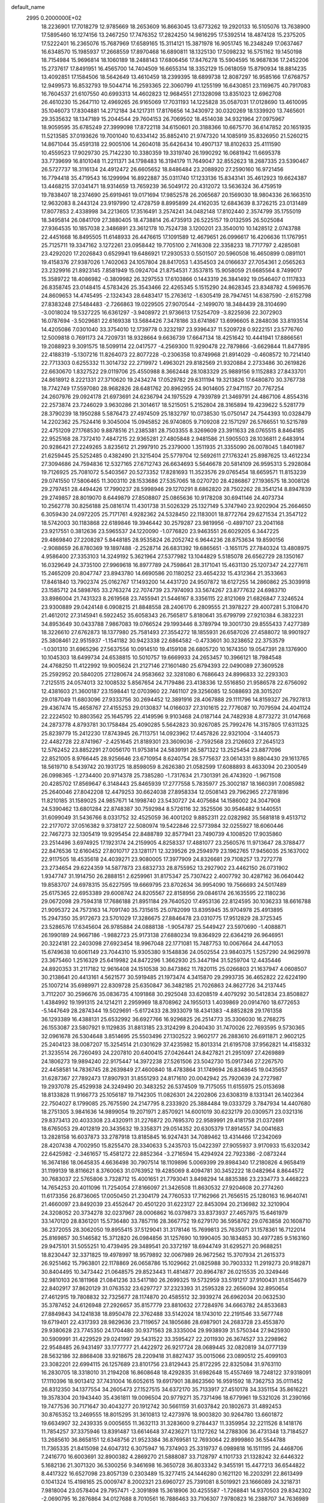 default_name                                                                    
 2995  0.2000000E+02
  18.2236901  17.7018279  12.9785669  18.2653609  16.8663045  13.6773262
  19.2920133  16.5105076  13.7638900  17.5895460  16.1274156  13.2467250
  17.7476352  17.2824250  14.9816295  17.5392514  18.4874128  15.2375205
  17.5222401  16.2365076  15.7687969  17.6589165  15.3114121  15.3871978
  16.9051745  16.2348249  17.0637467  16.6348570  15.1985937  17.2668559
  17.8970468  16.6890811  18.1325130  17.5098232  16.5751162  19.1450198
  18.7154984  15.9696814  18.1060189  18.2488143  17.6806456  17.8476278
  15.5904595  16.9687836  17.2452206  15.2737617  17.8491951  16.4565700
  14.7404509  16.6655314  18.3352129  15.0618059  15.8790934  18.8814235
  13.4092851  17.1584506  18.5642649  13.4610459  18.2399395  18.6899738
  12.8087297  16.9585166  17.6768757  12.9499573  16.8532793  19.5044714
  16.2593365  22.3060799  41.1255199  16.6430851  23.1169675  40.7917083
  16.7604537  21.6107550  40.6993313  14.4602823  12.9684551  27.1328098
  13.8351023  12.6962708  26.4610230  15.2647110  12.4969265  26.9165069
  17.7031193  14.1225828  35.0587031  17.0128690  13.4610095  35.1046073
  17.8304881  14.2712184  34.1217311  17.8176656  14.3430972  30.0320269
  18.1339920  13.7465601  29.3535632  18.1347189  15.2044544  29.7604153
  26.7069502  18.4514038  34.9321964  27.0975967  18.9059595  35.6785249
  27.3999098  17.8722118  34.6150601  20.3188366  10.6675770  36.6147852
  20.1651935  11.5213585  37.0193626  19.7001040  10.6334142  35.8852410
  21.9747320  14.1085919  35.8326950  21.5260215  14.8671044  35.4591318
  22.9005106  14.2604018  35.6426434  10.4907137  18.8102633  25.4111590
  10.4559523  17.9029730  25.7142230  10.3380359  19.3319740  26.1990292
  16.0681942  11.6695378  33.7739699  16.8101048  11.2211371  34.1798483
  16.3194179  11.7649047  32.8552623  18.2687335  23.5390467  26.5727737
  18.3116134  24.4912472  26.6605652  18.8486484  23.2088920  27.2590160
  16.9721456  16.7794418  35.4719543  16.1299994  16.8922887  35.0311740
  17.1233136  15.8343141  35.4612923  19.6624387  13.4468215  37.0341471
  18.9314659  13.7659239  36.5049172  20.4312072  13.5636324  36.4759519
  19.7838407  18.2374690  25.6919461  19.0171694  17.9852578  26.2065687
  20.1569030  18.9804336  26.1663510  12.9632083   8.2443124  23.9197990
  12.4728759   8.8995899  24.4162035  12.6843639   8.3726215  23.0131489
  17.8077853   2.4338998  34.2213605  17.3516491   3.2574241  34.0482148
  17.8102440   2.3574799  35.1755019  18.3495814  26.0841709  27.3880405
  18.4738814  26.4735913  26.5225157  19.0132595  26.5025084  27.9364535
  10.1857038   2.3486891  23.3612178  10.7524738   3.1200201  23.3540010
  10.1428512   2.0743788  22.4451668  16.8495505  11.6148933  26.4476615
  17.1091589  12.4679651  26.0996617  16.4206636  11.1767951  25.7125711
  19.3347162   3.1272261  23.0958442  19.7705100   2.7416308  22.3358233
  18.7717797   2.4285081  23.4292020  17.2026843   0.6529941  19.6486921
  17.2930533   0.5501507  20.5960508  16.4650899   0.0891101  19.4158376
  27.9387026   1.7402063  24.1057804  28.8417053   1.4354503  24.0166637
  27.7054361   2.0565263  23.2329916  21.8923145   7.8581949  15.0924704
  21.8754531   7.3537815  15.9058059  21.6685564   8.7499017  15.3589722
  18.4086982  -0.3809982  26.3297553  17.6103866   0.1443319  26.3841492
  19.0546407   0.1117833  26.8358745  23.0148415   4.5783426  25.3543466
  22.4265345   5.1515290  24.8628345  23.8348782   4.5969576  24.8609653
  14.4745495  -2.1324343  28.6483417  15.2763612  -1.6305419  28.7947451
  14.6387590  -2.6152798  27.8383248  27.5484483  -2.7266863  19.0229505
  27.9070544  -2.1499070  18.3484439  28.3104690  -3.0018024  19.5327225
  16.6361297  -3.9408972  21.9736613  17.5254709  -3.8225936  22.3072903
  16.0787694  -3.5029681  22.6169338  13.5684426   7.3478186  33.6741867
  13.6996605   8.2848036  33.8193514  14.4205086   7.0301040  33.3754010
  12.1739778   0.3232197  23.9396437  11.5209728   0.9222151  23.5776760
  12.5009818   0.7691173  24.7209731  18.9328664   9.6636739  17.6647134
  18.4251642  10.4441941  17.8866561  19.2088923   9.3091575  18.5099114
  22.0417577  -4.2569300  11.9290478  22.7879866  -3.6629844  11.8477895
  22.4188319  -5.1307216  11.8264073  22.8077228  -0.2306358  10.8749968
  21.8914029  -0.4608572  10.7214140  22.7713303   0.6255332  11.3014732
  22.2719972   1.4963021  29.8182569  21.9320884   2.2733486  30.2619826
  22.6630670   1.8327522  29.0119706  25.4550988   8.3662448  28.1083329
  25.9889156   9.1152883  27.8433701  24.8618912   8.2221331  27.3710620
  19.2434274  17.0529782  29.6311194  19.3213826  17.6480870  30.3767738
  18.7742749  17.5597080  28.9682826  28.6481762  20.8962955  24.9014605
  27.9471157  20.7767254  24.2607976  29.0924178  21.6973691  24.6236794
  24.1975529   4.7939789  21.3469791  24.4867106   4.8554316  22.2573874
  23.7246029   3.9630286  21.3014617  18.5215051   5.2152804  28.3165894
  19.4239622   5.5281779  28.3790239  18.1950288   5.5876473  27.4974509
  25.1832797  10.0738530  15.0750147  24.7544393  10.0328479  14.2202362
  25.7524416   9.3045004  15.0945852  26.9740805   9.7109208  22.1571297
  26.5766551  10.5215789  22.4751209  27.1768530   9.8878516  21.2385381
  28.7503355   8.3269609  23.3911633  28.0765515   8.8464185  22.9525168
  28.7372410   7.4847215  22.9365281  27.4805848   2.9481586  21.5905503
  28.1036811   2.6483914  20.9286421  27.2249265   3.8235612  21.2997910
  25.2379000   1.3511935  21.3355090  26.0078045   1.8401987  21.6259445
  25.5252485   0.4382490  21.3215404  25.5779704  12.5692611  27.1763241
  25.8987625  13.4612234  27.3094686  24.7594836  12.5327165  27.6712743
  26.6634693   5.5646678  20.5814109  26.9595313   5.2928084  19.7126925
  25.7081072   5.5403567  20.5273352  17.8281693  11.3523576  29.0765454
  18.6659571  11.8153239  29.0741550  17.5806465  11.3003110  28.1533686
  27.5357065  18.0270720  28.4286867  27.1936575  18.3008126  29.2797451
  28.4494426  17.7990237  28.5998946  29.1270291   8.6862820  28.7502262
  28.3541214   8.8947839  29.2749857  28.8019070   8.6449879  27.8508807
  25.0865636  10.9178208  30.6941146  24.4073734  10.2562778  30.8256188
  25.0816174  11.4301738  31.5026329  25.1327149   5.3747940  23.9202904
  25.2664650   6.3059430  24.0972205  25.7171761   4.9282362  24.5328450
  22.1183001  18.8772764  29.6271534  21.3547122  18.5742003  30.1183868
  22.6189846  19.3946442  30.2579287  23.9819956  -0.4897107  23.2041168
  23.9217551   0.3812636  23.5965537  24.1220090  -1.0776820  23.9463551
  26.6029205   6.3447225  29.4869840  27.2208287   5.8448185  28.9535824
  26.2052742   6.9644236  28.8753634  19.8590156  -2.9088659  26.8780369
  19.1897488  -2.2528714  26.6831392  19.6865651  -3.1651175  27.7840324
  13.4808975   4.9586400  27.3353103  14.3249192   5.3621964  27.5377982
  13.1044829   5.5185078  26.6562729  28.1350167  16.0329649  24.3735100
  27.9969618  16.8977789  24.7598641  28.3171041  15.4631130  25.1207347
  24.2277611  15.2465209  20.8047747  23.8943780  14.6690586  20.1180252
  23.4654232  15.4312364  21.3533663  17.8461840  13.7902374  25.0162767
  17.1493200  14.4431720  24.9507872  18.6127255  14.2860862  25.3039918
  23.1585712  24.5898765  33.2763274  22.7074739  23.7974093  33.5674267
  23.8777632  24.6983710  33.8986004  21.7431323   8.2619568  23.7455941
  21.5446167   8.3356115  22.8121069  21.6826847   7.3246524  23.9300889
  29.0424148   6.0908215  21.8848558  28.2406170   6.2809555  21.3978227
  29.4007281   5.3108470  21.4612012  27.3145941   6.5922452  35.6058343
  26.7565817   5.8180641  35.6799799  27.9210384   6.3832231  34.8953649
  30.0433788   7.9867083  19.0766524  29.1993446   8.3789794  19.3001730
  29.8555433   7.4277389  18.3226610  27.6762873  18.1377980  25.7581493
  27.3554272  18.1855931  26.6587026  27.4588072  18.9901927  25.3808461
  22.9515937  -1.1541182  30.9423338  22.6864582  -0.4733601  30.3238652
  22.3753579  -1.0301310  31.6965296  27.5637556  10.0914510  19.4159108
  26.6805720  10.1674350  19.0547391  28.1376900  10.1045303  18.6499734
  24.6538815  10.5010757  19.6669933  24.2653457  10.3966121  18.7984548
  24.4768250  11.4122992  19.9005624  21.2127146  27.1601480  25.6794393
  22.0490089  27.3609528  25.2592952  20.5840205  27.1280674  24.9583662
  32.3281080   6.7686643  24.8996833  32.2293303   7.2125515  24.0574013
  32.1008532   5.8567654  24.7179486  23.4138336  12.5516850  21.9586578
  22.6756092  12.4381603  21.3600187  23.1598441  12.0703960  22.7461107
  29.3256085  12.5088693  28.3015207  29.0187049  11.6803096  27.9333756
  30.2694452  12.3891916  28.4067888  29.1111796  14.8159327  26.7927813
  29.4367474  15.4658767  27.4155253  29.0130837  14.0166037  27.3101615
  22.7776087  10.7079594  24.4041124  22.2224502  10.8803562  25.1645795
  22.4149596   9.9103468  24.0187144  24.7482938   4.8773272  31.0147668
  24.2873778   4.8793781  30.1758484  25.4090285   5.5642823  30.9267085
  25.7992476  14.3157805  17.6311325  25.8239779  15.2412230  17.8743945
  26.7113751  14.0923962  17.4457826  22.9321004  -3.1440573  22.4482728
  22.8741967  -2.4251645  21.8189301  23.3609036  -2.7592568  23.2126603
  27.2645123  12.5762452  23.8852291  27.0056170  11.9753814  24.5839191
  26.5871322  13.2525454  23.8877096  22.8521005   8.9766445  28.9256646
  23.6710954   8.6240754  28.5775637  23.0614331   9.8804430  29.1613765
  18.5619710   8.5439742  20.1931725  18.8598059   8.2626380  21.0582599
  17.6088893   8.4633094  20.2300549  26.0998365  -1.2734400  20.9714378
  25.7385280  -1.7317634  21.7301391  26.4743920  -1.9671508  20.4285702
  17.8569647   6.3148443  25.8465939  17.2777558   5.7835977  25.3002187
  18.1660391   7.0085982  25.2640046  27.8042208  12.4479253  30.6624038
  27.8958334  12.0508143  29.7962965  27.2781896  11.8210185  31.1589025
  24.9857671  14.1998740  23.5430727  24.4075684  14.1586002  24.3047908
  24.5390462  13.6801284  22.8748387  30.7592984   8.5726116  32.3525506
  30.9546482   9.1440551  31.6099049  31.5436766   8.0331752  32.4525059
  36.4001202   9.8852311  22.0282982  35.5681818   9.4513712  22.2177072
  37.0516382   9.3738127  22.5080974  19.5422846  22.5773984  32.0255927
  18.6060446  22.7467273  32.1305419  19.9295454  22.8488789  32.8577941
  23.7490739   4.1008520  17.9035860  23.2514496   3.6974925  17.1923174
  24.2159905   4.8258337  17.4881077  23.2560576  11.9713647  28.3788477
  22.8476536  12.6160452  27.8010717  23.1281171  12.3239526  29.2594979
  23.1962765  17.9456035  25.1637002  22.9117505  18.4535618  24.4039271
  23.9080005  17.3977909  24.8326681  29.7108257  13.7272778  23.2734654
  29.6224359  14.5877873  23.6832733  28.8755952  13.2927902  23.4462150
  26.0731902   1.9347747  31.1914750  26.2888151   2.6259961  31.8175347
  25.7307422   2.4007792  30.4287162  36.0640442  19.8583707  24.6978315
  35.6227595  19.6669795  23.8702634  36.9954090  19.7566693  24.5017489
  25.6175365  22.6953389  29.6008742  24.8205567  22.8158956  29.0846174
  26.1635595  22.1180236  29.0672098  29.7594318  17.7686188  21.8951184
  29.7640520  17.4953136  22.8124595  30.1036233  18.6616788  21.9095372
  24.7573163  14.7091740  35.7315615  25.0782099  13.8395945  35.9704978
  25.4913895  15.2947350  35.9172673  23.5701029  17.3286675  27.8846478
  23.0310775  17.9512829  28.3725345  23.5286576  17.6345604  26.9785884
  24.0888138  -1.9054787  25.5449427  23.5970690  -1.4088871  26.1990189
  24.9667186  -1.9882723  25.9173138  27.6880234  19.8364929  22.6364219
  26.9646951  20.3224181  22.2403098  27.6923454  18.9967048  22.1771081
  15.7487753  10.0067664  24.4471053  15.6749638  10.6061149  23.7044310
  15.9305380   9.1548836  24.0502554  23.9840375   1.5257290  24.9629978
  23.3675460   1.2516329  25.6419982  24.8472296   1.3662930  25.3447194
  31.5259704  12.4435446  24.8920353  31.2117182  12.9616408  24.1510538
  30.8473862  11.7820115  25.0266803  21.1637947   4.0608507  30.2138641
  20.4413161   4.5621577  30.5919485  21.1973474   4.3415870  29.2993735
  36.4652822  22.6224190  25.1007214  35.6989971  22.8309728  25.6350847
  36.3482185  21.7026863  24.8627726  34.2137445   3.7112207  30.2596676
  35.0836735   4.1091868  30.2925048  33.6208519   4.4079292  30.5412834
  23.8508827   1.4384992  19.1991315  24.1214211   2.2959969  18.8708962
  24.1955013   1.4039869  20.0914760  18.6772653  -5.1447649  28.2874344
  19.5029691  -5.6172433  28.3933079  18.4341383  -4.8852828  29.1761358
  36.1293389  16.4388131  25.6532992  36.6927766  16.9296825  26.2514773
  35.3306030  16.2768275  26.1553087  23.5807921   9.1129835  31.8813185
  23.3124299   8.2040430  31.7470026  22.7693595   9.5730365  32.0961678
  26.5304648   3.8514695  25.5503496  27.1302522   3.9602177  26.2883610
  26.6911871   2.9602125  25.2404123  38.0087207  15.3254514  21.0301629
  37.4235982  15.8013314  21.6195708  37.9562821  14.4158332  21.3235514
  26.7260493  24.2207810  20.6400415  27.0426441  24.8427821  21.2951097
  27.4269889  24.1806273  19.9894240  22.9175447  14.3972238  27.5261506
  23.5042730  15.0917346  27.2267570  22.4458581  14.7836745  28.2639849
  27.4600840  18.4783864  31.1749694  26.8348645  19.0435657  31.6287367
  27.7892473  17.8907931  31.8551293  24.8171610  20.0042942  25.7920639
  24.2727987  19.2937078  25.4529938  24.3249490  20.3483252  26.5374509
  19.7175055  11.6155975  25.0153698  18.8133828  11.9166773  25.1056187
  19.7142305  11.0826301  24.2202806  23.6308319   8.1331341  26.1402364
  22.7504027   8.1799085  25.7675590  24.2147795   8.2333920  25.3884484
  19.0333729   3.7847934  14.4407680  18.2751305   3.9841636  14.9899054
  19.2071971   2.8570921  14.6001019  30.6232179  20.0309571  23.0321316
  29.8373413  20.4033308  23.4320911  31.2276872  20.7695370  22.9589991
  29.4181758  21.0372691  18.6765053  29.4012819  20.3435632  19.3358371
  29.0514352  20.6305379  17.8914557  34.0041683  13.2828158  16.6037873
  33.2787918  13.8185845  16.9247431  34.7089462  13.4314466  17.2342069
  28.4207438   4.7002950  15.8255470  28.3340633   5.2435703  15.0422397
  27.9055937   3.9170933  15.6320342  22.6425982  -2.3461657  15.4581272
  22.8852364  -3.2716594  15.4294924  22.7923386  -2.0873244  16.3674186
  18.0645835   4.6636498  30.7907514  18.1109896   5.0069399  29.8984340
  17.2180826   4.9658419  31.1199139  18.8116621   8.3760063  31.0763952
  19.4285069   8.4094781  30.3452222  18.0482964   8.8644572  30.7683037
  22.5765806   3.7328712  15.4001651  21.7793041   3.8498294  14.8835386
  23.2334773   3.4468223  14.7654253  20.4011096  11.7254054  27.8166097
  21.3426508  11.8630532  27.9204608  20.2774260  11.6173356  26.8736065
  17.0050450  21.2304179  24.7760533  17.7162966  21.7656515  25.1280163
  16.9640741  21.4660097  23.8492039  23.4552647  20.4501220  31.6223127
  22.8453094  20.2136982  32.3210904  24.3208052  20.3734278  32.0237967
  28.0006862  16.0379873  33.8373937  27.4657975  15.6461979  33.1470120
  28.8361201  15.5736480  33.7857116  28.3667752  19.6279170  36.5958762
  29.0763858  20.1608710  36.2372055  28.3062050  19.8955415  37.5129041
  31.3178146  15.7699813  25.7635071  31.1578361  16.7122014  25.8169857
  30.5146582  15.3712820  26.0984856  31.1257690  10.1990405  30.1834853
  30.4977285   9.5163160  29.9475101  31.5055251  10.4739495  29.3489541
  20.3372197  18.6944749  31.6295271  20.9688251  18.8230447  32.3371825
  19.4978997  18.9579892  32.0067989  26.9672562  15.3707934  21.2615373
  26.9251462  15.7963801  22.1178869  26.0658786  15.1029662  21.0825988
  30.7903332  11.2919273  20.9182871  30.8404495  10.3473442  21.0648575
  29.8523443  11.4814877  20.8964787  26.0215535  20.3249446  32.9810103
  26.1811968  21.0841236  33.5417180  26.2699325  19.5732959  33.5191217
  37.9100431  31.6154679  22.8402917  37.8620129  31.0763532  23.6297727
  37.2323393  31.2595328  22.2656094  32.8950654  27.4612915  19.7808832
  32.7325677  28.1174870  20.4585512  32.3939274  26.6962034  20.0632530
  35.3787452  24.6126948  27.2926657  35.8157779  23.8810632  27.7284976
  34.6663782  24.8533683  27.8849843  34.1241838  18.8950478  22.3762488
  33.5142024  18.1743010  22.2191546  33.5677748  19.6719401  22.4317393
  28.9829636  23.7119657  24.1805686  28.6987901  24.2683728  23.4553870
  29.9380628  23.7745350  24.1704480  30.9371563  28.3335004  29.9938939
  31.5750344  27.9425930  30.5909991  31.4229529  29.0241997  29.5431522
  33.3595427  22.2011930  26.3674527  33.2298962  22.9548485  26.9431497
  33.1777777  21.4422972  26.9217724  28.0689445  32.0820819  34.0777139
  28.5632186  32.8868408  33.9218675  28.2209418  31.8827437  35.0015066
  23.0890512  25.4099103  23.3082201  22.6994115  26.1257689  23.8101756
  23.8129443  25.8172295  22.8325084  31.9763110  16.2830705  18.3318010
  31.2194208  16.8608648  18.4292835  31.6982648  15.4557469  18.7248122
  37.9318091  17.1110396  18.9013412  37.7431004  16.6052615  19.6917901
  38.8623560  16.9591592  18.7362753  35.0111452  26.8312350  34.1377554
  34.2605473  27.1527515  34.6372170  35.7133917  27.4510178  34.3351154
  35.8616221  19.3578304  20.1943440  35.4361811  19.0096504  20.9779271
  35.7371496  18.6779961  19.5321026  31.2390166  19.7477536  30.7171647
  30.4043277  20.1912742  30.5661159  31.6037842  20.1802673  31.4892453
  30.8765352  13.2469555  18.8015295  31.3610813  12.4273976  18.9003820
  30.9264780  13.6601872  19.6634907  32.2439335   9.0005655  11.3632113
  31.3283600   9.2784437  11.3359954  32.2211526   8.1418176  11.7854257
  37.3375946  13.8391487  13.6614648  37.4236271  13.1127262  14.2788306
  36.4731348  13.7184527  13.2685610  36.8658151  12.6348756  21.9523384
  36.8769581  12.7693064  22.8999860  36.5544788  11.7365335  21.8415098
  24.6047312   6.3075947  16.7374903  25.3319737   6.0989818  16.1511195
  24.4468706   7.2416770  16.6003691  32.8900382   4.2869270  21.5888087
  33.7128797   4.1101733  21.1328242  32.6446322   5.1682136  21.3071320
  36.5300256   9.3461698  16.3650728  36.8033342   9.3455191  15.4477213
  36.6544822   8.4417322  16.6527098  23.8057139   0.2303489  15.3277415
  24.1446280   0.1621120  16.2203291  22.8613499   0.1041324  15.4198165
  25.0009747   8.2002321  23.6960727  25.7391081   8.5019921  23.1666089
  24.3218731   7.9818004  23.0578404  29.7957471  -2.3091898  15.3618906
  30.4255587  -1.7268841  14.9370503  29.8342302  -2.0690795  16.2876864
  34.0127688   8.7010561  16.7886463  33.7106307   7.9780823  16.2388707
  34.7636989   9.0624303  16.3177487  32.4437137   4.2119846  24.2214374
  31.9851431   3.3736727  24.2778109  32.9740691   4.1419728  23.4276785
  30.9057962   8.6297485  14.5592230  30.2406102   9.2818676  14.3389960
  31.6864863   8.9139869  14.0838670  30.1395808  14.9588780  20.9639459
  30.0944591  14.3719432  21.7187329  29.2483327  15.2945834  20.8679743
   1.1547249   6.7330718  20.5054016   1.5627674   6.7406879  21.3712395
   0.8301451   7.6255731  20.3857306   4.2086685  17.7727031  36.3398993
   4.0305262  17.3178290  35.5167428   4.9118722  18.3862840  36.1271672
   9.8402723  16.4350889  26.5315389   9.2732403  15.7710613  26.1393988
  10.2036128  16.0109870  27.3089404  -2.7796665   8.2940587  22.2917307
  -2.9891544   7.5157608  21.7753985  -3.4558706   8.3215552  22.9686530
   4.9001700  13.6485578  33.0089561   5.7056354  13.3808886  33.4514609
   5.0892214  13.5342560  32.0775987  -2.2006014  10.7131520  27.5480426
  -1.6352077  10.0163111  27.2149142  -2.6868877  11.0144737  26.7806035
  -0.3758751  14.3868100  32.5379370  -0.0457317  13.5303126  32.8093213
  -1.1693136  14.1907721  32.0396838  -1.2456229  17.8140410  29.4252744
  -0.8264288  17.5077001  30.2294282  -1.7914163  18.5490667  29.7047000
   0.1585905  11.7339131  24.5968923   0.9099608  12.2977761  24.4132268
  -0.5379397  12.3387118  24.8524230  -0.7405042  13.3041455  27.0464163
  -1.5810630  13.2516350  26.5915147  -0.5419130  12.3994403  27.2878742
   0.1903151  14.6819349  20.0942069   0.9991514  14.6354915  19.5844434
   0.1352210  13.8334504  20.5338323   8.0429581   9.8086946  27.4665673
   8.8443625  10.2483080  27.7506850   8.0817349   9.8343979  26.5104985
   7.0020905  15.7666925  20.2439120   6.0587623  15.6045261  20.2520206
   7.3921087  14.9044819  20.1000002  -5.4468675   9.6711991  16.5362667
  -5.4794552   9.9928567  15.6353193  -4.5588232   9.3282273  16.6361636
  -5.6695781  10.0907245  32.7798669  -4.8917029   9.5361110  32.8394145
  -6.3007870   9.5659291  32.2875287   7.3504553  21.3834506  20.8476447
   6.6643497  22.0338479  20.6977306   7.0086430  20.5799766  20.4554384
   6.3866945  21.8144322  34.2708778   6.4559269  22.4985476  33.6049763
   5.5551741  21.3795628  34.0819484   1.7744880  15.6623968  29.5609241
   1.2395484  15.6355217  28.7676087   1.5388540  14.8654043  30.0358044
   7.8133395  28.0277215  23.1634158   8.6851267  27.6644449  23.0076949
   7.5838414  27.7306292  24.0439262  -0.0876302  25.4372606  24.5570287
  -0.2297748  26.3742406  24.6915475   0.5853029  25.2029115  25.1961479
   3.5765616  23.7617905  22.5451763   3.2924713  23.5480773  23.4339121
   4.1494725  24.5209989  22.6529143  11.7497202  25.5469106  28.6234512
  12.6004365  25.1776026  28.8603586  11.6133822  25.2720076  27.7167693
   3.4517491  27.7538731  19.7339654   3.8297912  28.0919023  20.5457857
   3.9534182  28.1814701  19.0399043  15.2600066  17.7884335  28.4611259
  15.1521987  16.8626260  28.6790473  14.3972032  18.0635671  28.1511200
   2.2069090  22.1648950  28.7220208   1.8025357  21.3279342  28.4935245
   3.0662400  22.1385199  28.3012043  10.4988273  24.9308517  25.7294130
  10.4360650  25.8757606  25.8688403  11.1127004  24.8364705  25.0010698
  16.1533062  11.2168286  31.1967692  15.9402149  10.2852344  31.2511390
  16.6785576  11.2963072  30.4005116   3.0964214  23.7438157  16.9947686
   3.0591793  23.6883412  17.9496337   2.2317104  23.4539512  16.7041051
  10.8208347  14.5182628  35.4412687  10.9159176  13.5833307  35.6231833
  10.0293061  14.7750264  35.9143299  -2.4123597  22.8355675  19.1039678
  -3.1057348  22.1988355  18.9306615  -1.6046676  22.3224167  19.0806945
  14.0226794  17.6585301  25.2867527  13.4431749  17.7077877  26.0470028
  14.0262555  18.5469015  24.9303605  10.5471906  20.3205537  27.9596459
   9.7726604  20.8725064  27.8515580  10.8894164  20.5543829  28.8224536
  12.5828638  17.9856013  27.5063110  12.0599443  18.7859645  27.5532779
  12.1666817  17.3906398  28.1300458  14.9764968  30.1965222  27.1503947
  15.7822499  29.8419115  26.7745690  14.9525219  29.8452261  28.0404779
  14.0947087  27.0294410  34.0355569  14.6079127  26.4185719  33.5066973
  13.6532447  27.5878707  33.3956368   4.3830933  15.1880905  30.5147597
   3.6258007  15.7443637  30.3322774   4.2849732  14.4464774  29.9175878
   8.3156881  21.9096768  36.2401297   8.9205331  22.6437032  36.1324279
   7.7026611  21.9953542  35.5100002   8.5294066  20.6235838  31.8135345
   8.0572724  20.0754074  32.4402910   9.0400933  21.2235085  32.3571532
  21.3365940  28.7882523  30.9148373  21.8280299  29.3892982  30.3549566
  20.7026852  29.3455994  31.3662304   2.3279240  31.7455334  30.9300558
   2.2782590  32.6350269  30.5799608   2.4480166  31.1910577  30.1591043
   4.3429385  20.8812908  23.1221568   3.9719669  21.7538183  22.9905980
   4.8318420  20.7051970  22.3182935   6.4116583  16.7935878  31.3981986
   5.8731802  16.0336283  31.1774392   6.7933459  17.0671114  30.5640935
  10.0290182  11.0099799  28.8244036  10.0363848  10.8201770  29.7625680
   9.8338622  11.9455423  28.7708410   2.3665732  17.4411155  31.3995771
   2.0299787  17.1179741  30.5638047   1.5971657  17.7918910  31.8481309
  12.2926609  27.3613789  16.4295540  12.8699049  26.9278475  17.0581014
  11.8939521  26.6443765  15.9364306   6.7399355  23.4985690  24.3225171
   7.3773288  22.8847121  24.6874024   6.4265927  23.0724647  23.5247181
   3.6010921  25.0349124  30.3759944   3.0107462  24.7305330  31.0652525
   3.2188416  25.8613923  30.0809566  10.8500855  27.7658140  26.0428885
  10.0683938  28.3171608  26.0776237  11.4625032  28.2529983  25.4916826
   1.4437326  19.6447662  27.3359740   1.7540087  19.8014500  26.4441159
   0.4912270  19.7165882  27.2742761  14.8780760  26.7916302  27.3992817
  14.5581834  26.7374845  28.2998197  15.7762779  26.4638181  27.4440526
   5.8215363  18.7393629  27.3698502   6.4335895  18.7446043  28.1057817
   5.0378652  18.3101267  27.7131398   0.2252459  15.9163137  27.4217201
  -0.4293566  16.5859001  27.6201676  -0.2867252  15.1504351  27.1618210
  -1.4569996  21.4152943  21.9770633  -0.8713349  22.1519537  22.1518819
  -1.5513829  21.4051510  21.0245819  11.0948146  17.3615664  29.6344466
  11.2872359  16.5640601  30.1275890  11.3125912  18.0735594  30.2360039
  10.5903310  27.5938772  29.9738094  11.1631395  28.3446143  29.8172334
  10.8655287  26.9437144  29.3274455   6.6390501  26.2905770  18.1889743
   6.9686504  26.9616937  18.7866345   6.4869279  25.5273644  18.7462868
   9.9053231  26.8970295  21.7475582   9.8863721  26.9084246  20.7906136
  10.4075909  27.6760566  21.9864635   4.7475147  19.2062837  30.5764697
   4.7554084  19.7802548  31.3424505   4.0245722  18.6002643  30.7387240
  13.8277420  27.4635345  21.4922391  13.0248292  27.9014936  21.7746477
  14.3700563  27.4262471  22.2801075  17.7671737  18.0799907  27.5891228
  16.9823875  17.6448326  27.9222591  17.5358881  19.0086120  27.5690909
  12.7375819  21.0098857  33.9747587  12.0397888  20.6286347  34.5076418
  12.4298420  21.8937327  33.7739044   9.5658685  37.7034716  23.7574481
   9.0272005  37.9361198  23.0011786   9.1814895  36.8899814  24.0841257
   4.9012070  24.7944574  25.6384350   4.2761724  24.1747135  26.0145747
   5.5041110  24.2494364  25.1327765  16.9480520  22.7247783  22.3959925
  16.5601100  23.5451820  22.0915742  16.5545501  22.0527407  21.8394374
  18.5518782  26.5824416  33.2342244  18.3938679  27.1835081  33.9622242
  19.4834093  26.6830924  33.0383906   8.5455692  24.6183297  22.3854646
   9.1256554  25.3762527  22.3127694   8.5436609  24.4068443  23.3190073
   6.4978462  19.6151967  18.4829013   5.6384467  19.8686798  18.8196665
   6.3380399  18.7994170  18.0083519   7.2714447  13.5567905  31.1198936
   7.1235513  13.4980119  30.1760162   8.1933397  13.8005290  31.2031585
  17.9400334  23.9729270  35.1507933  18.3593477  24.3947430  34.4008075
  18.5659477  23.3050454  35.4307883  -1.0761538  29.0247951  23.0133592
  -1.3298170  29.8470558  22.5941048  -0.1280857  28.9759730  22.8908228
   8.7920225  24.4728527  28.2044607   9.6597440  24.2945932  27.8418109
   8.2581526  23.7292219  27.9247680  15.1326092  21.4536067  29.4963705
  14.9986719  20.5113139  29.3945034  15.2351938  21.7790081  28.6020427
   3.6792005  31.2885873  18.3461505   4.0802073  30.4194394  18.3434527
   3.5943776  31.5161021  17.4202596  14.5253836  14.7206992  35.4458650
  14.3513913  13.8583029  35.8230003  13.7892850  14.8762649  34.8540964
  10.1106708  22.5697851  32.8447789  10.0585240  23.0475382  33.6725860
  10.4007949  23.2236378  32.2087470  12.8315363  23.2594519  23.8426297
  13.1489736  23.5474291  24.6985121  12.7009623  24.0699860  23.3504746
  -2.3217098  23.4821607  24.3995441  -1.6845296  23.4814550  23.6852383
  -1.9414658  22.9032816  25.0602599  12.7183585  28.9215938  32.7055661
  12.0416116  29.2132901  33.3164333  12.5218839  29.3849311  31.8913498
  -0.7832613  14.7568845  23.9846066  -1.3435908  14.9411913  24.7384592
  -0.9527129  15.4778977  23.3782585   6.7995284  16.3040546  23.2273316
   7.3685449  17.0485244  23.4228230   6.7138637  16.3119141  22.2740050
  10.3395732  24.2355052  30.6288958  11.0014667  24.7498006  30.1666955
   9.6910126  24.0216419  29.9581771   0.1528158  11.9025932  33.8110232
   1.0116616  11.5157918  33.9813183   0.0279809  12.5311595  34.5220454
  22.9563170  30.6426028  29.8470458  22.7103724  31.5413674  30.0660557
  22.9808601  30.6273780  28.8902816   9.8336790  14.2605660  30.9725362
  10.3777969  13.7587876  31.5794843  10.3253475  14.2572152  30.1512673
   7.3790058  14.1913325  28.2044879   7.1818498  15.0659083  27.8691098
   6.5378919  13.7346142  28.1915371  18.3447909  27.2230814  24.8570092
  18.2057962  27.4164131  23.9298980  18.1816857  28.0546323  25.3021516
  14.9507681  27.6286227  24.1954498  14.4750520  27.1985233  24.9060415
  15.6178315  28.1539550  24.6373594  10.7098249  31.8569714  26.8392415
  10.1073852  31.1577877  26.5853904  10.1404033  32.5820580  27.0966133
  13.8831976  24.0903034  29.2094348  14.0645078  23.1504447  29.2143278
  14.7147046  24.4933418  28.9596587  18.0015939  26.4706732  30.4185562
  18.1543254  26.8392064  31.2886644  18.3939428  27.1042654  29.8178442
  20.8243434  26.7765421  29.1696832  21.1791749  26.0623447  29.6990683
  20.8194620  27.5313882  29.7582538   9.2244631  22.4463152  24.9324117
   9.6540802  21.6410453  25.2208582   9.5590955  23.1211211  25.5230808
  15.3577539  14.5728819  31.5250141  16.0274102  13.9061319  31.6774499
  14.5293856  14.1223729  31.6895725  13.2536309  24.5539587  35.0965465
  13.4315792  25.4914292  35.0209465  12.2991131  24.4882885  35.0680004
  10.5866497  18.2322067  33.8494194   9.7314001  17.8175163  33.7362303
  10.4799866  18.7958920  34.6156529  14.0909946  23.5663405  10.3215963
  13.8927477  24.4225818   9.9424120  14.7322039  23.7509702  11.0078866
  15.1925255  19.6729637  33.6796573  15.0078005  18.7399605  33.7874233
  14.4412231  20.0111590  33.1924197   4.2002915  20.1852467  13.9772938
   3.5476145  20.1048343  14.6728356   3.7097401  20.0323939  13.1696880
  15.0956811  16.0900265  37.9497252  15.8395961  16.6761350  37.8108040
  14.8032283  15.8609671  37.0675489  17.7876982  19.6418452  32.2391546
  17.0601783  19.1080138  32.5584829  17.4918840  20.5446034  32.3564300
  15.3586335  22.4609021  37.2440137  14.9181528  22.6125284  36.4078212
  15.7482706  23.3064897  37.4662668   5.0426027  21.9943196  28.3245421
   5.6927023  21.4189097  28.7276621   5.2479394  22.8644015  28.6666331
   5.2368272  10.9263784  23.0511640   4.8735925  10.0766351  23.3006206
   5.4692432  10.8258383  22.1280680   5.5276702  15.8270191  26.4264451
   5.1897560  16.7149749  26.3099108   5.8473040  15.5767045  25.5596068
  -1.1827144  22.4225937  14.3803394  -0.7168067  22.5638151  13.5561924
  -2.1000525  22.5969422  14.1698036   6.3530007  20.6921351  25.3389623
   5.5319020  20.7005488  24.8470699   6.2968413  19.9082292  25.8853774
   8.1178436  21.7896982  27.5636744   7.6756862  21.6252377  26.7307990
   7.5696667  21.3536570  28.2160562   8.1462717  17.3047911  29.3242009
   8.4364519  17.2351368  28.4147089   8.9492197  17.4643074  29.8202462
   9.9595082  22.0137134  21.3839354  10.0176459  22.0993044  22.3355267
   9.0548941  21.7457476  21.2223818  15.0927013  15.3836999  29.1167744
  14.7396061  14.5369774  28.8436139  15.2725967  15.2780651  30.0509643
   7.5505236  30.6931245  23.3775906   8.0349352  30.8970447  24.1775867
   7.6403389  29.7453426  23.2782198   6.5842052  25.5077853  20.7182673
   7.2797723  25.1164418  21.2467261   6.4730587  26.3864282  21.0813995
  11.4765795  23.9322185  19.4062343  12.3916193  23.8799008  19.6822720
  11.0220512  23.2996149  19.9625153  16.9006913  29.7051157  25.0458995
  17.5677026  30.1756684  25.5458075  16.8317599  30.1895895  24.2232420
   8.5002384  30.9901435  20.5391603   8.2123160  30.8503048  21.4412565
   7.9452859  31.7008901  20.2180704   2.1695852  34.1427212  19.5310854
   2.9945938  34.5277064  19.2354860   2.0817674  33.3403524  19.0165719
   7.7527105  13.1173087  20.3829637   8.2814492  12.8307932  21.1276623
   7.1621693  12.3836174  20.2121126   4.1763341   8.5133788  23.4991382
   4.6048420   8.1697035  24.2830387   3.6243701   7.7937959  23.1929226
  11.9233997  34.6421676  27.5495758  11.9663597  34.9816615  26.6556350
  12.7113770  34.9825798  27.9731832  15.0798339  33.1414596  26.5272340
  15.8389431  33.1530217  25.9442664  15.2621907  32.4324387  27.1438920
  16.2111778  23.9256863  19.3744985  15.8718356  23.0454548  19.5365826
  16.6827834  23.8515596  18.5448448  18.6565778  31.1997148  26.2514710
  19.5891721  31.3081657  26.4378525  18.2329857  31.9163613  26.7239321
  17.1087572  32.1394404  20.4570194  16.4135188  31.6970471  20.9440139
  17.7523211  32.3799642  21.1235070  20.3766740  36.7662324  18.0424530
  20.9932707  36.9547723  17.3349976  20.5742808  37.4201016  18.7130038
  18.9657458  32.9338466  22.4272065  19.0391903  33.7786460  22.8712241
  19.8344685  32.5413732  22.5139098  20.3577657  27.8672649  18.7707110
  20.5649344  27.9226105  17.8378392  20.5407392  26.9569072  19.0030931
  20.7121794  22.8937371  27.8202461  21.2834749  23.6584938  27.7495323
  20.8800634  22.5496608  28.6975478  18.6143228  32.9282192  12.8448441
  17.9589840  32.3204748  12.5021934  18.1028443  33.6285687  13.2499764
  17.9654915  29.2213361  29.4071878  18.4961831  29.0975129  28.6202532
  18.4018014  29.9291511  29.8813857  16.7807878  30.9760044  11.9126800
  15.8405220  31.1508080  11.9523760  16.8460201  30.0214008  11.8860597
  20.7850960  33.0884145  26.9456919  21.6716970  33.3754159  27.1643258
  20.2581346  33.3396051  27.7042741  18.8306519  35.9991098  20.7753421
  19.7560986  36.2142784  20.8914567  18.8245397  35.3284532  20.0923968
  21.8857517  33.4718786  14.0242938  22.1248464  34.0025412  13.2643841
  21.1160752  33.9087768  14.3889169  13.9180263  23.8944514  21.0919009
  14.6053240  24.1340699  21.7135412  13.9740478  22.9409853  21.0286876
  12.1765783   0.4882728  16.8967323  11.8474349   1.3794952  16.7800316
  12.6505628   0.3000129  16.0867145   9.3889552   1.1417452  15.3633841
   9.8385228   0.4494928  14.8787115   8.4772203   0.8529730  15.4031579
  10.7328281   1.5716588  20.6695089  11.5523979   1.7692581  20.2161970
  10.1928984   1.1367787  20.0095187  11.9448379   6.8906437   9.1619040
  12.8560686   6.6000423   9.1239414  11.9963872   7.8458052   9.1266776
  10.2424370  -0.4780542   2.0355140   9.3687177  -0.0892770   2.0767294
  10.8394325   0.2682696   2.0887026   9.1652829   4.1515269  19.7790153
   8.7792272   3.3385321  20.1049482   8.4797288   4.5416717  19.2367658
   1.1036055  -0.3365025  14.4648661   1.7203629   0.0696306  13.8558521
   0.2855368   0.1424633  14.3322494  16.7467240  -4.3753592  15.9058233
  16.9977563  -4.9237299  15.1625170  16.9838131  -4.8923394  16.6757272
  19.8518208   8.5587690  13.1679573  19.2312447   8.9921717  13.7538577
  20.3688583   7.9938309  13.7421951  17.5795675   1.4488034  17.0975593
  17.7162297   1.2464395  18.0230884  17.6763542   0.6073915  16.6515883
  10.9336861  -1.2948981  18.5041184  11.5054743  -0.8683685  17.8658688
  10.7299437  -2.1444734  18.1130396   7.5002935   5.3825290  22.9041049
   6.8725324   5.1101887  23.5734170   7.8273845   6.2276861  23.2122493
  16.3947999  -3.5897944  27.0627830  17.0659682  -3.9563581  27.6384529
  15.6535031  -4.1894839  27.1469455   4.6428460  13.9400425  10.9324939
   3.7933046  13.5297249  11.0942058   4.5445636  14.8327610  11.2635921
  10.8048949   6.7427964  14.0087557  10.7970184   5.9136622  13.5305233
   9.9577468   7.1417965  13.8103346   8.8632251   7.7901497  17.9604684
   8.0630581   7.5212722  17.5091709   8.7421685   8.7251112  18.1260710
  11.3563309   3.5595985  17.7095848  10.8389947   4.2572533  17.3072506
  10.9503134   3.4236080  18.5656737  17.6691878   6.3474468  13.6683223
  17.5092504   7.0294213  14.3206740  18.1867989   5.6891590  14.1319684
   5.1591140   4.6613117  24.9305234   5.2536074   5.5173228  25.3483126
   5.1081935   4.0432448  25.6596545   7.4534190   1.4359645  11.5108305
   6.6517285   1.2892944  12.0128386   7.1582000   1.8663594  10.7084355
   2.4336137  -5.0866131  22.4316160   3.1017471  -4.5390397  22.8439182
   2.6029518  -5.0052052  21.4930378  11.0094865   6.0237375  21.1451506
  10.5322978   5.2949770  20.7483749  10.4955754   6.7986167  20.9177973
   3.0356511   3.7542417  23.3202569   3.3613975   3.8409467  22.4243756
   3.7641928   4.0443836  23.8691435  22.2494531   2.3465258  11.8177052
  21.5205822   2.9303270  12.0278365  22.6956285   2.7739984  11.0866604
   2.1712269  12.6411098  11.2666456   1.2654510  12.8018510  11.5311532
   2.2047727  11.7017858  11.0856012   2.5039852   5.2524852  14.3571581
   2.4938714   4.2977555  14.2891822   3.3102873   5.5156643  13.9134853
  -0.7738257  12.4661251  21.4438515  -0.6925360  12.4874385  22.3973553
  -1.6315007  12.0717883  21.2853457   1.2235245   3.4633397  20.0391913
   0.9193584   4.0025533  19.3091478   2.0680570   3.8430047  20.2817838
  14.0032431   4.2618735  21.5217060  14.9571573   4.2046771  21.5765522
  13.7874948   3.8634345  20.6785389   1.2185672   7.0592193  25.6014656
   1.1326423   7.9175550  26.0163254   0.3224822   6.8136388  25.3713488
  10.8789934   3.2433312   5.9235500  10.2926929   3.5781047   6.6020853
  11.3870491   2.5605008   6.3615615  12.7551052   2.0162257   7.4170272
  13.0235250   1.1198040   7.2155058  13.5774914   2.4928758   7.5297990
  18.2865314   1.3243608   9.9194248  18.0768175   1.4767820  10.8408474
  17.7172691   1.9273332   9.4413070   8.6652376   3.9420299   7.7254412
   7.7341264   3.8715524   7.5149733   8.6993277   4.5573484   8.4578706
  16.2318936   6.6225259  19.0332855  15.4019269   7.0753251  18.8837531
  16.8312679   7.0027672  18.3911027  13.6061895  -0.2682200  14.6471640
  14.4445317   0.1901516  14.7046929  13.8146178  -1.0949924  14.2121503
   5.2508123  19.0656570   9.7337673   4.7773789  19.2662247   8.9263856
   5.4892044  19.9213129  10.0904943   8.6586373  -1.9327760  12.0745203
   8.5004484  -2.0572119  11.1387192   7.9195764  -1.4033335  12.3740393
   8.8792560   0.0354860   7.1391845   8.2084594   0.6265322   7.4811321
   8.4833952  -0.3492675   6.3572058   8.2353945   7.8789720  13.3902141
   7.6243258   7.5694586  12.7216123   8.5824955   8.6979963  13.0367288
  10.8452872  11.3326388  16.9470877  11.3452944  11.8575672  16.3220478
  11.3514042  10.5256340  17.0410064   7.5401726  10.2464736  11.8821188
   6.9723859  10.9460492  12.2052968   8.1204446  10.6790861  11.2557301
   9.2994399   0.8998729  25.7624732   9.4521555   1.5100294  25.0409340
   8.8432984   1.4203116  26.4237676  20.0073370   3.9836046  12.1029745
  19.7471340   4.1642966  13.0062334  19.1825094   3.9486142  11.6185500
  14.9393444   6.5035998  13.4002327  15.8785783   6.3923627  13.2529309
  14.5618977   5.6479812  13.1960695  10.1204337   5.5750009  16.6604397
  10.4638624   6.1633753  15.9880528   9.8461529   6.1561520  17.3698516
   6.6678320   1.4111898  22.1693012   7.1671684   1.9643511  22.7700572
   6.0530333   0.9405124  22.7320775  13.9989574   6.9604974  21.5033368
  14.3266230   6.0903624  21.2758901  13.0530574   6.8443699  21.5928888
   7.1189941   7.3373519  27.9498107   7.5685257   8.1756308  28.0567759
   7.2026568   6.9102156  28.8023287   7.2144372  -1.0772158  26.6990692
   7.7009310  -0.4175229  26.2047405   7.7210967  -1.8816840  26.5878989
   3.9085596   4.1339900  20.5723951   4.8365398   3.9174684  20.6629654
   3.9034977   5.0062586  20.1782457   3.3057868  12.0051205  16.8786594
   2.8352102  11.1759257  16.7936560   3.4800686  12.0865762  17.8163281
   8.1319020   3.5279439  16.1316683   8.5641744   2.8263059  15.6447632
   8.8402033   4.1265607  16.3687317  15.9223495   7.2921586  23.5544967
  15.7783058   6.3623602  23.7304461  15.1049974   7.5897525  23.1549905
  -1.4467539  16.3876624  21.7187583  -1.0518872  15.7757589  21.0975609
  -2.3889493  16.3020081  21.5732832  17.8010503  14.7806340  21.3411509
  18.1520906  15.6689510  21.4035647  16.8725519  14.8745130  21.5540105
   7.7257421  13.3887593  15.0562278   7.5639372  12.5123796  14.7069289
   6.9099600  13.8639277  14.8982835   0.8915405  18.5628529   9.6508049
   0.1191382  18.5806224   9.0857291   1.4827593  17.9394842   9.2287817
  15.6982000   3.9243179  19.0933752  16.0926621   4.7878925  18.9714307
  16.2444704   3.5030168  19.7569458   8.9410908   2.0384721  28.1476264
   9.5619659   2.5714836  28.6442599   8.1958618   1.9265100  28.7378213
  13.7903299   4.1806712  13.1249728  14.2722885   3.3985038  13.3936025
  12.8883480   4.0114326  13.3970369   6.7853166   0.0396765  15.3730106
   6.4661621   0.6717235  16.0171293   6.2620095   0.2106892  14.5899804
   2.0583694   6.6963418  23.1089079   1.6120143   6.9188185  23.9259165
   2.0130290   5.7412906  23.0635938  16.0020211   8.3931583   9.5918451
  16.6867469   7.9238204  10.0683997  16.4768727   8.9313086   8.9584874
  12.0516494   4.4619081  23.1410473  11.5253538   5.0726672  22.6250839
  12.9041379   4.4534568  22.7058188   5.0470057   6.3569776  18.8349657
   5.9145967   6.6353526  19.1282660   5.2193386   5.6428325  18.2213453
   6.9814548   7.3314120  15.7403190   6.3813507   6.5864649  15.7743888
   7.4790369   7.2014092  14.9330128   3.7154791   9.4358533  13.9591464
   4.3403151  10.0461491  14.3507467   4.2558068   8.8397728  13.4405272
   8.9814679  17.7516021  17.8873567   9.0152825  17.9447373  18.8242597
   8.1096493  17.3808633  17.7505467  11.0549593  12.9532410  32.9002348
  11.9031909  12.7121795  32.5279119  11.2720959  13.4724263  33.6745281
   5.2459788  11.4848732  14.7760375   4.7920665  11.6728940  15.5975261
   5.1828714  12.2985484  14.2758556  10.2601186   8.6730222  20.1412451
  10.6143726   8.3864614  19.2994501  11.0077369   9.0606618  20.5962551
   5.9329650   8.2144079  11.5951678   5.5000807   8.4387099  10.7714375
   6.6038599   8.8883461  11.7044347   7.6102621  10.2438413  15.0079421
   6.6765581  10.3910129  14.8570474   7.7868807   9.3936483  14.6051896
  13.6094957   7.2839339  15.7437442  13.3209700   6.5101676  16.2277592
  14.1840056   6.9385750  15.0604453  17.2994003   4.1010547  11.5840837
  16.6597828   3.6017921  12.0918811  17.5463200   4.8268504  12.1572181
   8.9557447   8.9657304   9.6781815   8.3110524   9.6447501   9.4793446
   9.8020716   9.3931301   9.5466820  19.1126126  13.1859503  12.7649711
  18.6009852  13.4532228  12.0014041  19.9836461  13.5510929  12.6093969
  -0.2956341   9.5092725  22.6847758  -1.1976527   9.3198279  22.4265027
  -0.3419560  10.3685786  23.1039169  12.0037311  18.9906490  10.9259216
  11.3272904  19.5383313  11.3242982  12.7393530  19.5857844  10.7813319
   3.7659071   2.7721678  15.6518157   4.1897603   2.0846456  16.1655214
   2.9000277   2.8681354  16.0483948   4.9075375  12.6715396  25.0587237
   4.9704453  12.0227061  24.3578032   4.0146357  13.0099984  24.9923634
  16.6610250   3.3826032  21.6556443  17.5159180   3.6435303  21.3131436
  16.8426498   2.6085798  22.1886847  10.4227371   4.1413461  12.2490505
  10.1366420   3.2342844  12.3568485  10.8073592   4.1686654  11.3729504
  11.2602561   5.8748809  28.9092907  11.8121100   5.4691076  28.2406823
  11.3681559   6.8157589  28.7702293  17.2048112   1.1925695  23.2026431
  16.4014355   0.7521257  22.9254634  17.6912946   0.5230608  23.6836043
  18.3306158   7.2135660  16.9812218  19.1393633   6.7036790  16.9345903
  18.6235654   8.1168305  17.1017440  13.7696495   4.8972738  17.0519860
  14.4992277   4.7128316  17.6435336  13.1066337   4.2452157  17.2788387
   8.1175986  14.4349831   8.1387543   8.6706427  15.0343132   8.6399304
   8.6918808  13.6987689   7.9279926   8.6395432  -5.9874685  25.3345262
   9.1518647  -6.7413293  25.0422037   8.0403416  -6.3447157  25.9899373
  11.2870376  13.9969721  12.5035693  11.6063731  13.4977960  11.7518514
  11.4958024  14.9070627  12.2928935   9.2398477   6.3894007   9.5846968
   9.0932898   7.3140065   9.7843385  10.1447166   6.3517860   9.2748108
  15.3029692   2.1776136  15.1765179  15.2857543   1.7661045  16.0405757
  15.8127448   2.9779206  15.3024918  13.1170284  -1.3988253  20.2542704
  13.9204656  -1.3577174  19.7355887  12.4189564  -1.1980612  19.6308756
  24.7358433  10.0045162  12.2234680  25.4229716  10.1957292  11.5850919
  24.2982804   9.2262085  11.8784930  23.1988431   6.2876596  19.3050956
  23.5026086   5.7909304  18.5453466  23.3347334   5.6979647  20.0467327
   0.2712733   9.0407048  19.5104725   0.4744228   9.0022055  18.5758710
   0.1520964   9.9730516  19.6914644  13.0181190  11.0232460   1.4650746
  12.2979795  10.5330145   1.8616902  13.0571861  10.7041010   0.5634916
  11.0313017   3.4388568   9.3024217  11.6299020   2.9055596   8.7794461
  10.1744286   3.3037873   8.8977534  19.4616789   1.1248928  14.6191519
  18.9547619   0.9907354  13.8183593  19.8063968   0.2577801  14.8324991
  -5.7067808  13.4346507  16.9226697  -5.5220229  12.7386000  16.2921068
  -4.9408943  13.4473133  17.4966813  15.4286659  15.8556330   4.0382239
  15.9539075  15.9302136   4.8349615  15.4083194  16.7433598   3.6807900
  15.6514647  13.7515603  14.0463710  14.9212869  13.8464475  14.6579825
  15.7279871  12.8073103  13.9093748  -1.8441521   6.7338534  19.9351646
  -1.2123118   7.4521663  19.9673570  -2.6454342   7.1346128  19.5981619
   6.5163952  12.8606132  12.4931116   5.8819574  13.1373423  11.8319448
   7.3409997  13.2596888  12.2156267  10.9051116  16.9424803  16.0377377
  10.3119181  17.1790499  16.7507511  10.4217056  16.2904707  15.5303582
  20.0352816  21.5179733  24.8187877  20.4052550  22.3038106  24.4165300
  19.9993973  21.7215415  25.7534022  14.3463678  21.2240589  18.2484247
  13.4903968  20.8541780  18.4646045  14.1515090  21.9445755  17.6491604
  17.2815618  18.5582504   9.3136570  17.8404066  18.1773451   8.6362831
  17.8906848  18.9947769   9.9091783  10.9392481  27.7635538   3.3093260
  11.2589868  27.7651493   4.2115435   9.9969443  27.9117536   3.3889009
   9.1778811  13.3035796  26.0873665   8.4305465  12.9933485  25.5760159
   8.8385462  13.3919610  26.9780249  19.0906965  13.8553852  10.0000698
  19.5193798  13.0173335   9.8264847  19.7954860  14.5007719   9.9454843
  21.1728001  14.9769715  12.1316230  21.8618716  14.7757814  11.4984288
  21.5517642  15.6553684  12.6905467  21.1845059  15.7420682  20.8557300
  21.3262803  16.6432319  21.1456193  20.9077384  15.2771930  21.6453645
  14.8772942  18.8961609  13.6180039  13.9744217  18.9666835  13.9279713
  15.3682502  18.5861222  14.3789705  23.5990475  10.6874515  17.0329713
  22.7590403  10.5680013  16.5898557  24.2441054  10.6938641  16.3258001
  24.8275321  12.9669241   7.0042841  25.7446325  13.1982415   7.1514273
  24.4651573  13.7147257   6.5291956  20.4030254  20.3003809  27.5227029
  20.5693169  21.2230162  27.7158944  20.7692079  19.8291869  28.2711136
  19.0336462  19.5217489  23.1146274  19.0145897  20.3318529  23.6241372
  19.4423658  18.8818113  23.6974310  11.8171398  11.9719919  10.5868114
  11.3643749  11.5554658   9.8535026  12.7246391  11.6785339  10.5058220
   7.0242901  16.9236691  12.7998350   7.2863832  16.0371747  12.5515072
   7.6352185  17.4937116  12.3328770  18.4730940  23.8849170  14.0586524
  18.5622485  23.0538656  13.5921366  17.9671636  24.4397575  13.4650041
  12.4951732  13.5275863  19.5908024  11.8222191  14.2067771  19.5453647
  12.0464365  12.7271926  19.3183375  23.7477327  13.0472080  18.5383378
  24.4818385  13.5533922  18.1903462  23.6314485  12.3325311  17.9122813
  26.7168998   8.8005306   8.3781486  27.1144562   7.9725753   8.6477239
  26.7807674   9.3600974   9.1521238  13.2097358  14.8491638  24.1364439
  13.8627092  15.0906218  23.4795149  13.2930352  15.5195135  24.8146211
  16.6254787  20.6738674  16.7589963  15.8514903  20.3908075  17.2458751
  16.8694552  19.9121735  16.2331353  10.2062431  15.7433394  23.6355567
  11.0302273  15.4086539  23.2816253  10.4446341  16.1190056  24.4830686
  23.2151240  22.0458780  17.6491693  22.7657943  21.7926257  18.4555179
  22.7528284  22.8301836  17.3535694  17.9986134  19.7351867  19.9429336
  18.0954482  20.6545031  20.1913532  18.6932258  19.5859782  19.3014647
  21.7355483  21.4640270  20.1629157  21.1623414  22.1406001  20.5233523
  22.1147095  21.0371235  20.9311748  14.7856761  13.4369253  17.6244054
  14.1009731  13.5857126  18.2765373  14.3228364  13.4384492  16.7865456
  10.8906164  14.0661411  28.2262883  10.6255434  13.6945367  27.3849333
  11.7052008  13.6123670  28.4425593  15.1626769  11.1718037  13.4955819
  14.8086863  11.0369616  12.6165256  15.8222029  10.4853958  13.5960888
  21.6704971  24.2678443  17.1830892  21.0551998  24.7248794  16.6097132
  21.5170431  24.6459179  18.0489668  11.9562998   9.9999043  21.9253342
  12.8597953  10.1986800  22.1711309  11.4270476  10.5936542  22.4578612
  19.9158987  23.5063383  21.4058350  20.3191495  23.8892677  22.1849279
  19.0322938  23.2678092  21.6861528   8.6114293  14.6412300  11.7903476
   9.2470224  14.4148068  12.4693069   9.1421543  14.9758870  11.0674593
  33.7584748  19.0821802  15.6606413  32.8495055  19.1335060  15.9562294
  33.7092980  19.2045168  14.7125658  12.6164792  23.9973152   7.5946960
  12.7213648  24.8012079   8.1036038  11.8456301  23.5736806   7.9722636
  19.2024048   8.4846513  34.0201567  19.4095304   8.5459309  33.0876463
  20.0486428   8.3437001  34.4447104  15.0395882  20.0846546   7.9402785
  14.8010594  20.4449753   8.7943890  15.8491475  19.6002979   8.1022790
  10.3124161  26.3919884  18.8661959  11.0889556  26.8543170  18.5508065
  10.6358547  25.5288002  19.1241212  15.0445987  16.1669520  21.6526367
  14.2789567  16.7268080  21.5238523  15.7919594  16.7568232  21.5539663
   8.3978696  10.0443011  21.7797097   7.6566267  10.1884478  21.1914814
   8.9904647   9.4790354  21.2841922  16.1616922  32.0209453  30.0167940
  15.5622857  32.5795050  30.5117230  15.6603314  31.2235839  29.8462534
  11.6387676  24.9117021  15.0246383  10.8253869  24.7456475  14.5481203
  11.8014207  24.1028629  15.5099783  13.4538957  18.3874424  21.3102799
  13.0667716  18.7561978  22.1042486  13.1489480  18.9603887  20.6067380
  12.8296365  19.8666996  23.7726984  12.8327493  20.7830934  23.4962123
  12.0454209  19.7828364  24.3151048  22.7080493   2.3563856  22.4218033
  23.3492947   1.6839901  22.1917590  22.7847979   2.4455388  23.3717471
   8.9393546  25.0766369  13.8838155   8.7542037  25.9162364  13.4630737
   8.6594320  25.1965965  14.7912762  22.0108644  14.5229151   9.0376714
  22.2185346  13.6200903   9.2785288  21.6535973  14.4583892   8.1519918
  16.7882304  11.5380602  17.6460914  16.0350142  12.1050500  17.8116808
  17.1541914  11.8604185  16.8224474  18.3077610  12.2821121  20.2516518
  18.2306468  13.2104910  20.4716472  17.5856377  12.1189641  19.6448961
  17.2102521  15.6082194   8.9386673  17.6756292  14.8453083   9.2816288
  17.5872653  16.3508202   9.4105115  22.7126209  11.8862357  12.4983685
  23.2396436  12.6744691  12.6293915  23.3349821  11.1644572  12.5874430
  22.6140977  15.0054570  15.4664770  22.3919207  15.3017443  16.3491338
  22.4404342  15.7635952  14.9085349  23.0839904  24.0736881  13.8915326
  23.7819648  23.7536178  14.4630383  23.4096457  24.9111767  13.5616943
  16.3823043  12.7339995   6.1326385  16.3536764  13.6902093   6.0998484
  15.5706229  12.4850993   6.5747400  11.4254414  10.1171101   8.2861722
  12.2053029   9.9925593   7.7453072  11.0468142  10.9392511   7.9747923
  15.8495809   9.0541494  20.7242929  15.3030524   8.2825756  20.8733310
  15.6844632   9.2920094  19.8119385  16.0796882  21.6195506   3.9227030
  16.5140322  22.3753223   4.3181602  15.1736607  21.9020860   3.7981249
  23.0137563  32.1663992  10.0995531  22.7635371  31.6480564   9.3347375
  22.1992197  32.5798599  10.3855815  16.4883401  19.1825069   2.7300895
  16.3100529  20.0742592   3.0287925  15.6389528  18.7428265   2.7682226
  23.9356418  17.5887124  19.2531665  24.5626741  18.2530425  19.5390474
  24.0551994  16.8657506  19.8690106  16.9357246  18.0981458  21.8462206
  17.2329464  18.5792572  21.0739363  17.3700232  18.5321202  22.5805793
  19.2723694  20.7644058  13.3995363  18.7505609  21.1233626  14.1172394
  19.9294565  20.2182332  13.8310034  20.5483238   1.7775550  20.3703555
  20.8290323   2.1207662  19.5220392  21.0705201   2.2623209  21.0095306
   8.3374202  18.1602989  10.5652554   8.2613948  19.1089706  10.4629126
   7.5063484  17.8166672  10.2374311  17.8377020  21.2143412   6.6329063
  18.1914896  21.6588588   5.8625361  16.8883094  21.2939028   6.5404103
   9.9242451  14.8046682  14.7754190  10.4022590  14.3044096  14.1139994
   9.0414879  14.4347525  14.7638439  12.9033967  18.8678970  15.3616801
  13.5750373  18.8994594  16.0429542  12.4849279  18.0148071  15.4772364
  20.3420503  19.6938528  18.7079398  20.9269452  20.3561058  19.0761121
  20.8767983  19.2359233  18.0594207  24.2861824  21.5997242  12.3046889
  24.6185700  22.0901658  11.5528794  23.4320710  21.9912887  12.4874534
  12.1809206   5.9980381  25.2189664  11.9417395   5.2598167  24.6585617
  12.3674217   6.7114675  24.6086650  24.2190686  24.4613314  19.2614621
  25.1432970  24.5532002  19.4929656  24.2002412  23.7399508  18.6325843
  15.3447578  20.8922833  21.0231678  15.3300151  19.9907251  21.3444268
  15.0838249  20.8235897  20.1047849  10.0169181  16.9367858   3.1446915
   9.6709477  17.8290062   3.1228068  10.4811855  16.8803418   3.9798572
  13.0082814  14.2145228  15.1921875  12.2507062  14.5564425  15.6669534
  12.6918797  14.0842579  14.2982341  10.3931769  15.3179342  19.3156874
  10.2316900  16.0236633  19.9418666   9.5206801  15.0028944  19.0796133
  29.9658928  17.7725947  19.0904511  29.1047486  17.6089204  18.7059083
  29.8716293  17.5148148  20.0074547  20.9896796  12.5025965  20.9683190
  20.5979220  12.9379634  21.7254276  20.2538029  12.3402311  20.3781032
  22.0302887  20.7242339  22.8047172  22.8389957  21.1326201  23.1136598
  21.3487910  21.0818446  23.3738457  14.6254794  28.9975383   9.4390224
  14.4094890  28.8748810   8.5146117  15.2920460  28.3346348   9.6192438
   8.1312986  18.8817828  23.8242541   7.5563743  19.5373688  24.2190970
   8.8918460  18.8495446  24.4045645  25.3250331  13.5485950  10.1941008
  25.9873431  13.9138895  10.7807330  25.2883417  14.1637514   9.4616609
  14.9324647  13.5621371  20.9281170  13.9918335  13.4981426  20.7627400
  15.0731771  14.4804252  21.1587220  15.7357308  22.3792209  26.8552191
  16.5021702  22.9073934  27.0784597  16.0253803  21.8340232  26.1237175
  12.0810466   9.0734256  28.0898299  12.9873855   9.2514205  27.8386336
  11.5623748   9.3724399  27.3429686   8.9574175  30.5597696  14.4318360
   9.8696095  30.3001660  14.5612329   8.4900461  29.7349051  14.2999480
  21.6188557  19.5644044   4.6433824  21.7180937  20.0791800   5.4442505
  20.6768399  19.5648397   4.4735654  31.5221650  23.5841928  28.4050627
  32.3021774  24.0442469  28.7151637  31.1598693  23.1716218  29.1891283
   6.4177658  17.1086993  17.4887845   6.4444059  16.1999251  17.7882034
   6.0739095  17.0570638  16.5969726   6.6461749  10.5995484  19.7069506
   7.1637156  10.7161496  18.9102151   6.0042398   9.9270003  19.4792881
   8.8188740  25.9413713  16.4136681   7.9995444  26.1173748  16.8762193
   9.4361067  25.6984577  17.1037757  17.8063267  22.6662518  11.0819730
  18.5981047  22.1438918  11.2102677  17.1635911  22.2764530  11.6745771
  20.3939690  13.3246809  16.0973243  21.1519372  13.5596450  15.5620599
  20.5073861  13.8245953  16.9056894  25.8339174  19.5980114  19.5497347
  25.8905235  19.9919144  18.6791785  25.4808578  20.2933733  20.1047596
  15.9056313  21.4497355  12.7911254  15.1699901  21.6304127  13.3762918
  16.0964089  20.5214571  12.9257912  15.2057125   8.9898507  17.9483816
  15.8808487   9.6349986  17.7381268  14.4924960   9.1825022  17.3397443
  22.3948775  16.9314126  13.5932852  21.8899147  17.7408952  13.6706306
  23.1901405  17.1888490  13.1269000  11.9708296  25.8426136  23.3417065
  11.1407866  25.9696029  22.8822131  12.6318622  25.8533189  22.6494977
  19.3464242  19.5012072  10.8938087  19.2150746  19.7141459  11.8177331
  20.1422207  18.9694319  10.8813644  15.7668597  11.2992513  22.2213660
  15.8034706  10.4622964  21.7583346  15.4765168  11.9267081  21.5593759
  21.1882777  36.3984056  11.4323507  20.8553770  36.0304028  10.6138259
  20.4354120  36.3878601  12.0233785  14.8220021  17.2171471  11.4448485
  14.7750120  17.5807332  12.3290593  15.2287761  17.9087028  10.9228164
  20.4178013  15.4611881  25.1763383  21.0409221  15.6708567  25.8720332
  20.0477243  16.3069335  24.9233765   6.8662143  26.7647425  25.5449201
   6.0601815  26.2897051  25.7471141   7.2502200  26.9596467  26.3997791
  10.7047954  20.5782089  17.5885280  10.6444341  19.8352725  16.9880000
   9.8097882  20.9126157  17.6465460   5.0849665  14.3484924  18.2155895
   5.4685186  13.9310977  17.4442911   4.6276744  13.6401446  18.6687552
  18.7358305  34.7430921  18.3236914  19.3523771  34.1424755  17.9049292
  19.1922741  35.5843558  18.3365924  10.1594256  11.5435281  23.5047975
   9.5305813  11.1791035  22.8819161   9.8476036  12.4339059  23.6667426
  10.7390531   9.4072123  25.4645251   9.9617472   8.8512669  25.4101932
  10.6044612  10.0736245  24.7907212  20.2635220  29.1174364  27.6569067
  20.7699100  29.8781660  27.3721373  20.7976253  28.3651144  27.4020007
   7.4073803  18.3638614   6.9317097   7.1793727  17.6035624   7.4666768
   8.3387921  18.5052865   7.1011288  19.3723891  20.5765867  16.3390220
  18.4232931  20.6782849  16.2675649  19.5378184  20.5276829  17.2805492
  12.1751934  12.7396192  25.5747608  12.5194978  13.4339334  25.0129653
  11.2558255  12.6596699  25.3205905  20.1637731  29.4160689  10.8226934
  19.7772746  29.0512236  10.0266164  19.5660486  29.1517171  11.5220326
  16.5674619  16.5374634  24.6099615  16.5190988  17.1269537  23.8573700
  15.9137187  16.8759604  25.2217388   8.1239582  10.4530509  17.5091610
   7.8486792  10.3871891  16.5947674   8.8893282  11.0275043  17.4880933
  22.3012275  19.8292564  12.8583789  22.0325858  20.3712758  13.6001864
  23.1409254  20.1978896  12.5840636   9.0710261  12.0523071  10.6321130
   8.7397030  12.9256046  10.8414178  10.0188747  12.1221280  10.7458663
  25.5406885  23.3501551  14.9399944  25.9737238  22.6697835  15.4555590
  25.6423751  23.0639803  14.0322523   8.7287121   7.0604240  25.6067646
   8.1141956   7.0661993  26.3406366   9.4514801   6.5076778  25.9039344
  18.7916103   3.8239466  19.8188373  19.5755426   4.3095346  19.5621543
  19.0593311   2.9053448  19.7918531  15.4716493  14.1859000  11.2999625
  15.6282873  15.1235493  11.1881141  15.6637864  14.0193757  12.2227761
  18.2867085  12.1672055  15.0613789  18.3532796  12.5963426  14.2083598
  18.9588974  12.5904090  15.5955068  13.3601290  10.0308464  15.8757534
  13.3030881   9.0887429  15.7163200  13.8762624  10.3669450  15.1430352
  17.1265061   9.5159831  14.7252371  16.8669255   9.1903271  15.5870944
  17.4438871  10.4038218  14.8902937  21.1855698  22.7347456  12.3448592
  20.8605511  22.0264690  12.9006819  21.8313006  23.1876958  12.8871689
   5.5455286  17.6927734  14.8870084   6.1994390  17.5186703  14.2100142
   5.1762105  18.5434981  14.6501466  14.5186253   5.8617762   9.0594498
  15.1333668   6.2506914   9.6815991  14.0660831   5.1841479   9.5617019
  17.9073062   7.1371935  10.8267763  18.7074849   6.7440376  10.4783883
  18.0123321   7.0919483  11.7771206  29.3203621  18.3242829   9.1346212
  29.6428702  18.6908460   9.9579389  29.1693220  17.3989259   9.3273205
  19.0929786  30.6665853   7.6569986  18.4670743  31.1079430   8.2311754
  19.2192380  31.2742312   6.9282621   7.5644090  10.5908340  24.6899631
   6.6805906  10.8681549  24.4487370   7.8431500  10.0257201  23.9694205
  20.7315655  23.6064113   9.7262637  20.9970688  23.4067763  10.6239751
  20.1059228  22.9173439   9.5026813  16.0859152  25.1453269  23.1228733
  16.9710862  25.4823753  22.9846612  15.7285647  25.6909150  23.8234916
  17.1122779  24.3049826   8.8504570  17.3800186  23.8324091   9.6386328
  16.5652891  23.6820673   8.3719054  12.1304773  22.7538499  16.9516181
  11.5798747  23.2787769  17.5325830  11.8688960  21.8497462  17.1259840
  14.1852087  20.8685455  10.6072820  14.1452778  21.7905542  10.3532403
  14.7067128  20.8636313  11.4099283   5.4015997  22.1322279  16.5596398
   4.6934201  22.7759200  16.5789771   5.0439988  21.3690062  17.0133424
  20.8416630  12.5002109  32.8270861  21.4128515  12.1090282  33.4881092
  21.4112468  12.6394991  32.0705116  26.0957196  22.4989377  25.3205280
  25.8806098  21.5697742  25.4018598  27.0097292  22.5092070  25.0364279
  25.3028933  16.8146605  23.8089789  25.1213572  15.8856960  23.6664958
  26.2578924  16.8773743  23.7923805  12.6646932  20.0566761   5.9033538
  13.4727535  20.1508595   6.4077344  12.8565149  20.4740394   5.0635656
  20.0374546  14.2110406  22.7591819  20.2866873  14.4693102  23.6465441
  19.0816468  14.1650796  22.7826541   8.5249304  13.7859758  22.8385400
   9.1170362  14.5365959  22.8855712   7.6748432  14.1342706  23.1073789
  28.3981977  25.7022327  22.4872856  28.7661160  26.1230372  21.7102453
  28.1903582  26.4273219  23.0765904  26.7746948  17.9031640  12.7813172
  27.0319581  18.7562223  12.4315473  27.5992699  17.4921973  13.0409594
  26.5672534  15.0589144  28.2974045  26.5578760  14.9047549  29.2420625
  26.7648232  15.9913054  28.2088317  12.2759467  16.4600938  11.9959891
  13.2297984  16.5400733  11.9945703  11.9598346  17.3630790  11.9656131
  18.5424354   7.6756961  22.8459773  18.2291744   8.5777317  22.9125430
  17.7451180   7.1471393  22.8121455   9.6281828  16.0182341   9.7376643
  10.5541504  16.1799660   9.5569473   9.2893901  16.8650214  10.0281854
  20.9819405   5.8893362  17.3522613  21.2982895   5.8472137  18.2546919
  21.5249746   5.2593790  16.8784473  19.9332143  25.5923455  15.5115118
  19.6692877  26.2848105  14.9056514  19.4527943  24.8191672  15.2154987
  21.2583529  18.2157012  21.7756980  20.4298299  18.6296283  22.0174537
  21.9295126  18.7887551  22.1463536  20.9364406  10.3273363  15.8966366
  20.3426221  10.0764299  16.6042081  20.6057703  11.1735084  15.5951706
  16.9476322  26.9675477   9.5710461  16.9534759  26.0231533   9.4151073
  17.6943386  27.2974581   9.0712258  21.0517620  26.0080694   4.9702990
  21.2225321  26.8024153   5.4763464  21.1744888  25.2943330   5.5961986
  25.4311127  17.4134518  16.2751004  24.9489529  17.4202531  17.1019664
  25.1744726  18.2273007  15.8414903  21.9619831  17.1136525   5.7337750
  21.0541003  16.8956130   5.5229687  22.1304770  17.9256668   5.2557849
  31.0984999  12.2102841  15.4540646  31.9941832  12.3645524  15.1537571
  31.1906340  11.5798768  16.1684383  26.9478441   7.8678606  15.1805305
  27.4024271   7.2201901  14.6419128  27.6009921   8.1464629  15.8224108
  32.5091028  17.6941982  13.2776652  31.6476060  17.6116260  13.6866115
  32.9374204  16.8557128  13.4500545  27.2477318  17.0771146  19.0593872
  26.7970482  17.9202199  19.1072374  26.9868630  16.6203548  19.8591058
  21.6395779  22.3091474  30.3609945  22.1454519  21.5817071  30.7231463
  20.9477105  22.4634048  31.0042332  18.9510493  19.7936630   4.1405970
  19.0226843  20.7447019   4.2219928  18.0313354  19.6404042   3.9241023
  10.5507257  20.5125753  13.8241698  10.2511726  19.9047198  14.5001960
   9.8424400  21.1516575  13.7458292   8.1724961  14.4729655  18.0277226
   8.3163555  14.0704551  17.1712638   7.8636103  13.7553627  18.5807756
  18.6782728  14.1555683   4.0479586  18.3161656  13.6604647   4.7827937
  18.9476258  13.4869285   3.4181955  18.7536114  10.1185321  11.1921005
  18.6586682  10.7246179  11.9268642  18.9287480   9.2712611  11.6016012
  18.7060415  10.4866826  22.6191885  19.1757908  10.4137004  21.7883810
  17.9418525  11.0259711  22.4156816  12.2176351  11.9012109  -3.1709110
  12.7969282  11.3788382  -3.7256886  12.7632795  12.1544397  -2.4263446
  14.2809545  10.1769926  11.0746797  13.7167238   9.6730917  11.6611602
  14.8767746   9.5284193  10.6997357  22.8912121   6.5151960  13.0696680
  22.9488591   7.1705026  12.3743394  22.5014311   6.9831749  13.8081112
  25.4940169   5.4314045  12.8500703  24.6901906   5.9449413  12.7702269
  25.1982784   4.5659826  13.1325866  14.9910650  17.0618510  33.2244674
  14.3183502  16.3861298  33.3086549  15.7442338  16.6047019  32.8503240
   9.9128868  19.6065117   7.0266829  10.5511088  20.3135024   7.1219130
  10.3664525  18.9427734   6.5071049   4.5783166  20.6886993  20.2300675
   4.2071877  21.1768699  19.4950949   3.8262908  20.2559234  20.6342876
  11.7797715  20.1479551  20.1457666  11.1645774  20.5393651  20.7659007
  11.2472085  19.9425935  19.3773688  21.5887627  14.7471386  18.2870162
  22.1871142  14.0005188  18.3146966  21.3867210  14.9263300  19.2053306
  25.2576393  15.2177177  14.3838743  25.4358529  16.0915109  14.7316632
  24.3662521  15.0221824  14.6727110  39.2588623  14.9207241  15.0179079
  39.4381754  15.8321943  14.7870382  38.5928550  14.6411287  14.3898214
   5.9059917  26.3274624  13.5159362   5.4611891  25.5021168  13.3230967
   5.5251724  26.9542000  12.9007870  25.6571032  19.8551145   9.4083432
  25.8553726  18.9300128   9.2630577  26.1262598  20.0771820  10.2125881
  31.0628426  19.1207465  16.3898386  30.1428494  18.9438969  16.5862274
  31.4345174  19.4092758  17.2234095  31.3150675  15.6468619  15.5938670
  30.5149515  15.2772645  15.9672891  31.6887515  16.1726904  16.3010419
   8.0957601  28.2860291  19.5948737   8.9641212  27.8842319  19.6220720
   8.2440411  29.1947854  19.8564203  19.2924302  23.9548629   7.0861723
  20.0803475  23.7820122   7.6014789  18.5894826  24.0074365   7.7337312
  14.2632780  14.8513408   8.6860286  14.4486774  14.5748481   9.5834753
  15.1166405  15.1001684   8.3309384   2.2773439  13.5332199  24.6161757
   1.9221627  13.6514470  25.4971414   2.3757817  14.4226044  24.2762683
  22.5566995  24.7696131  27.3633960  23.3489035  24.7403512  26.8269369
  22.3328226  25.6991238  27.4094484  12.4883307  13.0369488   6.9477023
  12.7635221  13.6318351   7.6452779  12.7272052  13.4895778   6.1388155
  11.1404328  31.2053162  19.7696657  11.5524781  32.0576345  19.6282303
  10.2318116  31.4119326  19.9886382  17.5046396  23.6085572  16.6832444
  17.8318441  23.5646128  15.7847802  17.0051310  22.7998566  16.7960559
  20.4712373   6.2139898  10.4220847  21.3192376   6.5879271  10.6614554
  20.4465121   5.3692415  10.8715520   3.4886648  11.4087377  29.5908840
   3.9393396  12.0358938  29.0253761   4.1432066  11.1619953  30.2442791
  26.1444840  28.1784394  20.1374332  26.5445829  29.0133853  20.3803697
  25.2651048  28.4117922  19.8399933  30.6048528  37.1024374  11.5999410
  30.9668553  37.7165796  10.9611802  31.3721665  36.7109178  12.0172825
  23.3556465  34.4534982  27.3731034  23.6919283  33.6621756  27.7937635
  23.2227108  35.0696571  28.0934562  21.3813199  39.9120062   7.4924422
  20.6875167  40.5293657   7.2606313  21.9995002  40.4292364   8.0087347
  23.1680956  28.0122383   7.9789841  24.1084959  27.8666484   7.8756263
  22.8207225  27.1588990   8.2385527  25.1846571  38.6867390  16.8717896
  25.3218567  38.2377870  16.0376132  26.0101474  38.5740257  17.3430573
  19.0936226  28.1803476   8.3564733  20.0131592  28.0057583   8.1559668
  18.9146259  29.0250915   7.9434360  36.2718347  28.0755199  10.2738346
  35.6256107  28.6541751  10.6785377  36.0639870  27.2067265  10.6176794
  28.4590791  34.9448829   9.5594938  28.5621136  35.8187778   9.1827665
  28.6019230  34.3487721   8.8243209  28.2202342  27.1976252  11.0923857
  27.9386761  27.3993454  11.9847230  29.0914893  26.8152116  11.1968180
  31.9592593  25.0974366  20.7024413  32.3036205  24.8358190  21.5563754
  31.9398282  24.2869816  20.1935043  30.0038031  30.4132028   4.8008879
  30.7728291  29.8433979   4.7885101  29.6542512  30.3631127   3.9112046
  26.7380603  41.4404419  19.8351038  26.7345027  40.5210359  19.5688110
  26.0482634  41.5010594  20.4959650  35.5966613  28.9667209  22.3507899
  35.5811183  29.6121607  21.6441091  36.4140115  28.4864241  22.2185575
  25.8667431  35.8862157  10.4586815  26.5915050  35.2730298  10.5809722
  26.2215207  36.5649129   9.8844561  24.9228392  32.8077861  16.9819646
  24.3965609  33.5245863  16.6277607  24.7060848  32.0561922  16.4302799
  18.1554191  31.1663483  17.8567278  17.6152440  31.7109375  18.4293230
  18.9040371  31.7203608  17.6356553  27.5395627  33.4860386  24.4360081
  28.0058171  33.9581720  25.1258839  26.6367376  33.4336855  24.7496923
  27.1458141  28.1045015  24.2079515  27.4064710  29.0248996  24.1739361
  27.1841529  27.8789052  25.1373967  29.8572142  25.6857381  27.8669571
  30.2775618  24.8266351  27.9054510  30.0663394  26.0925951  28.7077698
  19.9304044  35.2390366  14.7336326  19.3965246  35.3040670  13.9418149
  19.6130075  35.9461971  15.2952509  26.2437678  38.5564689   6.3280416
  25.7618261  39.2510877   6.7768942  25.6688865  37.7930003   6.3815106
  24.6432871  26.2088830   5.9771089  25.4024667  26.7626508   6.1593708
  24.4306521  26.3878610   5.0611476  21.7137194  32.8358635  23.6019961
  22.3906957  33.4733913  23.8289173  22.1250957  31.9851352  23.7545170
  21.5052690  30.6326021  16.2605978  22.2908639  30.5045826  15.7289180
  21.1776529  29.7475994  16.4208159  23.5670966  34.9710279  15.9133088
  22.9574686  35.6038613  16.2929238  23.0297266  34.4478879  15.3185064
  13.8845061  27.1232258  12.0560357  14.0727292  26.3208451  12.5428510
  14.0610782  27.8282731  12.6789020  21.2663875  26.8231011  33.0234715
  21.8524541  26.0977113  32.8076766  21.4659229  27.4944609  32.3710195
  19.1124979  34.5636216  10.1766062  19.3713499  34.6959671  11.0885887
  18.9832290  33.6183640  10.0990844  23.3126619  28.4233734  19.9163336
  22.7107189  28.1581473  20.6117123  22.9029439  29.1956555  19.5265344
  14.1260034  25.6909459  18.7579360  14.0314899  26.1637182  19.5848492
  14.8023689  25.0364285  18.9322018  28.3738090  23.7206710  18.2987413
  28.3706825  23.8700971  17.3532816  28.6725439  22.8166449  18.3973616
  14.4116679  36.6807032  10.0708103  13.6170574  36.1510045  10.0056543
  14.6451864  36.6490939  10.9985505  27.5077240  20.1810367  11.4998606
  27.4463733  21.1132095  11.7084792  28.4471807  20.0137968  11.4244699
  35.6783236  25.4922211  10.9578120  35.0776827  24.7828534  10.7292076
  36.5301590  25.1981239  10.6351433  21.4734996  27.7579659  13.7676877
  20.9106324  27.4084229  13.0768678  22.3613144  27.5312378  13.4909007
  29.8818962  17.7764787   3.7237845  29.6209516  18.2077169   4.5375249
  29.8459827  18.4687234   3.0636790  24.8454725  26.1567655   9.9898045
  25.4314044  26.9085084   9.9014970  23.9897785  26.5411251  10.1802963
  20.4878761  31.9655203  11.0394151  20.0341242  32.1057079  11.8704918
  20.5049257  31.0143727  10.9333055  20.5058803  18.4521557  15.1311610
  20.8118806  18.0896488  15.9625360  19.6652164  18.8584476  15.3419761
  28.3897049  36.8119017  16.7877140  29.3079355  36.5479054  16.8459404
  27.9923660  36.1687980  16.2005417  33.6690595  28.6219294  13.7732573
  32.9994706  28.1467654  14.2652956  34.4547635  28.0812692  13.8544213
  33.5903723  31.4651532  14.0660634  34.5066182  31.5095775  14.3394709
  33.5056757  30.6068788  13.6508243  34.0076847  21.4646088  18.8777164
  34.8915343  21.5421370  19.2369255  33.7808579  20.5423102  18.9966562
  12.2425064  32.5302191   8.2604652  12.0823621  32.3570284   9.1881455
  13.1625676  32.7912819   8.2208994  27.9635640  33.3297977  13.4928606
  27.0096286  33.2518223  13.5054651  28.1414026  34.1644139  13.9264746
  26.1226307  26.2025792  15.4002038  26.0743899  25.2986615  15.0890167
  25.9912796  26.1375744  16.3461177  27.2762905  30.5229620  27.4843801
  27.4620486  29.8783466  28.1671661  28.1039525  30.6178193  27.0129892
  25.6464014  21.6409226  21.3495943  24.8871765  22.0408484  21.7737036
  26.1904814  22.3822911  21.0839223  17.5174153  31.8563753   9.4989401
  17.3355969  31.4793772  10.3597806  16.8091204  32.4846535   9.3581684
  28.0220475  27.7218015  13.9696818  27.5193213  27.1651112  14.5643196
  28.3747883  28.4132955  14.5297192  24.2513641  30.0902941  11.0454579
  24.6290790  30.3519096  11.8851726  23.9514321  30.9097454  10.6520469
  30.7287587  27.5906773  23.0590805  31.4673888  28.1978656  23.1035745
  30.8876975  26.9677846  23.7682878  31.8294460  32.8175837  18.4942304
  32.0877690  32.9933725  17.5894656  32.3803186  32.0820041  18.7619874
  16.8939580  26.5798470  20.1401507  16.8121995  25.6591608  19.8913852
  16.1717793  27.0153363  19.6873385  19.1697150  29.6310685  20.3055100
  19.0281291  30.4151579  19.7750488  19.4800988  28.9735517  19.6829624
  18.5796813  27.3112735  22.1813006  19.3962880  27.7131984  21.8849196
  18.0382473  27.2600722  21.3936081  18.8296997  28.1229384   5.4805085
  19.3933660  28.6431455   6.0531312  18.7570945  28.6423278   4.6797620
  16.3819302  27.9870282  14.2470398  15.5648835  28.4771569  14.3389110
  17.0132701  28.4721218  14.7783833  20.9494668  25.3955233  19.6475133
  21.8545620  25.3633670  19.9573526  20.4651807  24.8479140  20.2654316
  28.1071862  21.8145260  15.0917276  28.5442457  22.6180054  15.3739184
  27.7739802  22.0174318  14.2176367  28.2323553  33.4256480  17.4941192
  27.6580209  32.7953562  17.9289801  28.5953362  33.9507406  18.2073894
  31.0770432  27.0218651  12.9324615  31.2279772  27.7899074  12.3814971
  30.8925277  27.3819302  13.7999516  14.5122835  24.4789718  13.1758273
  13.6011683  24.1861554  13.1947881  14.8272816  24.3396168  14.0689053
  22.0099513  21.7052791  15.0814092  22.5013360  21.5749111  15.8924438
  22.1713999  22.6194005  14.8478534  14.6522403  24.5290349  16.1600005
  13.9261090  24.7474863  16.7441616  15.3785200  25.0714345  16.4674941
  14.1866048  30.9000501  11.1911826  14.4752701  30.1597694  10.6574330
  13.2503388  30.9770374  11.0075777  24.1557561  26.7193538  13.5182928
  24.8417792  26.5532895  14.1648428  24.6097274  27.1460604  12.7916132
  24.1110580  22.9082878  23.6132365  24.1270324  23.8528615  23.4591030
  24.7632838  22.7665001  24.2993339  21.7208111  27.8598388  16.5541607
  21.4946203  27.3482138  15.7774308  22.4553177  27.3877348  16.9463977
  21.9127581  25.8809131   9.3162041  21.8396100  26.4428707  10.0876215
  21.4454347  25.0811035   9.5573377  20.9746319  23.8700358  24.0628580
  20.6103296  24.3166487  24.8270913  21.7339273  24.3981156  23.8162123
  25.3683145  20.6370872  16.9808450  24.5808132  21.1650476  17.1124937
  25.3524541  20.4110911  16.0508417  27.3821965  22.6598311  12.3800556
  28.2244864  23.0661773  12.1759418  26.7821265  23.0082825  11.7207154
  33.4940383  26.9907225   6.7004257  34.3460327  27.2733833   7.0327511
  32.9565585  26.8779740   7.4844124  22.4149372  33.4747696  19.4343581
  21.6206065  33.9808147  19.6052058  23.1191334  33.9976986  19.8176137
  27.6621217  30.5626221  21.1103452  27.5553598  30.9482672  20.2407984
  28.3268416  29.8842001  20.9915060  26.6916535  31.2754940  18.3501439
  26.7669233  30.5318380  17.7521957  25.9740830  31.7985401  17.9927265
  16.4756185  34.9179663  13.2022001  15.8543313  34.6436398  12.5276787
  16.1031863  34.5872761  14.0196168  28.4518185  21.0124354   6.5359042
  27.8105767  21.5478241   7.0032368  29.2949729  21.2666807   6.9109800
  25.5672811  19.7445868  14.3259330  25.6771522  18.9606700  13.7877559
  25.1660073  20.3844794  13.7379290  27.9342287  34.8581478  26.8572716
  27.2956139  34.3557469  27.3632325  28.6172306  35.0826919  27.4891894
  26.7293863  30.9518636  23.4927151  26.9723686  30.9943056  22.5678421
  26.9182526  31.8273828  23.8303946  21.6336606  29.5364269  22.1554904
  21.9666971  30.1606701  22.8001910  20.8749234  29.9734080  21.7687125
  24.7201826  47.0843921  17.7454485  25.2304262  47.1243678  18.5543276
  25.3317648  46.7428464  17.0931100  26.7100361  28.5904283  17.3893496
  26.6723165  28.3009658  18.3009528  26.0517656  28.0588050  16.9418135
  19.7622822  32.1877145   5.3877606  20.3660870  31.6198664   4.9090121
  19.0779795  32.3991905   4.7527491  28.1052397  19.4565691  16.5807098
  28.4373068  19.7704693  15.7396212  27.1856006  19.7219421  16.5892456
  29.4492829  25.8467074  19.6318519  30.2831025  25.5209822  19.9707912
  29.1356799  25.1490086  19.0564378  17.4616635  28.3319227  11.6534903
  17.2698064  27.7683964  12.4030640  17.4529495  27.7405880  10.9008422
  14.7957258  33.8595672  11.1910223  15.1043815  33.9829251  10.2933886
  14.5635217  32.9322066  11.2391403  25.6890895  23.6273913  10.6112939
  25.9151053  23.3425184   9.7258584  25.5252211  24.5666144  10.5262111
  27.8266928  12.9812918   6.4432240  27.7577743  13.2023132   5.5144444
  27.6645280  13.8074178   6.8986910  27.0114194  22.2418788   0.2946927
  27.7329777  21.8767410  -0.2174204  26.9979103  23.1701369   0.0614844
  23.4697174  35.3528067  12.0864411  24.0533746  35.5320862  11.3492607
  22.6383898  35.7567110  11.8374682  32.1655131  23.9991879   9.8947853
  32.0549420  24.9386210   9.7482541  32.4540040  23.6571185   9.0486214
  29.2659577  24.2766269  15.8955120  29.6678921  24.4003643  15.0356460
  29.8439308  24.7429784  16.4994120  16.0958052  36.5495930  18.3715066
  16.1193980  36.9474294  17.5012184  16.4916891  35.6864533  18.2511008
  23.1737246  37.3631970  18.1430510  23.4333150  37.8381252  17.3535652
  23.1190951  38.0369394  18.8207815  22.8495640  30.7380091  18.9574779
  22.3310367  30.7644416  18.1533245  22.7745910  31.6207533  19.3199327
  28.9894224  29.5106826  16.2540789  29.2410890  30.4189602  16.4211943
  28.1484489  29.4092700  16.6998489  13.5385970  29.6571247  13.5836172
  13.7530408  30.2982555  12.9059764  12.9157045  30.1092974  14.1526310
  23.8673938  15.1471648   5.8899886  24.1078750  15.0446191   4.9691819
  23.1194195  15.7443254   5.8771201  32.1752368  19.0369793   7.5191233
  31.9569278  18.1598698   7.2040807  31.5297813  19.2131398   8.2036571
  24.5378439  30.2386743  32.3834628  24.0358058  30.4698866  31.6019703
  25.2533392  30.8741474  32.4051955  12.2666343   0.6428232  10.6292150
  12.2578857  -0.2945364  10.8228959  11.5057825   0.9906190  11.0943756
  11.3721017  -2.5200591  11.1155467  10.9033387  -2.3539064  10.2976920
  10.7085458  -2.4154504  11.7974430  10.9873919   9.0177290   2.8149633
  11.1042730   8.1940477   2.3415504  11.1870857   8.8009759   3.7256621
  15.9923153   6.4002363   6.4551029  15.6028783   6.3674934   7.3288869
  15.6699909   7.2196678   6.0797753  18.6933926   8.4159839   3.4875204
  17.7792312   8.4822048   3.2115575  18.7541829   8.9863952   4.2537889
  18.0669265  10.6353562   6.1097058  18.1968565  10.2801670   6.9890185
  17.5337270  11.4188293   6.2442418  15.9365998   4.9437981  -0.0239341
  16.5726307   5.2071725  -0.6890134  15.9147536   3.9884018  -0.0784557
  20.9688549   4.9625104   5.3109782  20.3752506   4.9272550   6.0610601
  20.9686209   5.8829939   5.0484102  20.7075029   8.8889669   6.2071589
  20.1584513   8.3491134   6.7757820  20.8335918   9.7015145   6.6971588
  17.7349923  10.0583647   8.7579010  18.0910732   9.9647385   9.6414576
  17.0845471  10.7564198   8.8345308  17.6846103   0.6064289  12.5795888
  17.7760432  -0.0511779  11.8900780  16.7399560   0.6831324  12.7136656
  21.3212159   3.6371189  -0.3349005  21.4317673   2.9755180   0.3479571
  20.9145982   3.1654297  -1.0618140  24.9875903   0.1409754  -4.8966172
  24.0614677   0.3539058  -5.0114620  25.2194209   0.5279523  -4.0523806
  10.0132358   1.3639444  12.2272843  10.1528453   0.6107689  12.8012771
   9.0795342   1.3360351  12.0183485  20.7769113  11.7326841   4.6350662
  19.9780432  11.5653388   5.1351034  21.2825241  10.9237241   4.7136236
  29.6291922   4.2187050   1.7942627  28.9951157   3.6330427   2.2080000
  30.2116677   4.4826834   2.5064913  22.9187664  15.9579877  -0.9930279
  23.3237057  15.1677981  -1.3505981  21.9981495  15.8910088  -1.2464252
  30.1419135   6.5936478  16.6445590  30.7010353   6.8275043  15.9036637
  29.4842281   6.0062209  16.2722537  23.0361729  11.8170593  -2.3279771
  22.7028721  12.6746240  -2.5920324  23.9702480  11.9598151  -2.1751493
  28.7507939  10.6588807  13.4791836  29.3846093  11.1417988  12.9488064
  28.2039321  11.3371761  13.8755287  21.1592707  11.4233507  10.3282609
  20.7284413  10.5695398  10.2879512  21.5830337  11.4375208  11.1864310
  33.8346249  13.4498674   6.9628518  33.1606151  14.0207875   6.5940797
  34.0243825  13.8271705   7.8218432  27.9886165   6.1862165  13.3395002
  27.9880013   6.9660009  12.7843716  27.1241054   5.7972337  13.2070439
  25.2532240  11.6519229   2.1734286  24.3656070  11.7917257   2.5033123
  25.5078879  12.4979386   1.8051412  40.0189541   5.0069526   7.7175007
  39.6936542   5.8278709   8.0869665  39.3015782   4.6905258   7.1684309
  26.7972409  12.5867710  14.5826510  26.3721459  11.8097608  14.9456678
  26.5636002  13.2917633  15.1864967  35.9147607   6.9166569  11.9766558
  36.2691588   7.7308009  11.6191598  36.6563838   6.5083751  12.4233469
  33.1163698   6.7390633  12.7011305  34.0355970   6.8729238  12.4701875
  32.8759974   5.9223099  12.2636757  28.7367333  13.2384154   9.7874649
  29.3062472  13.1477704   9.0234824  29.3212078  13.1240255  10.5368222
  34.4642871   3.5414964   3.3178673  34.0897947   3.2789423   4.1587315
  35.1531379   4.1654300   3.5468283  33.7930302   6.0355937  15.3138638
  33.4410422   6.1641504  14.4330633  34.6757238   5.6938013  15.1715198
  26.6791380  19.7152099   1.4801646  25.8283750  19.3001189   1.6220572
  26.4831287  20.6505210   1.4253424  30.2762021  11.8595739   7.7338161
  30.9129265  11.4844440   7.1254646  29.5546956  12.1504977   7.1761213
  23.0425228   9.5763434   4.0333310  23.3279825   8.6627020   4.0313477
  23.4248637   9.9450047   4.8296577  15.4975672  11.7289743   3.2365370
  15.4479095  11.5657439   4.1784084  14.6798297  12.1808427   3.0283250
  31.6682629  11.4936288   4.2970031  32.2431720  11.6424769   3.5462997
  31.0587981  10.8172508   4.0015417  18.6447241   0.9935421   1.4473953
  18.9288519   0.1121810   1.6896880  19.4364959   1.5272721   1.5141896
  28.5419132  16.4025636  16.5404301  28.2637584  15.9726883  17.3491754
  27.7674596  16.8813307  16.2450733  23.9489636   6.9772222   3.5760617
  23.0046225   6.8275265   3.5308631  24.3181740   6.3744971   2.9305868
  16.2120012  10.9011201  -1.2292124  16.8846656  10.2314584  -1.1054884
  16.5305706  11.6551431  -0.7330322  25.6763303  19.4693604   5.0107753
  25.0538857  18.8091060   4.7060480  25.2353658  19.8922167   5.7476435
  21.1869435  11.0779518   7.5552612  20.7688227  11.9266449   7.4099102
  21.4287779  11.0855720   8.4813767  21.7513348  17.4183389  17.5676720
  22.5693982  17.5306126  18.0518193  21.3790653  16.6062768  17.9114777
  23.7642005  17.2050530   9.1097496  23.4244210  16.3961204   8.7271143
  22.9844835  17.7287959   9.2940499  32.1731294  14.5477533  13.3194343
  31.7650333  14.6777626  14.1754641  32.9298899  13.9892369  13.4972117
  27.7958104   8.3408782  11.5716425  28.4244155   8.6654358  10.9268557
  27.9300496   8.8978677  12.3384374  13.7721870   9.8314346  -1.0770131
  14.5274139  10.4179133  -1.0333439  14.1098047   9.0364922  -1.4897027
  27.8111706   6.4284091   8.9441761  27.1962381   5.8282417   9.3659451
  28.1507282   5.9369036   8.1962758  33.8955193   9.5880413   9.3484723
  33.2692667   9.4132685  10.0509636  33.5396463  10.3521957   8.8949810
  25.9101368  25.3655080  -0.4910301  26.3029470  25.4215215  -1.3621182
  26.5430082  25.7941869   0.0851123  32.9938353  10.8246006   6.7660708
  33.4381694  11.6588377   6.9172249  32.9350415  10.7537299   5.8133104
   9.5886973   6.7921175   6.6444299   9.6527549   5.9719434   7.1337589
   9.9703253   7.4489237   7.2268366  28.1242865  14.0965054   3.8097620
  27.4401166  14.4948681   3.2717559  28.9354916  14.5036483   3.5057672
  31.4594769  16.5149900   6.6574644  31.6041134  15.7286253   6.1312109
  30.8343703  17.0317600   6.1491119  18.3395106   4.6312772   6.9071168
  18.6311305   3.8667769   6.4103986  17.5775487   4.9533865   6.4255656
  37.2989935  20.2959689   7.8196869  37.1537744  19.8684554   6.9756635
  36.4542661  20.2378315   8.2661031  30.0294840   4.0201781  12.4927539
  29.9005400   4.8488390  12.0313146  29.1453736   3.7331881  12.7212651
  30.6715884  12.5684717  12.1055378  30.9604471  13.1272085  12.8270679
  31.3563822  12.6597070  11.4429932  29.5172486   8.9349738   7.2899314
  29.7647079   8.5787182   6.4366568  28.5703109   9.0617592   7.2310572
  16.1514728  12.0114422   9.6804660  15.4590341  11.6352663  10.2238371
  16.3702675  12.8384526  10.1099011  23.9313988   6.1123408   8.7105812
  24.8146163   5.8510959   8.9711764  24.0661456   6.7204060   7.9837167
  31.8241930  15.9617892   9.4462529  31.0033612  15.8764895   9.9312178
  31.5826175  16.4297378   8.6469424  17.0638600   4.0224915  16.2330727
  17.3084670   3.4702828  16.9756795  16.5159700   4.7083033  16.6147933
  21.5462338  21.3337155   7.0794173  20.7825335  21.2110852   7.6432928
  21.4361091  22.2118106   6.7146526  29.6967543   9.6486965   9.8975819
  29.5907412   9.0028845   9.1990692  30.1024169  10.4017632   9.4679770
  19.4865428  16.7049152   4.5898493  19.8655110  17.1574542   3.8363087
  19.0809678  15.9210285   4.2193600  16.0069478   9.0684722   5.5720209
  15.8358337   8.9607360   4.6364224  16.7257361   9.6992645   5.6129644
  23.9848264  10.2299410   9.1069054  24.9015169  10.3290310   9.3639884
  23.9295188  10.6521156   8.2496181  23.9941606  20.3986429   6.9765189
  24.0636328  19.9888677   7.8387774  23.2187191  20.9564234   7.0381889
  33.8917899  22.4013418  11.6284332  33.5579889  21.5804582  11.2665509
  33.4798405  23.0824839  11.0968553  26.8289463  14.4995286  12.2774992
  27.0220856  13.8664658  12.9689908  26.0380750  14.9477721  12.5772193
  29.9086241   6.2681497  10.9468328  29.2915884   6.9891541  11.0719381
  30.0667062   6.2492377  10.0029662  27.6763841   2.0453757  15.9640068
  28.5581097   1.8242203  16.2638102  27.1122040   1.8452158  16.7109129
  18.3542079  16.0120600   1.4343686  17.5541802  15.8631925   1.9383785
  18.2720991  15.4315817   0.6777082  25.1292522  18.9197632  -2.4333436
  24.6263563  19.1991782  -3.1983631  24.8424289  19.5042207  -1.7316502
  13.2326745  10.7892250  -9.8852254  12.8686912  11.5064624  -9.3662663
  13.0648948  10.0056399  -9.3617026  28.9662310  18.4994641   0.8481043
  28.3559552  18.9283878   1.4479541  29.3880022  19.2199287   0.3798399
  19.7708544   7.0083770   7.8812716  19.1247380   6.3098424   7.9852663
  20.3758964   6.8858474   8.6128060  23.0914775   8.0382882  10.7359104
  23.4130425   7.3257808  10.1834966  23.2662712   8.8315445  10.2295277
  37.8514113  12.0207988  19.5660963  37.4865180  12.2175787  20.4288607
  38.1761026  11.1235832  19.6423291  27.0144208  17.4399900  -0.6697617
  27.4941670  18.1563942  -0.2540208  26.2416364  17.8579526  -1.0496871
  15.7400932   8.8998453   2.9097488  15.2624540   8.1051310   2.6720058
  15.1404338   9.6136625   2.6927110  28.7407150  11.1798216   2.9942468
  28.6020358  12.0666868   3.3266172  27.9685174  10.6927738   3.2818700
  21.1051433   7.4329833   4.0572556  21.2866453   8.0938553   4.7254899
  20.1927774   7.5854868   3.8111599  28.8620968   8.1203827   2.0613462
  29.4550788   8.5710253   1.4600764  28.0224556   8.5659142   1.9484917
  32.2141647  14.3338641   4.8644913  31.9942371  13.4028504   4.8316698
  31.8450757  14.6957022   4.0588372  24.8514454   4.1468448   6.2164450
  23.9536580   4.1554754   5.8845786  24.7560323   4.2072993   7.1669572
  22.2478530   9.5833384   1.3656753  22.5205818   9.4272665   2.2698282
  22.3014126  10.5331686   1.2599121  22.9747479   3.5988135   9.5345159
  22.9106316   4.5127671   9.2573704  22.1109477   3.2308792   9.3482218
  19.3195505  -1.2832363   2.9403743  19.1980137  -0.9153824   3.8156708
  19.5503058  -2.1991746   3.0954258  20.4896952  13.7594652   6.5228915
  20.7239226  13.3146692   5.7083205  19.9169222  14.4756441   6.2485728
  26.3984200  11.0268947  10.2804199  27.3461931  11.1339808  10.1998553
  26.0507173  11.9165354  10.2181788  26.7140372  15.4642427   6.6946786
  25.7779961  15.6457384   6.6103092  27.1399838  16.1752532   6.2158619
  27.6438484  24.1704769   5.5987315  27.3089291  24.1739935   4.7020439
  28.5875214  24.0430129   5.5014379  24.2936545  14.1924381  -2.5831989
  23.9996820  14.9231577  -3.1271298  25.0607107  13.8472322  -3.0400243
  21.9431576  19.5167416   1.9133673  21.9622454  19.6468188   2.8614956
  22.1935296  20.3661545   1.5499894  18.0659660  12.4456924  -7.0516015
  18.2324522  11.7176694  -7.6503475  18.3354614  12.1169044  -6.1939871
  26.6062709   0.9388295  18.2094358  26.9617603   0.5276076  18.9973162
  25.6712533   0.7354537  18.2341803  36.3916846   9.4680711  10.8440248
  36.8783300   9.7426193  10.0668303  35.4722974   9.5846778  10.6045214
  24.6510309   8.1320159   6.7389631  24.1561448   8.9513564   6.7381097
  25.4852231   8.3564907   7.1512328  29.8013795   7.8841367   4.8944726
  30.5962980   7.3510100   4.9050686  29.4447143   7.7648668   4.0142473
  31.5683130   9.9165600  17.2018735  31.5727174   9.4350106  18.0291115
  32.4045398   9.6957571  16.7917483  13.7569188  13.1820748  -0.9729250
  14.6187163  13.5948135  -1.0293502  13.7459471  12.7674573  -0.1102525
  16.7494192  12.5335872   1.1206555  17.6869995  12.4914284   1.3087978
  16.3395693  12.0462579   1.8353337  24.7313592   2.6981547  13.6305687
  25.1569189   2.3393147  12.8518745  24.3541100   1.9360497  14.0700125
  22.8660153  12.8765374   2.4252083  22.7720788  13.7414583   2.0260595
  22.2713797  12.8929650   3.1751220  23.7285249   8.2063783  21.2312776
  23.9909384   8.9768453  20.7275399  23.7854642   7.4820173  20.6081477
  20.8642884  14.8440252   1.4394878  20.0704036  15.3467375   1.6218587
  21.3563636  15.3881202   0.8246264  29.1916399  15.8312067  10.5207595
  29.0116981  16.0503822  11.4349887  28.9038332  14.9227089  10.4311446
  24.2700949  17.5024902  11.8143708  24.3964568  17.2438542  10.9014787
  25.1356562  17.4081741  12.2120390  26.8177118  13.4314237  -3.2113062
  26.6342112  12.5004012  -3.3368310  27.3295406  13.4678461  -2.4032613
  19.8570248  12.7135839  -1.5814731  20.7146620  12.4496469  -1.2482650
  19.5398692  11.9476059  -2.0599309  13.0294797   8.2805020  12.8150070
  12.1867368   8.0572561  13.2101999  13.5571064   7.4877924  12.9122352
  35.1361487  10.3318481  13.5812307  34.4688330   9.7119902  13.2867857
  35.9624263   9.8586388  13.4834031  21.6231276  17.6877941  10.8825221
  22.1627271  18.1914423  11.4919504  21.6240075  16.7996629  11.2395292
  27.0376487  21.6758669   4.4062840  27.6967475  21.6721135   5.1004069
  26.5589898  20.8556416   4.5260671  20.6610621   2.2204228   9.0313457
  20.8336804   1.5757073   8.3452140  19.8176113   1.9578773   9.3999815
  28.7973583  23.6175302   8.7334968  29.1433228  24.2444166   8.0982379
  28.0141702  23.2600531   8.3150971  31.3671105  21.4762025   5.0034005
  31.1692021  20.8795874   5.7252831  30.5472827  21.5395377   4.5133975
  33.9096639  21.1500879   7.0471298  33.4257737  20.6071387   7.6694547
  34.2762791  20.5267757   6.4199879  41.1390505  24.3939111   8.7474235
  40.3661756  23.8991449   8.4752055  41.2473975  24.1783851   9.6737287
  27.5906621  15.9160838   1.5221122  27.2369310  16.4091398   0.7818406
  28.1718617  16.5339404   1.9656119  26.8660783  24.4965628   2.9413111
  27.1047799  23.6498062   2.5641420  25.9092903  24.5088437   2.9160568
  29.9991054  27.0932650   6.6086415  30.1865811  26.1775931   6.4021719
  30.6288473  27.5903032   6.0865208  30.5659437  21.7099903   8.0894897
  31.3400430  22.2606031   8.2070812  29.8919304  22.1265016   8.6265708
  26.3339484  22.2688667   8.1255373  26.1543700  21.3968111   8.4769666
  25.6047229  22.4419936   7.5301474  30.2727017  19.8796678  11.2237215
  30.2329167  20.4386431  11.9997341  31.1972356  19.8795212  10.9757924
  36.8377988  29.7146636   4.1945877  36.9414330  29.9425441   5.1184720
  37.6032554  30.0976878   3.7661013  29.1546100  16.0523995  13.2407310
  29.9503130  15.8600904  13.7368214  28.6564504  15.2352928  13.2608672
  33.1598810  19.7836379  11.3515738  33.7385246  19.3993181  10.6930134
  33.1271785  19.1315319  12.0515168   3.3900131  29.1282651  14.1571414
   2.7644762  28.6057490  13.6552327   3.5783262  28.5978757  14.9313875
  -3.0861870  27.8084695  15.5715214  -3.1947262  27.2272157  16.3242465
  -3.7130389  28.5158603  15.7228049   3.1855038  26.8976052  24.5256223
   3.8309196  26.2505451  24.8101982   2.3907130  26.3887582  24.3655781
   3.8508220  19.9291407  17.3803695   3.9817180  19.0482177  17.7311866
   3.1215968  19.8368584  16.7672248   2.3468325  26.5832539  16.2931760
   2.4993899  27.0897369  17.0909435   2.4269901  25.6704631  16.5699781
   5.7791395  29.0921062  18.1651685   6.5733317  28.7643035  18.5871115
   5.8091253  28.7262500  17.2811538  -4.1165532  38.5874155  20.2849489
  -4.0000626  37.9907034  21.0242706  -3.2475021  38.9614778  20.1398302
   1.4228724  25.9331269  19.7140010   0.6824098  26.5309917  19.6115092
   2.1949812  26.4957750  19.6547809   8.9950023  34.3818886  17.5654279
   8.2531548  34.1574462  17.0037165   9.7377131  34.4500338  16.9654538
   0.3314963  23.2180684  16.7416123  -0.1567942  22.7965334  17.4487986
  -0.2068335  23.0785104  15.9625382   2.7721265  23.5400847  19.7796231
   3.0129926  23.6690399  20.6970030   2.3241174  24.3493946  19.5335799
   5.3727319  31.5982245  15.1297032   5.4395727  30.6539516  14.9878834
   5.9028675  31.9833380  14.4319384   7.9738873  31.6018613   5.4633073
   8.7617602  32.0886730   5.7051804   8.0209340  30.7978004   5.9805156
   1.9607812  36.0947380  10.4289212   1.9947902  35.7666980  11.3275117
   1.0568624  35.9434211  10.1527583   5.2719481   6.5781186   4.2754549
   4.8021503   6.2997288   3.4893118   4.7529067   6.2300840   5.0005065
  -1.8841799  12.4855564   9.8255012  -2.5242060  12.3333120   9.1302171
  -1.2421866  13.0781752   9.4345032   3.8684076  13.4768639   2.0322460
   3.5018051  12.6212729   2.2554019   4.8094473  13.3208458   1.9526567
   2.7793746  15.9005787   5.0997647   3.3067140  16.5441455   4.6265135
   2.1058394  15.6356132   4.4733659   3.0375959  10.9065057   2.6319675
   2.6164447  10.0520417   2.5384003   3.6293341  10.8015734   3.3769957
   0.4086443  13.2076742  13.6021523   0.4814343  12.2542834  13.5576621
   0.5828017  13.4186346  14.5194291   2.3583984   8.6560164  -1.5692769
   2.7940339   7.9146837  -1.1487065   2.7687201   9.4277675  -1.1790614
   4.7008023  17.0479274  11.3678962   4.7168273  17.6870736  10.6555289
   5.6207375  16.9300476  11.6046563   3.9571002  11.8993857   8.7899233
   3.6135718  11.6337994   7.9368793   3.3748387  12.6041163   9.0737507
   1.7396451  16.5332365   7.9151270   2.6002206  16.2049206   8.1756079
   1.6836287  16.3419234   6.9789148   4.0179627  14.8526878   7.5685095
   4.8579848  14.4325337   7.3839418   3.7235201  15.1825891   6.7195687
   4.8874624   9.0824019   9.2286945   4.8969324  10.0081323   8.9854553
   5.3735019   8.6459421   8.5290515   5.0850830   8.7074608   0.9892613
   5.4236319   8.2643143   1.7672315   5.8418569   9.1692014   0.6282618
  11.9404192  17.2647451   5.8487417  12.2884326  18.1557242   5.8130366
  12.0453374  17.0031091   6.7634934  13.7786883   8.9450405   7.1612201
  14.0967781   8.8469716   8.0586794  14.5664628   9.1167514   6.6453146
   6.7247292  22.1250043   5.7477166   6.8860512  22.9456528   5.2821598
   7.5694370  21.9012121   6.1383796   7.9906971  22.6911847   1.9652372
   7.2973779  23.3443930   1.8711130   7.9870710  22.2165810   1.1339911
   4.6899288  28.0107353  11.9780940   4.0631759  28.1951813  11.2785282
   4.5722923  28.7284325  12.6004316  -2.3602194  24.2201780   0.3666825
  -2.9860968  24.9159525   0.1656673  -1.5494314  24.6818077   0.5805811
   3.8100372  32.9281077  11.1139313   4.1117087  32.8285890  10.2109793
   2.8553195  32.8974338  11.0522470   5.1726567  24.5002228  -1.7713722
   4.3616627  24.9801266  -1.9393393   5.4234926  24.1475652  -2.6251554
  18.4100020  34.8403819   5.3141243  18.1055639  34.1728096   4.6993915
  18.2269890  34.4715464   6.1782415   8.2774183  18.8817315   3.9892010
   8.5675849  19.7358514   3.6690222   7.8833122  19.0667565   4.8416551
  13.3034469  26.0248476   9.5507978  13.5383549  26.4504607  10.3753605
  13.3595280  26.7217716   8.8970519   6.1502863  29.5721836   9.5981824
   7.0501378  29.2458426   9.5989708   5.6378808  28.8627338   9.9859367
  -4.3755557  23.6068505  11.2126839  -3.4244293  23.6591678  11.1185916
  -4.7006332  23.5225428  10.3163310  18.0951830  25.6627248   2.3974096
  18.9214191  25.2290164   2.6106294  18.1843081  25.9084211   1.4765829
   6.0052378  22.0034581  13.9781910   6.1276687  21.9969737  14.9275068
   5.3209945  21.3529400  13.8204917   4.5756252  31.7033183   8.6645099
   4.9291762  31.7789407   7.7782171   5.0836726  30.9982101   9.0656858
   4.3222827  24.5662074  10.0411080   4.2186169  23.7976227   9.4800708
   4.3657416  24.2106771  10.9287686   7.5412969  29.3294959   6.8489288
   8.0084460  29.1457060   7.6639287   6.6184959  29.1988446   7.0671039
   9.7303883  23.4612956   8.4763198   9.7223271  23.8119157   9.3669557
   8.8318554  23.1673104   8.3265091   7.6119335  13.7315111   5.4502024
   7.0172135  14.4778898   5.3763190   7.8894706  13.7361717   6.3662719
  11.0433036  29.6775279   8.2635126  11.3904029  30.5593919   8.3979364
  10.1199774  29.7438539   8.5070318   6.2844712  19.0957201   2.1086942
   6.9984489  18.6465709   2.5611681   5.8225904  19.5690525   2.8006872
   2.9380486  19.2072006  11.6470616   3.5035132  18.4366185  11.6988774
   2.1548261  18.8993093  11.1909943  16.9095620  25.7320365  12.9213381
  16.0712671  25.2710519  12.9527523  16.8128586  26.4480078  13.5492436
   7.5464801  34.3695374   5.4290938   7.5910506  34.4175299   4.4741373
   7.7483957  33.4562971   5.6326963  23.1865101  22.4765850   4.0101983
  23.4705030  22.8378908   4.8498637  23.2990556  21.5308680   4.1060343
   0.4110307  17.3349149  18.0984754  -0.3254920  16.7302232  18.1885535
   1.0615085  16.8465887  17.5938487   2.7214713  22.1847381  10.9162291
   1.8051551  22.0987143  11.1792810   3.0701317  21.2948121  10.9681870
   4.9851470  31.0978511   3.4373551   4.9770589  30.1950764   3.1192919
   5.8564935  31.4235087   3.2116691   8.1898266  27.9273865  14.3841124
   8.6208989  27.5230699  15.1370644   7.4676300  27.3349907  14.1749926
   1.7340685  27.0480785  13.7588806   1.8668219  26.7117365  14.6451551
   1.7225684  26.2671058  13.2055442   4.7654747   9.4216295   4.7936257
   5.5864081   9.7924319   5.1173627   4.9865666   8.5210565   4.5563102
   8.2490221  14.9942725   2.9012990   7.9387435  14.8487223   3.7950407
   8.8876023  15.7027622   2.9818569  18.6349028  22.8312491   4.6408261
  19.2588540  23.3049455   4.0908001  18.7068623  23.2489934   5.4990471
   6.1230733  15.9846381   5.1661708   6.1568265  16.9207037   5.3633352
   5.8541794  15.9427103   4.2484726   4.3332934  24.4462191   3.3936541
   3.4624768  24.5237022   3.7834060   4.2473675  23.7393534   2.7539749
  13.6356337  17.9551683   2.8620869  13.5961978  17.4273119   3.6596108
  12.8407913  18.4878883   2.8879089   6.2032500  21.5335252  10.9298623
   6.3145155  21.5345687  11.8805729   7.0952059  21.5685268  10.5842881
   3.1940410  18.9316603   0.8593810   3.7532759  19.4321590   0.2652521
   3.3724873  18.0166183   0.6423856   8.3183378  28.4469684   4.1327829
   8.2342046  28.2763406   5.0708872   7.8076103  27.7527426   3.7163218
  12.0972403  14.9225656  -3.5919484  12.4494662  14.0376864  -3.6876431
  12.8505163  15.4965409  -3.7310867   5.8802596  13.7601763  -5.4445126
   6.6374092  13.7954737  -6.0290725   5.4927874  12.8999578  -5.6061338
  -0.0390699  29.3116862   3.1691604   0.6250661  29.7026317   3.7368900
  -0.2732564  30.0103354   2.5581958  -1.0703205  23.7281600   7.3378333
  -0.7528299  22.9067340   6.9627454  -0.2758446  24.2020340   7.5837672
  -2.9716407  16.7916362   0.6409300  -2.2004251  17.2250979   1.0064014
  -3.6509017  17.4660230   0.6471554   7.7901474  21.1965016   8.2215530
   6.9700773  20.8794872   7.8431105   8.3921460  20.4564894   8.1427409
   4.9493923  27.9084686   6.8960655   5.4113242  27.6031114   7.6768394
   5.2832164  27.3563396   6.1889963   2.3627238  27.2558019   7.8457322
   2.3781606  27.6404838   8.7220960   3.2441009  27.4045950   7.5032896
  25.2980773  32.9385790  12.4446531  25.6890505  32.5481117  11.6630476
  24.6430183  33.5486093  12.1055477   6.4286504  16.4091408   8.7203690
   5.4951871  16.1973544   8.7153991   6.8672803  15.5592970   8.6803547
   9.0387849  19.0986163  15.4294295   8.3996396  19.4740709  16.0350358
   9.3911103  18.3391948  15.8935176  11.5821347  22.8599359  11.5582924
  11.8675617  22.0704756  12.0182009  12.3165732  23.0826157  10.9862387
   4.1210868  26.7417162   0.9330022   3.5409518  26.5950831   1.6801126
   3.6951138  27.4371554   0.4318605   2.9868195  26.6389306  -2.4865371
   2.0783233  26.4548369  -2.7252337   2.9427120  27.4542582  -1.9870100
  -3.6074525  15.4099227   2.9165459  -3.8332831  16.2443991   3.3274981
  -3.4752234  15.6255991   1.9933823  10.3478269  32.8489581   6.4437172
  10.8429848  32.8153222   7.2622031  10.7388413  32.1658676   5.8989908
   1.5680823  20.7394755  16.1523696   0.8666957  20.0887245  16.1238759
   1.2036735  21.4621648  16.6634060   9.0083570  30.1325062  11.5575207
   8.9661045  30.5889907  12.3977996   9.7117589  29.4927130  11.6676217
   8.4230021  18.0746684  -3.0208065   8.5005597  17.7687715  -2.1171230
   9.1846350  17.7029053  -3.4657103  15.7526220  25.7122780   3.7670343
  16.5180372  25.5857775   3.2063481  16.1124533  26.0281149   4.5958891
   6.6188687  20.2672139  -2.7323256   7.2307201  19.5463997  -2.8816460
   6.3686757  20.5547880  -3.6103554  22.2233165  24.4608371   6.9015985
  22.2365256  24.7663614   7.8086334  23.1427166  24.4613964   6.6352625
  12.1436246  18.5775526  -3.2193610  12.1654418  18.6408584  -2.2645060
  12.9591011  18.9891609  -3.5053828   8.5594522  27.9047289   9.3011444
   9.5025114  27.7718385   9.3971204   8.1762836  27.0485775   9.4919809
  -2.6312676  25.3603174  17.2194054  -2.3661553  24.7351382  17.8940151
  -1.8988047  25.3728286  16.6033102   0.0044808  14.5834841   9.3427145
  -0.6763102  15.2201022   9.5605971   0.7601094  14.8526623   9.8650173
   8.8356251  22.5634515  13.2871090   8.0239807  22.2529689  13.6884391
   9.0294319  23.3830985  13.7419161   6.5900048  37.7812239   3.1836802
   5.7998706  37.8086228   2.6440793   6.7579617  38.6962214   3.4090727
   5.9965618  26.6391057   9.0435306   6.6287973  25.9912762   8.7323601
   5.4824059  26.1741626   9.7036090   8.2773119  34.5627431  -2.1572905
   7.3783148  34.8911250  -2.1431010   8.5462306  34.6403510  -3.0726547
  -1.5789030  21.5470268   0.0415613  -1.5164851  22.5012136  -0.0016057
  -1.0013084  21.2374128  -0.6561174   1.6008930  19.2279647   5.6261365
   1.7090536  20.0209132   5.1010025   0.9343265  18.7220177   5.1614444
  -0.1431625  22.6148565   4.1359349  -1.0350658  22.4662160   4.4500151
   0.2406481  21.7396528   4.0817150   5.0551516  20.7949943   3.9926235
   5.6058464  21.3312075   4.5630990   4.8271927  21.3747393   3.2658757
   5.2909461  20.3605361   0.0539740   5.9848461  20.5846545  -0.5661111
   5.7469252  19.9353235   0.7802722  14.7699351  24.9968398   0.0204631
  14.6529282  25.5096594   0.8201863  14.1461355  25.3744580  -0.5996259
  -3.7271630  20.5750703  13.8262083  -4.4897811  20.9927402  14.2264549
  -3.3594722  20.0305111  14.5222618   9.8848450  24.9149405  10.9348026
   9.0350041  24.6792927  11.3069216  10.5191975  24.4221632  11.4553785
  16.7519754  26.4682356   6.3191614  17.5063754  27.0509352   6.2321345
  17.0040730  25.8509806   7.0059473   8.1655446  21.3513950  17.1745492
   7.6118164  20.7629267  17.6876983   7.5504340  21.9487291  16.7490345
   4.4486085  23.9623042  12.7189458   3.8087920  23.4436340  12.2312493
   4.6145286  23.4534541  13.5125287  13.3649890  21.8384943  14.4165079
  13.3704023  22.3055209  15.2520250  12.7042702  21.1550081  14.5284414
  24.8710519  28.1683097   4.0745189  24.3532034  27.9804846   3.2917121
  25.7769579  28.0186721   3.8040106  19.5955437  26.7103192  11.8701374
  19.5703966  25.7712332  11.6865160  18.6878910  26.9397726  12.0695103
   6.3203885  11.8326560   8.0792842   6.7971094  12.5564179   8.4856554
   5.4358122  11.8963287   8.4394265  10.0101116  12.4369086   7.4770546
  10.8855666  12.6221168   7.1371895   9.6152734  11.8621318   6.8213364
  13.4738041  21.9549953   3.5051991  13.7543822  22.1255635   2.6060804
  12.8721931  22.6712606   3.7083245   1.3416113  24.7040288   8.0678935
   1.4861170  25.6410113   7.9359322   2.1192919  24.2871572   7.6968642
  11.9875603  16.7841250   8.9743708  12.2311624  17.5126400   9.5454713
  12.7831153  16.2561044   8.9071523  13.0754962  25.1306520   3.5809305
  12.6971352  25.9471753   3.9070663  14.0186573  25.2932241   3.5651425
  18.2406790  18.4270838   6.6880724  18.9076200  17.9426361   6.2015214
  18.5970820  19.3119671   6.7667502  22.5906415  28.0259324  10.8073222
  23.2691150  28.6919260  10.6961549  21.8424878  28.5036518  11.1654870
  19.6334372  21.1396467   8.6487149  18.7718425  21.1700319   8.2328264
  19.5453561  20.4772359   9.3340510   9.1668893  17.3035167  20.6092384
   8.9385273  17.8550719  21.3574827   8.3350449  16.9196219  20.3319450
   7.1699813  24.5111648  11.5984165   7.4084040  24.6928294  12.5074734
   6.3801402  23.9740409  11.6607138   7.9240176  21.8683207  -0.7088362
   7.5334106  21.5561358  -1.5250461   8.7731383  22.2243608  -0.9704873
   7.1965398  16.6106814   1.1125434   6.3103544  16.8801118   1.3540274
   7.4124665  15.9142000   1.7326411  -0.0081596  23.6752649  22.1245162
   0.2566780  24.1908722  22.8862524   0.6270211  23.9059050  21.4465911
  -3.7785545  24.6340559  13.5841460  -4.1610782  24.3264261  12.7623970
  -3.3778086  25.4744580  13.3619774   9.6923191  21.3862879   3.4489934
   9.3563012  21.9575091   2.7583198   9.7996476  21.9628064   4.2055243
   9.0802713  21.3823713  10.7709132   9.9769334  21.3031878  10.4454000
   9.1494192  21.9710931  11.5224830  24.3682259  17.9423910   0.9195392
  23.4797519  18.0958301   1.2409460  24.2462818  17.5818816   0.0412486
  12.2188197  25.7226694  -1.1192751  12.0290195  26.2399314  -1.9019933
  12.2936587  26.3691102  -0.4173169  24.2294016  24.7765166   2.8110562
  23.7061442  24.0536004   3.1572148  23.8416085  24.9651473   1.9564997
   8.4906986  31.2258898   9.0292355   7.9383558  32.0076033   9.0206770
   8.2464616  30.7688485   9.8340295  -1.4881679  19.0620384  19.0509460
  -0.9150466  18.4139891  18.6413169  -2.2613618  18.5641578  19.3164981
  23.6433108  31.8158005   5.7449508  23.0676626  31.3871658   6.3783017
  23.2730050  32.6921471   5.6394896  21.8333186  36.2247490   8.0412672
  21.0982732  36.8171907   8.1992324  22.4945696  36.4874705   8.6815456
  12.6213274  30.7590750  17.7744067  11.9722481  30.8572843  18.4710292
  13.4495814  30.6269050  18.2356639  11.0862606  34.6300800   4.2914395
  10.6168120  34.3982054   5.0927409  10.9683536  35.5765033   4.2101213
  17.4763298  35.5538921   8.0517134  17.7526962  36.3993352   7.6980478
  18.1364272  35.3431936   8.7120992  15.9517512  29.5878523   0.0256473
  16.0133734  30.5279195  -0.1437880  16.1657936  29.1788133  -0.8128662
  15.3843663  22.8896646   7.3528440  14.5805171  23.3621538   7.1364826
  15.0954904  21.9947270   7.5313639  15.7680909  37.4340631   4.8198731
  15.0863542  36.8945520   5.2203660  15.3572500  38.2905111   4.7018118
  14.2306443  28.1133361   6.5145235  14.7982308  28.7186913   6.0374254
  14.7696462  27.3334468   6.6467410  14.6899607  33.6425670   0.0071837
  14.1926741  34.4389661  -0.1790589  14.0925378  33.1026816   0.5247177
  15.0219507  32.1912535   6.4828914  14.7112583  32.6032436   5.6766866
  15.3751725  31.3477551   6.2000902  26.0903833  28.6519931   9.6588109
  26.8133560  28.3083006  10.1836135  25.6519114  29.2774882  10.2356385
  24.0730006  27.8602907   1.4620615  24.7161030  27.9079116   0.7546838
  23.4284219  27.2217091   1.1571618  23.9233497  37.6225496   9.8006436
  24.0424668  38.3627484  10.3957476  24.3929148  36.9009267  10.2189748
   6.9784645  26.5061411  -2.4517698   6.6557843  26.4345211  -3.3500904
   6.5402301  25.7962052  -1.9825433  18.4799320  18.0795145  -8.1761664
  19.0393187  17.5241284  -8.7191808  18.3627727  17.5826391  -7.3664624
  16.2801753  23.8213942  -1.8292286  15.6436148  24.2187368  -1.2349716
  17.0713922  23.7205378  -1.3000445   9.0460159  16.7500619 -10.5100566
   9.7943148  17.2049313 -10.1235667   9.4359979  16.0556364 -11.0410171
  12.2384760  27.4351349   0.9204581  13.1505370  27.4136069   1.2101357
  11.7323865  27.5183683   1.7286521  27.3380867  20.6703121  -3.4428391
  27.5680131  20.1313462  -4.1997284  26.7447784  20.1218399  -2.9296185
  20.2074004  14.9041608  -6.3257071  20.2275635  15.7521904  -6.7691833
  19.4217967  14.4751485  -6.6648341  11.6296252  15.0330305  -0.5913745
  11.4546763  15.6504994  -1.3015553  12.3346151  14.4780052  -0.9247930
  25.6846442  10.7032404  -0.2145024  24.9997883  10.0710445  -0.4325222
  25.4422263  11.0296507   0.6520550  10.5368644  23.7838830   4.5530716
  11.2210298  23.7970093   5.2223827  10.8185281  24.4344096   3.9098667
  15.1046492  16.6791929   0.5497994  14.4484583  16.5167189   1.2274774
  15.3437697  15.8077617   0.2341084  13.6691032  22.5093702   0.7673179
  13.7258836  21.9280049   0.0090156  13.5376408  23.3801441   0.3922148
  20.4175488  24.1456770   3.2161105  21.2256019  23.7414279   2.9000967
  20.6907520  24.6709652   3.9682170
  -0.3034667  -0.5464122  -0.8430942  -0.2661051   0.0555104  -0.0987214
  -0.4659919  -0.7238722  -0.6946054  -0.7954887   0.6368146  -0.2965824
  -0.1117508  -0.0400899  -0.1573840   0.0697616   0.1606739  -0.0494354
   0.2076385   0.3981003   0.2253883  -0.2900698   0.5457955  -0.3426714
  -0.3382405   0.1381806   0.1377217  -0.0258202   0.0091134  -0.0883068
  -0.1414418   0.2353065   0.2723642  -0.3388890  -1.1530288   0.0810518
  -0.1773155   0.2010341   0.0569289   0.8685348  -0.4304804  -1.0235143
   0.1006560   0.2969706  -0.3054413   0.0284135  -0.2174001   0.0961582
  -0.2996991   0.4183697  -0.0531741  -0.1409628   0.2190010  -0.4259799
  -0.3005907  -0.1676984  -0.2426275   0.2185981  -0.0681783  -1.1369574
  -0.3635896  -0.7707222  -0.0732643   0.5451637   0.1055583   0.2824347
  -0.4822439   0.3621550   0.1351850   0.1213165  -0.0074376  -0.1029373
  -0.7776288  -0.1365963   0.5761208  -0.0664201  -0.0652634   0.2968341
   0.0677476   1.0967507  -0.3533672  -0.3787545  -0.6892774   0.4473897
   0.2732501   0.2607168  -0.2306796  -0.5358893   1.0810505   0.0525141
  -0.7427042   0.8629755  -0.3038145  -0.2734266   0.1677850   0.1547928
  -0.7149426   0.9187432  -0.7594140   0.4055217   0.3867690   1.4726675
   0.3190380   0.2628840   0.0488674   0.2960374  -0.3244592   0.4321264
   0.3322388   0.5157153  -0.4012403  -0.0836543   0.2524003   0.1247023
  -1.5412243   0.2512442  -0.3094453   0.3147208  -0.9677532  -0.2052711
  -0.2178546  -0.1379890  -0.1362947  -0.4570442  -0.0251987   0.3625729
  -0.3180403  -0.0134558  -0.5456265   0.2209972   0.1668288  -0.0593534
  -0.3581307   0.1923997  -0.0264732   0.1635084   0.2797433  -0.1446577
   0.1194917   0.3361689   0.3084149  -0.4364835  -0.3012443   0.6628832
   0.2912140  -0.6741561   0.2269643  -0.1288699  -0.0878366  -0.2030044
   0.4623938   0.0607152  -1.5767274   0.0314126   0.5653798  -0.0095873
  -0.0028995   0.1641397   0.0284922  -0.1400568   0.1180089   0.2749415
  -0.0088103   0.1625016   0.0839297   0.0068047   0.2224129   0.0954503
   0.2228568  -0.6013346  -0.7556744   0.5503682   1.0140280   0.9492228
   0.3462691  -0.2332090   0.2633227   0.0181585   0.2221065   0.0126741
   0.0728608   0.1548391  -0.1135557  -0.1376663  -0.3141695  -0.1769439
  -0.9972957  -0.9723700  -0.1087087   0.2910527  -0.0886881  -0.2824332
   0.1125628   0.0935870   0.1799960  -0.0383069   0.0930521   0.5555530
   0.3496434  -0.2166665   0.1578151  -0.1664694   0.0101432  -0.3173623
   0.6255083  -0.5441465  -0.4756895  -0.8657476   0.5881856   0.1259830
  -0.1164203  -0.2671177  -0.2938304   0.3334100  -0.5684259   0.4462857
  -0.0722575   0.4748807  -0.5316875   0.0121704   0.2440723  -0.0034191
   0.1001902   0.1043167  -0.2866664   0.3934232  -0.1400228  -0.0050977
  -0.2496330  -0.0044165   0.0894049   0.5415825  -0.1357335   0.5857656
  -0.5344049   0.0255866  -0.3136016   0.0865374  -0.4629548   0.0497119
  -0.9429101   0.3791657   0.2786562  -0.3266728   0.1028063  -0.0555408
   0.1657771  -0.2536159   0.0678943  -0.1137929  -0.9456644  -0.6417771
  -0.1286650   0.3920668   0.3667046   0.2497296   0.0499426   0.0703516
  -0.0556246  -0.1431070  -0.0520450   1.6608664   0.3484529   0.4257257
   0.0852404  -0.0204280   0.2503996   0.1093163  -0.0045287   0.4683764
  -0.0015230  -0.4555257   0.8051577   0.2292170   0.0777610  -0.1025659
   0.3730745  -0.4145374  -0.8853019   0.3736242  -0.4525647   0.1031615
   0.2179759   0.0862940  -0.0694102  -0.2113344   0.9568008  -0.5398699
   0.1381951   0.5739293  -0.3849393   0.1020403  -0.3725760   0.1008401
   0.2677247  -0.8362232  -0.2179774   0.0774438  -0.6096197   0.0122724
   0.0318847   0.1107859  -0.3409791   0.0949035   1.0935470  -0.7858565
  -0.1012324  -0.1881383  -0.2491422   0.0594964   0.0653679  -0.1450193
  -0.7805008   0.2099755  -0.2160327   0.4953102   0.7025228   0.3619096
   0.1235866   0.2153329  -0.1899446   0.6011451   0.3025970  -0.9533224
  -0.8769071   0.0602747   0.3517932  -0.2115586  -0.4073479  -0.2095379
   1.0235173   0.3394371   0.1966700   0.1864564  -0.6128703  -0.4198020
   0.2178573   0.1220424   0.0476783   0.4698706  -0.1295908   0.4500600
   0.1222988  -0.0568184   1.0219332  -0.0105828  -0.1456442   0.0606875
   0.1721424  -0.5944500  -0.4186132  -0.6604349  -0.3039485   0.3484651
  -0.0070445   0.0029434   0.0885320  -0.3439439  -0.2999481   0.3740959
  -0.6828050   0.4074565  -0.0869501  -0.0990715  -0.1024560   0.0907735
   0.6657893  -0.5895090   0.1905952  -0.4307138   0.7367447   0.1708089
  -0.0016854   0.1688098   0.1987599   0.5822700   0.9359787  -0.4379491
   0.0678890  -0.2598295  -0.1886237   0.1459386  -0.0790602   0.0157628
  -0.3498124   0.3794415   0.4520414  -0.3951845   0.4127293   0.5111651
   0.0445702  -0.1734572  -0.1634130  -0.0749351  -0.7716611  -0.0765472
  -0.2656707   0.0217587  -0.6874137   0.1410817  -0.1796041  -0.1037344
  -0.2148940   0.7627008   1.2693520   0.8415960  -0.1179217  -0.3689980
  -0.2645671   0.3445966  -0.1633981   0.0483840  -0.0725460  -0.3073978
  -0.7879484  -0.0520153   0.7046489   0.0886881   0.3646213  -0.0221761
  -0.9286588  -0.2344743   0.3313269   0.4657848   1.2061449   0.2030862
   0.2253753  -0.2476744   0.3326756   1.0007449   0.4418322  -0.1007651
  -0.5755383  -0.3854899   0.5786185   0.0907930  -0.3041771  -0.4050570
  -0.4449273  -0.7771534  -0.7138913   1.0497194   0.1612683   0.0580968
   0.3007953   0.0178774  -0.2518178   0.7392308  -1.1864273   0.8084990
  -1.3014393  -0.6147698   1.1030483   0.0298857   0.0163437  -0.2627826
   0.0126010   0.3839797  -2.1284535  -0.0701155   1.1133738  -0.2969551
   0.1758849  -0.1347340   0.0012885  -0.1870861   0.2120089  -0.2382077
   0.1498443  -0.1516136   0.4064736  -0.0542471  -0.1844960   0.1823038
   0.0374077  -0.3376303  -0.3856127  -0.6581155  -0.2039736   0.3366952
   0.2369997  -0.0703795   0.0152465   0.1415748   1.3555911  -0.4279530
   0.1709713   0.0250017   0.5276661   0.0831165   0.1289840   0.1238301
   0.4641758   0.0620265   0.7319381  -0.6614016  -0.1142419   0.3886011
  -0.4391438   0.1480898  -0.0396727  -0.2374762  -0.1574733  -0.4837424
  -0.4309300  -0.5503768   0.4206976   0.1831369  -0.1915857   0.0330870
  -0.0478502  -0.0674212  -0.4146275   0.7301638   0.2621582  -0.1401983
   0.2069102   0.0850920  -0.1470448   0.2081137   0.7057115   0.2606906
   0.9262370  -0.2361886  -0.4317454  -0.1365104  -0.0329656   0.0660940
   0.1731177   0.1442558  -0.2672752   0.6783140   0.3222035   0.2161328
   0.1310880  -0.1095066   0.0093185  -0.0414649   0.0737486  -0.3702739
  -0.0344146   0.1413656   0.3638818  -0.0949090  -0.2163368   0.2935267
   0.3071462   0.1800161   0.2128175  -0.6425960  -0.4721572   0.1258068
  -0.1901510   0.1174819  -0.0516715  -0.1792939   0.1012053  -0.0644325
   0.1974189  -0.3618990  -0.6853076   0.0401757  -0.0063763  -0.2031238
  -0.1928328   0.4668774  -1.2706469  -0.3885159   0.8388899   0.5876708
   0.2439912  -0.1937044  -0.0233015   0.5087416  -0.4440285   0.0545289
  -0.0474408   0.2805154  -0.5654459   0.0241591  -0.2075214  -0.0310378
   0.0665085  -0.2189785  -0.7645530  -0.1303102  -0.0799565   0.1662809
  -0.1815569  -0.2890515  -0.3699688  -0.3465781   0.0681502   0.3991771
  -0.2065380   0.2029769  -0.4188261  -0.2530247  -0.1590745   0.1430693
  -0.2707428   0.1921396   0.1718211  -0.3475089  -0.2204389  -0.1862138
   0.1274144   0.1092471  -0.2003347  -0.4226912  -0.6268422   0.3688621
  -0.3280301  -0.5061831   0.4958099   0.0032417  -0.1482836  -0.1283154
   0.2964207  -0.3710685  -0.2088624  -0.4211464   0.4780209  -0.7007389
   0.2823287   0.0066001  -0.1525079   0.3296039   0.1165528  -0.1656288
   0.0484308  -0.6513094   0.3727879   0.0963698  -0.2804262  -0.0737171
  -0.2857347  -0.9098680  -0.1639512  -0.4420345  -0.2839478   0.2086289
  -0.1467117  -0.1329265   0.0835763  -0.1191787   0.0576613   0.2790656
  -0.5287067  -0.6889237  -0.1035873   0.0606053  -0.1966343  -0.1121406
   0.4710798  -0.0109161  -1.1492230   0.9611825  -0.4791216   0.5232851
  -0.1857984   0.2626514  -0.2612482   0.2365039  -0.0754676  -0.4169590
   0.3954812   0.6039819  -1.0569956  -0.1748171  -0.0406244  -0.0138332
  -0.3697134   0.4319646  -0.1901388  -0.2122612  -1.0481102   0.0347365
   0.2532361   0.0950219  -0.1457704  -0.4900443  -0.1955212  -0.2273493
  -0.5012960   0.1381246   0.4739583   0.1710576   0.4321218  -0.2135975
   0.2167964   0.3661548  -0.2577783   0.6384385  -0.5601286  -0.6334775
   0.0852357   0.0023660   0.4126017   0.9015432  -0.3104854   0.3937197
   0.1179266   0.6825204   1.0657440  -0.0312406  -0.2368942  -0.1909624
  -0.3600149  -0.3155805   0.0690165  -0.6850907  -0.2009596  -0.2423581
   0.0685989   0.0942599   0.1080156  -0.4439650   0.0940868  -0.2555074
  -0.2865169   0.6066941  -0.6712112   0.1111082  -0.0511114  -0.2052367
  -1.1485882  -1.0244865   0.4133593  -1.3699892   1.4012846  -1.2331100
   0.0010237   0.0834910   0.1319771   0.1947437   0.3166458  -0.7076965
  -0.0896279  -0.1778416  -0.0098340  -0.0517589  -0.0454485  -0.1190597
  -0.3304196   0.1637336   0.1394084   0.8754379  -0.4612096  -0.4001512
  -0.1047698   0.2888018   0.0231069  -0.5757939   0.0908646  -0.3107462
   0.2965468   0.7014327   0.2426487  -0.2026450  -0.2271371   0.1119700
  -0.1619000  -0.1969114   0.1768207  -0.2960425  -0.1714871  -0.0160184
  -0.0058441   0.1989009  -0.1279892  -0.9856246  -0.3834430   0.0514260
  -0.1671865   1.2997792  -0.8850796  -0.0375171   0.1330308   0.0451046
   0.6425458   0.3547824   0.5228704  -0.2016976   0.0058436   0.0926446
   0.4065903   0.1042503   0.2745484   0.6255066  -0.1554861   0.2906916
  -0.4040159   0.6232917   0.4292178  -0.0037577  -0.1752948   0.0500044
  -0.0655896  -0.4593637   0.1713660   0.3216921  -0.1800084   0.3982208
  -0.2146267   0.0552879   0.0580851  -0.1062928  -0.2842419   0.1254536
   0.0319789  -0.2514214   0.1268962  -0.1549076   0.0352404   0.1974428
   0.1412609  -0.1273135   0.1470546  -0.2862186  -0.1080645   0.4783761
  -0.1958483  -0.1714583   0.0972557  -0.1047763  -0.0755689   0.7672852
   0.0010548   0.3045519   0.3513260  -0.0866986   0.0854067  -0.0208898
  -0.1581191  -0.1031966  -0.3274773  -0.4773574  -0.2975214   0.2956379
   0.1983885  -0.1626378  -0.0380490   0.7765685   0.3394996  -0.7591407
   0.3422463   0.3255740   0.9177831   0.0813594   0.2004891   0.0815041
  -0.3585251   0.2286298   0.4130677   0.5045703   0.0261412   0.2180916
   0.4278259  -0.3828489   0.0058839   1.3558132  -1.0612129  -0.8504851
   0.0830575  -1.5852705   1.0857313   0.3354163  -0.2359276   0.0405258
  -0.6244677   0.0731096  -0.7346694   0.0231124  -0.2214984  -1.2303345
  -0.0655574   0.0504905   0.0781302  -0.3883470   0.2580154  -0.0345939
  -0.4874353  -0.2413449   0.0821834   0.1535836  -0.0425438   0.1706692
   0.8155069   0.9439018  -0.4549795   0.3654083   0.9066097   0.5692784
  -0.1452145   0.0381403   0.0637254  -0.0509067  -0.8254832  -0.3192533
   0.2656999  -0.2930234   0.8103641   0.0104768   0.3639696  -0.2246335
   0.4014465   0.4117687  -0.2088969   0.6708404   0.1263971  -0.4813878
   0.2666830   0.1252890  -0.0921681   0.5101352   0.2912481   0.1995799
  -0.1927007   0.5147174   0.5864664  -0.3403869   0.2157755   0.0386734
   1.1914751   1.1930573   0.6373990   0.1024275   1.0170038   0.2688039
   0.0831837   0.1777368   0.0269399   0.5437320  -0.4374372   0.8815523
   0.0157239  -1.3115648  -0.0229240   0.1351783  -0.0450949  -0.0135705
  -0.1525239   0.0840558   0.6428418  -0.1686850   0.1064501  -0.3023562
   0.2974580   0.0720324  -0.1289413  -0.5040186   0.0861275  -0.0557560
  -0.8137384  -0.0597423  -0.4240429  -0.1972652  -0.1190036   0.0480619
  -0.2993701   1.5276912   0.7155099  -0.2135729  -0.7736866  -0.1631348
   0.0815201  -0.1474264  -0.2025591  -0.8348259   0.1256173   0.3435091
  -0.1162442   0.2213461   0.7883610  -0.0268408  -0.2945202  -0.2175831
   0.1094932   0.7401748  -1.2161100   1.9320254   0.0888952  -0.1173500
  -0.0391469   0.1341861   0.1657518   0.0361444  -0.5252834   0.5537281
  -0.1177837   0.4254698  -1.0580117  -0.0030198   0.1221229   0.4410074
   0.1264604  -0.0660452  -0.3176748   0.3166331   0.5278981   0.1362335
  -0.0609239  -0.0451381   0.0702663  -0.5658703   0.5522082   1.1092214
  -1.0982923  -0.3752956   0.4893151  -0.0212207  -0.4447959  -0.4314756
   0.7444343   0.8589525  -0.1247613   0.3722152   0.9144228  -0.6732729
   0.2158414  -0.1145611   0.2832735  -0.8685197   0.6518117   0.7432958
   0.2059101  -1.6934134  -0.1333361  -0.0825900   0.1149966   0.4032935
   0.1814106   0.0880661   0.0256189  -0.1262329  -0.3237317   1.2675219
   0.0250715  -0.0373714  -0.1848171  -0.1325026  -1.0485831   0.1239210
  -0.5171581   0.0726448  -0.8300391   0.1083653  -0.1740974  -0.3668208
  -0.2676817   0.7406538  -1.4071822   0.2656826   0.2707306   1.2348029
   0.1016542  -0.2159469  -0.1274419  -0.2836457  -1.0235851   0.8824963
   1.1299734  -0.3537199   0.9205446  -0.4816280   0.0929169  -0.0713085
  -0.0287535  -0.2451882   0.0096189  -0.2764944   0.3334823  -0.0633962
   0.2338551   0.1649004   0.1634251   1.1636077   0.7857500   0.7426593
   0.0731909  -0.3627552  -0.2015111  -0.0944935   0.0211085  -0.0599444
   1.0390309  -0.7760493  -0.3293993  -0.9821791  -0.6009562  -0.3248416
  -0.0135292  -0.0232937  -0.1598928   0.1555407   0.8588848  -1.0476713
   0.2410942  -0.0389493  -0.1521231   0.4575686  -0.5497626   0.2964242
   0.6139913  -0.6374779  -0.0942679   0.7879403   0.1152449   0.6238053
  -0.2186629   0.0967396  -0.0502521  -0.2320997   0.7092887  -0.2753275
  -0.6254193   0.1020856   0.4822720  -0.0188953   0.1247363  -0.1462904
  -0.0097483   0.3428044  -0.3272345   0.2541549  -0.0682713   0.1114959
  -0.0483000   0.0115241  -0.2687737  -1.3801371   0.8027034   0.6289818
   0.0035846  -0.5194951  -0.0268354   0.0454994   0.1150077  -0.2966314
   0.7205634   0.6758169   0.3703309   0.8081519  -0.2610376  -1.0201358
  -0.0210292  -0.0966118  -0.0844472   0.6398810  -0.0862827  -0.1619856
   0.5432511  -0.3240265  -0.7525042  -0.0485813   0.2027577   0.1616183
   0.1705018   0.2575233   0.2098796   0.5020595   0.4443703   0.0108073
  -0.2041890   0.1114747  -0.2970771   0.7974762   1.4367245   0.1960286
   0.0037366   0.8246648  -0.3823658  -0.0178530  -0.0106674  -0.0033901
  -0.6959874   1.1396848  -0.5820824  -0.7348543  -0.3383008   1.1275344
   0.0224687  -0.1809278  -0.0537181   0.0063455   0.1123148   0.0338321
   0.1525333   0.7266603  -0.3582005  -0.2118768  -0.2962031  -0.2089273
  -0.3958974   0.8195076   0.2794890   0.4146817  -0.6412186  -0.2627272
   0.1329701  -0.2525078  -0.0633715   0.4047943  -0.2544659  -0.5893286
  -0.6491866  -0.1510240  -0.0167775   0.1103184   0.1200931  -0.2233439
   0.2270218  -0.8623985  -0.4240556   0.1489841   1.4965803   0.0568538
  -0.0257491   0.1955878   0.1164367  -0.5873513  -1.3272190   1.2964325
   0.1865111   0.5774800   0.0385165   0.0069368  -0.0194814   0.0316818
  -0.2787622   0.2289577  -0.1750106  -0.2803384   0.4750158  -0.1237722
   0.2876784  -0.0720224  -0.1464177   0.9273822   0.0099607   0.9035744
  -0.0326907   0.0781864  -0.7088056   0.0331427   0.1250024   0.1006737
  -0.1177927   0.0880242   0.5867917   0.2432284  -0.6896354  -0.0903241
   0.1243847  -0.1137956   0.1298365  -0.4278852  -0.2593830   0.6669748
  -0.2426536  -0.5535811  -0.3493009   0.1055891   0.3007008  -0.0790788
  -0.1869424  -0.3326151   0.2352650   0.3293466  -0.4965283  -0.0913638
   0.2038143  -0.0627373   0.4163531  -0.1070243  -0.2773565  -0.6745084
   0.2511152   0.1468681  -0.0098683  -0.2689289   0.1975470   0.2913903
   0.5664001   0.0234765   0.3158255   0.1690370   0.0020593  -0.1670921
   0.2541829   0.1127993   0.1286041  -1.4215028  -0.0679301  -0.0225658
   0.6216667   0.9847395  -0.9154700   0.0038090   0.4937403   0.1046639
  -0.1519738  -0.0542667   0.6156298   0.1708925   0.1546724  -0.4822154
   0.2682925  -0.0371804  -0.1025433  -0.7410028  -0.7028189  -0.1392076
  -0.4973531  -0.2785942  -0.8820344   0.3014874   0.1077885   0.0906982
   0.8428657  -0.1275931  -1.1906532  -0.2248915  -0.2902650   0.6696887
   0.0118164  -0.1014215   0.2890333  -0.2963026   0.5873185   0.9112430
   0.0824236  -0.8651195  -0.6169593   0.0542108   0.0958280   0.1535474
   0.1454413  -0.1937016  -0.1275948   0.0995392   0.0427565   0.1208066
  -0.1951992  -0.1560236  -0.0155040   1.5713577   0.2745139  -0.0637506
   0.5660977   0.2702949   0.8751509  -0.0158396   0.0990516   0.0433479
   1.3134091  -0.7253402  -0.3380720  -0.6187435   0.4290018   0.2249341
  -0.3624657  -0.3231532  -0.0166425   0.0239327  -0.0270935  -0.1287573
   0.4787587  -0.9623128   0.6491311   0.2669050   0.0734360  -0.0021205
  -0.0139945  -0.2448634  -0.2462008   0.4624294  -0.0674289  -0.1560686
  -0.1305599  -0.2596336  -0.0307564  -0.4330072   1.0081819   0.7687692
  -0.0629625  -0.5555467   0.5669122   0.0309971  -0.0461155  -0.0194116
   0.1783848   0.4869536  -0.1280550   0.3116887  -0.2743845  -0.2806793
  -0.1430295   0.3710621  -0.2297166  -0.6552403   0.4480708  -0.4651492
   0.4046955   0.2478500  -0.2159209  -0.2560620  -0.2425844  -0.0177937
  -0.5305776  -0.9425462  -0.6947183  -0.5462140   1.0698474  -0.5602654
   0.1750616   0.0367505   0.1055672   1.4103115   0.7378622   0.2877684
   0.0571481   0.5508791  -0.1262011  -0.2035700  -0.0177901   0.3280089
  -0.4926530  -0.9227854   0.0931215   0.4812938  -0.2485376  -0.0713304
  -0.4161267  -0.2225744   0.1191524  -0.9285378  -0.2496126   0.1675458
   0.0902197  -0.5007649  -0.9909815  -0.2224664   0.2855271  -0.4632522
   0.0631086   0.3736559  -0.4771797   0.1693061   0.1202270  -0.2645919
   0.2173918  -0.1998259   0.0713814   0.7167175   0.6086835   0.3684445
  -1.0019050  -0.4132870  -0.2202852  -0.2118151  -0.0092402   0.1401462
  -0.6568352  -0.7368213  -0.4279871   0.1647830   0.0520705  -0.0083073
   0.0835625  -0.2120763  -0.0227741   0.7851745   0.4690149   0.1636805
  -0.3738416  -0.4894350  -0.6487642  -0.1695647   0.0927631   0.1000448
  -0.5207320  -0.9513452   0.1815229  -0.1080481  -1.0727475  -0.4874079
  -0.3013796   0.3256366   0.2472931  -0.0570848  -1.2474295  -0.4239921
  -0.4813803  -0.4007379   0.6639071  -0.0635955   0.0644244  -0.1555220
  -0.0695345  -0.5632276  -1.0851982   0.7347163   0.7787110  -0.3477897
   0.4614271  -0.1071167  -0.0550382   0.6559008  -0.3646629   0.1709919
  -0.5301484   0.9516381  -0.9499690  -0.3584403   0.0750033  -0.0454945
  -0.5216558   0.1412692  -0.3441344   0.6015153  -0.2159267   0.5853823
   0.0388361  -0.0491575  -0.0750367   0.1344609  -0.0735891  -0.4501889
   0.4223183   0.2011570   0.6714396  -0.0346036  -0.1781514   0.0627188
   0.2109294   0.0340134   0.2461453   0.0723380   0.3268102   0.6941684
   0.0040017   0.1973950  -0.0307221  -0.1010819   0.4952994   0.0185950
  -0.7331519  -0.0554147  -0.0206308   0.0005350  -0.1317899  -0.2060440
  -0.1469991  -0.0096827  -0.2425362   0.1680877  -0.3085462  -0.1678446
   0.1846302  -0.3794699  -0.0521051  -0.5391578   0.3607517  -0.3185724
  -0.4206352  -1.0160581  -0.0961470   0.0777007   0.0300450  -0.2949004
   0.4824171  -0.0121066  -0.4025843   0.6264023  -1.0018615   0.3489351
   0.1032636  -0.3688612   0.1801303   0.8486248   0.6018392  -0.4988841
  -0.5679821  -0.1696811   0.0080154   0.4423029  -0.3596338  -0.2078794
  -0.2362913  -0.4101554  -1.3644992  -0.5848735   0.1634746   0.5957494
   0.0036798   0.1884675  -0.0647319   0.2832313  -0.1893783  -1.4384219
   0.6065965   0.5885087  -1.2626416   0.0876358  -0.0180787   0.2807249
   1.0320224   1.7247955   0.5542300  -1.2619801  -0.6680773  -0.4430142
  -0.1693782   0.2843794  -0.0767915  -0.3865180   0.9828853   0.9924331
  -0.3935482  -0.4379795   1.1976797   0.2393210  -0.3475137   0.3315679
   0.5445672  -0.8633302  -0.2018672   0.8509796  -0.3005258   0.0434675
  -0.1516514   0.0959908  -0.0897746  -0.3698722  -0.2456054  -0.4157584
   0.3483948   0.5970207   1.0205645   0.1871144   0.4146568   0.2366245
   0.1846861   0.6358109  -0.0876254  -0.5105207   1.0012756   0.2063054
   0.0064948  -0.0780976   0.0430272  -0.0009573  -0.0509147   0.6494694
  -0.1000938  -0.2013921   0.4638953   0.1833240  -0.0531336  -0.1099578
   1.0444207   0.6469705   0.0800654   0.0221829  -0.3422719   0.4069932
  -0.0907793  -0.0258905   0.2140441   0.5014864   0.5374006  -1.2800716
   0.2224176   0.3270779  -0.6005525  -0.1716048  -0.0988329   0.0960938
  -0.2739078  -0.3373446  -0.5338029   0.3221302  -0.3090650   0.0814498
  -0.0717137   0.0986396  -0.0528338  -0.2795584  -0.5102999  -0.7267047
  -0.2770234   0.0872839   0.7945900   0.1872983   0.4125200   0.0394861
  -1.2293287   1.1279530   0.8870299   0.2151821   0.5092482   0.2174618
  -0.2071412   0.1095560  -0.1437707  -0.2972457  -0.4604331   0.5707029
  -1.2485040  -0.0083255  -0.4275816   0.1034302  -0.1191355  -0.0665576
   0.1469341  -0.0784186  -0.2956751   0.7064951   0.1861103  -0.5669667
   0.1333842  -0.1169538  -0.2757931   0.1181238  -0.5749900  -0.3857025
  -0.4215464   0.2713874   0.0452230   0.2691979   0.3250243  -0.0853862
  -0.1352421  -0.3503860   0.3868119  -0.0369651  -0.7785234   0.2629178
   0.0753110  -0.0183348  -0.2518906   0.1303856  -0.3888243  -0.1192933
   0.8040967  -0.5544348  -0.0803930   0.0315339  -0.0978305   0.0068515
  -0.5090222  -0.1595555  -0.4733659   0.3512609   0.3938503  -0.4853146
   0.2289918  -0.0422891   0.2255660  -0.9952940   0.6516683  -0.3574137
  -0.2950672  -0.5147642  -0.9008546   0.1837376  -0.3803882  -0.0933406
   0.1471326  -0.3985585   0.0153001   0.3951855  -0.2844053   0.0701721
  -0.0265692  -0.0678972  -0.1454214   0.1756257  -0.0815552   0.6928163
  -0.4881807  -0.5701148  -0.5155244   0.0223971  -0.0795007   0.1290226
  -0.6032766  -1.3977589   0.0737118   0.0698567   0.6551900  -0.8505043
  -0.0298605   0.1891790   0.1081685  -0.4574131   0.3314252   1.2260461
  -0.3651054   0.9765664  -0.8118673   0.1543842  -0.2692024  -0.1132788
  -0.3839903   0.3327930  -0.2502603  -0.2965122  -1.0359740   0.2996780
  -0.2140563   0.0988790  -0.0304362  -0.4935234  -0.1606953  -0.2217443
  -0.0308454   0.2373623   0.3070329  -0.0262007   0.0769219   0.2321853
  -0.7764925  -0.7567033   1.0015890   0.7099259   0.5541441  -0.1670998
  -0.0547902  -0.0692801  -0.0637020  -0.2797801  -0.2445765   0.7246171
  -0.3184269  -1.0716744  -1.1236872   0.1718967   0.0585891  -0.2036947
   0.4980443  -0.0616937   0.5698955  -0.6420973   0.2161671  -0.1475576
  -0.5075531  -0.2297077  -0.1339346  -0.1646511   0.3080729  -0.4417552
  -0.0956812   0.4249396   0.1318283   0.0847697   0.0730676   0.0258610
  -0.2036403  -0.3701848  -0.1638289   0.7342827   0.0637999  -0.0842181
   0.1576265  -0.1137728   0.0367997  -0.1260266   0.2228280   0.6334667
   0.7919559  -0.4425071  -0.5585996  -0.1268433  -0.4569518   0.1426855
  -0.3417023   0.3249814   0.6961903  -0.9349198   0.7856675  -0.3766943
  -0.0143330  -0.0717965   0.2274202   0.0231169  -0.7763502  -0.5355167
  -0.3809211   0.4808484  -0.8929484  -0.0697107   0.0384034  -0.2032130
  -0.4241239   0.0362663  -0.1657862  -0.2550258   0.0849571  -0.2666372
  -0.1259351   0.2665776   0.2201848   1.0278538   0.6584322  -0.8400535
   0.5466494  -0.9152176   0.8315678  -0.2570033   0.0394002  -0.0141460
   0.6904905  -0.6110114  -0.2122696   0.1786526   0.1096136   0.2023111
  -0.3093895  -0.0692427  -0.1540477  -0.6737454  -0.9242831  -0.3048421
   0.4444509   0.1598130   0.6289743   0.1536156  -0.4844738  -0.1545903
   0.1019009  -0.1026385  -0.2854479   0.2588853  -0.2507067  -0.1538322
  -0.1736547  -0.3171426   0.3100268   0.1717920  -1.0151787  -0.4501386
  -0.3984488   0.2048454  -0.2958137   0.3948532   0.0581356  -0.0002825
  -0.1408240  -0.4311149   0.1430316   0.5250609   0.4743786  -0.2806301
  -0.0958965  -0.3729904   0.2481795   0.0486369  -0.4432388   0.3419770
  -0.2876197  -0.4604037   0.2486295   0.0402065  -0.1997421  -0.1791985
   0.5029195   0.5821459  -1.1433926   1.1279618  -0.8993093   0.3390045
  -0.1442513  -0.0772289  -0.0823086  -0.2871142  -0.1220182  -0.1404708
  -0.1530728  -0.0547475   0.0719665  -0.0440814   0.0238557  -0.1256186
  -0.1391994  -0.0819865  -0.1652750   0.1869099   0.6507614   0.0481171
  -0.0333377   0.5336004   0.1485675   0.1844092   0.2459404  -0.0260127
  -0.0531053   0.6924957   0.3051058   0.0058496  -0.1059358  -0.1775900
  -0.4004740  -0.0915603  -1.3962759   0.4610263  -0.2483221  -0.6934966
  -0.1462841  -0.1660336   0.2807907  -0.8003577   0.2837581   0.6679321
  -0.5052062   0.5708509   0.2940781  -0.1763021   0.0519741   0.1535668
  -1.6091380   0.0013087   0.7297491   0.4874392   0.0967989  -0.1221421
  -0.1480289  -0.1792425  -0.0684906   0.2206166  -0.1919240   1.0408045
  -0.1588230   0.4566952  -0.7398263   0.0989037   0.2579636   0.0116741
   0.5932372  -0.0166956   0.0584938   0.3159027   0.0808460  -0.1675894
   0.2837685  -0.1622898  -0.5981962  -0.4149208   0.8359855  -0.6042096
   0.3390254  -0.3298634  -0.1479142  -0.2903350   0.1379408   0.3400409
  -1.0669571   0.7707109  -0.0942722  -0.8260364   0.6304665  -0.1144542
  -0.0273574   0.2451517   0.0397414  -0.4350229  -0.2631749  -0.2922394
  -0.1693047   0.9206365   0.1823137   0.2485121   0.0019495  -0.2644014
   0.6319643   0.0115969   0.7200598   0.0583782  -0.0486251  -0.5197308
  -0.0607209   0.2333360  -0.0961272  -0.2783785   0.2291832  -0.3792184
  -0.0437797   0.1880312  -0.3271170  -0.1314907   0.3211153  -0.3750324
   0.4260125   0.9067706  -0.6111539  -0.2910436  -0.0381114  -1.3839056
   0.3119066   0.0710579   0.0807459   0.6696866   0.1688475   0.8784832
   0.4755361  -0.2140985   0.5691750   0.0722098   0.2832068   0.0797696
   1.2606687   0.5765656  -0.7964481  -0.1340127   0.3942101   0.0895202
   0.0155214  -0.0508558  -0.0170069  -0.3739538  -0.9816869   0.7104680
  -0.1568312   1.2291381  -0.3659276  -0.4193255   0.2323301  -0.0025844
  -0.8418041   0.5093501  -0.6906488   0.9484345   0.0762307   0.0063750
  -0.0432567  -0.3099494  -0.0595776   0.3614266   0.2788428   0.5863027
  -1.1244356   0.2843524  -0.8068057  -0.0045092  -0.2438557   0.1681367
   0.4067423  -1.8629988   0.1440370  -0.2182608   0.6227910   0.1937503
   0.0517661  -0.0555550  -0.4357000   0.8515547  -0.7322442  -0.3991043
  -0.8712432  -0.8227041  -0.0882134   0.1185224  -0.3700354   0.1335386
  -0.9630517  -0.4869058   0.4946156   0.1025709   0.5405675  -0.5749394
  -0.4519752   0.1109138  -0.0052118  -0.1456082   1.3933506  -0.0005981
   0.8035151  -1.1429294   0.6685368   0.0024796  -0.1452912  -0.2074576
   0.5052380  -0.1430166  -1.1004034  -1.3191099   0.9616591  -0.0250227
   0.1405159  -0.0011498  -0.2778764   0.3333003   0.0847039  -0.6458739
  -1.7877002  -0.4760773  -0.3050686   0.1184855  -0.1496114   0.1309169
   0.3678973  -0.2878196  -0.0635954  -0.2591968   0.0550220   0.6392008
  -0.0038126  -0.2450872  -0.2856118   0.1073213  -0.4726361  -0.1452138
  -0.5460258   0.0465315  -0.2453933   0.0952532   0.1508717  -0.0275835
   0.8766871   0.5696495  -0.4355511  -0.2309637  -0.0897101  -0.3483557
  -0.2932300   0.2919024   0.3782191  -0.0773231   0.2670863   0.5684496
  -0.6108798   0.1141007   0.4093810  -0.1268876   0.0048573   0.1159219
  -0.7200155   0.4211721  -0.7000873   1.2199779   0.2317672  -0.1283238
   0.3113689  -0.0752705  -0.1426228   0.8148102  -0.1662404   0.2654400
  -0.5409697  -0.3127454  -0.2133884  -0.2950996   0.0698768   0.3020551
   0.4551118  -0.2511822  -0.5187571  -1.3273078  -0.1615584   0.3687943
   0.0837182  -0.1259756   0.1238940   0.5500813  -0.2244609   0.6594166
   0.6768621  -0.1684326  -0.4571994   0.0746813   0.1338134  -0.1843338
  -0.3484165  -0.6317782   0.3348096   0.5329409   0.8699619  -0.7246260
  -0.0569570  -0.1540529   0.1635915   0.6562493   0.1095565  -0.0586675
  -0.6040668  -0.5737289   0.1460636  -0.1253821   0.0387222   0.2327254
  -0.2396534  -0.3518081   0.0194203  -0.2366387   0.0755053   0.1655149
  -0.2057869   0.1459197   0.0907122  -1.0435598  -0.2150686  -0.4251380
   0.3776158  -1.0086414  -0.6908171  -0.1977679   0.2048765  -0.1170932
  -0.0577964  -0.0533598  -0.1939623   0.6446691   0.5779339  -0.4608694
  -0.1193343  -0.1253993  -0.0867925  -0.7506803  -0.3598194  -0.6298001
  -0.4943286  -0.2613899   0.6751634   0.0405179  -0.2912301  -0.1644206
   0.8096358  -0.8269938  -0.6001270  -0.7857324  -0.7112691  -0.7165807
  -0.0872877   0.2221415  -0.1927406  -1.4715048  -0.0888839  -0.2244271
   0.5367159  -0.9859873  -0.2163247   0.0384831  -0.1621803   0.0088501
  -1.0694453   0.4679928  -0.0253625   1.1173687  -0.7702884   0.0198884
   0.0217256   0.0706590   0.0684914   0.0860758   0.0564456   0.0065002
  -0.5365897  -0.1008223   0.2974643  -0.3114504   0.0352904   0.1340808
  -0.9002749  -0.2275005   0.3090964  -0.3715210  -0.2218282   0.4681349
   0.1551284   0.2446814  -0.2155872   0.6448342   0.9019026   0.7138409
   0.2941027  -0.6468107  -1.6127821   0.1147980   0.2951269   0.0207629
  -0.4880828   0.3586980  -0.9809079   0.1459594  -0.3485131   0.1499775
   0.0514314  -0.0840317   0.0715206   0.1447218  -0.2313482  -0.1047636
   0.3158218  -1.5018266   1.2435333   0.0926038   0.0436625   0.0485066
   0.6959536  -0.4525048  -1.5597943  -0.3047717   0.9233137   0.2116936
   0.2499380   0.0983573  -0.1026504   0.9791647  -0.0020666   0.4357775
  -0.1646166  -0.7107268  -0.0597877  -0.0361690   0.2152938  -0.1270145
  -0.3477472   0.7871381  -0.3394799   0.1724853   0.2704291  -0.2658574
   0.1536506  -0.0309294  -0.3748633  -0.6849094   1.3913387   0.5952795
   0.2863066   1.3898652  -0.8399843  -0.1759518   0.1994962  -0.1806434
   0.1812582   0.0169318   0.3567930  -0.2825385   0.1275189   0.1235974
  -0.2467400  -0.2741940  -0.0959539  -0.6244196   0.5801865   0.2339129
   0.3639773  -0.6461519   0.3108294  -0.1592907  -0.1500242   0.1873258
  -0.1804400   0.0006263   0.4409069   0.1896269   0.0881595  -0.5818614
  -0.2740698  -0.0596076  -0.0614577  -0.4077468   0.3659909   1.3804425
   0.1851407  -1.8180359   0.1712924   0.0195964   0.0914879  -0.0085235
  -0.0286027   0.1289288   0.3882415   0.2430717   0.5822082  -0.0747887
   0.0036428  -0.1266225   0.1801926  -0.2842139  -0.6091830  -0.0746762
   0.0638644   1.0710993   0.7395285  -0.1296352  -0.1053262  -0.2700292
  -0.9688275   0.2530327   1.0318302  -0.1040763   0.4472590   0.5627738
   0.0784765  -0.0861768  -0.0514503   0.0546732   0.0781651  -0.0719523
  -0.7207308   1.0020513   0.0619145   0.0718960  -0.2186379   0.2202527
   0.0152000  -1.7302065   0.2664207   0.0995781   0.6432707  -0.0676422
  -0.0130243   0.0019716  -0.5181020   0.5756293  -0.6679994  -0.4766714
   0.1073247  -0.7433030  -0.0551196  -0.0632213   0.2964129  -0.3539244
   0.1510272   0.5170389  -1.4044752  -1.7782279  -0.2006275  -0.0074321
   0.2025826  -0.0602919  -0.3027833  -1.1717610  -0.2972033   0.6633936
  -0.4672509  -0.1924865   0.2038524   0.0854801  -0.2337132   0.0354653
   0.1031628  -0.4378220  -0.1361940   1.0042684   0.1127976  -0.4539334
  -0.0033629   0.1674823   0.0082871  -0.0784113   0.7240220   0.3971204
   0.0925972   0.1359664   0.0512979   0.0596114  -0.0131763  -0.0267203
  -1.3189947   0.8941224   1.1243526   0.2029738   0.4400585   0.2210381
  -0.0369808  -0.0117290  -0.1679400  -0.3227477   0.2491580  -0.2152611
  -0.8362816  -0.9339684  -0.9630508  -0.0340387  -0.0307966   0.0678722
   0.5902081  -0.2731323   1.3497698   0.3704598   0.1483745  -0.2935547
  -0.1500371  -0.0403229  -0.0483862   1.1475198  -0.6545801  -1.1179540
  -0.6875410   0.2364784   0.5361337   0.0624310  -0.0901489   0.1246001
  -0.0537000   0.0099076   0.2328669   1.0015055  -0.5652409  -0.5566729
  -0.3309583   0.4183292  -0.0541559  -1.0558328   1.3160368   0.2197535
  -0.2733415   0.4664086  -0.1986885  -0.1374141  -0.4271541  -0.0396329
   0.0646964  -0.7981110   0.2077779  -0.0712958   0.3168601   0.8404675
  -0.0576329  -0.0606933   0.1030868  -0.1680868  -0.0107847   0.1449527
   0.4385896  -0.2982268   0.3967919  -0.4401801   0.1320244  -0.0784712
  -0.5363166   0.2376296   0.3649317  -0.8107236  -0.3512563   0.3462364
  -0.0028755   0.1866498   0.0650979   0.6328497  -1.0518405  -0.0702276
   0.6184853  -1.0323059  -0.0372188  -0.0108561  -0.3309563  -0.1281077
  -0.5398404   1.0548009  -0.2841622  -0.7425806  -0.4107382   0.1848382
   0.0676561   0.0093722  -0.3474672  -0.5663681   0.2802918  -0.7294315
   0.3483283   0.6589726  -0.0847392   0.2704065   0.1882638  -0.2010423
  -0.0138879   0.0225974  -0.2765049   0.1303182   0.1732355  -0.1476144
   0.2419153  -0.1956674  -0.2034027  -0.3559308   0.3835706   0.7613094
  -0.5421167  -0.2836653  -0.0729701  -0.4443574  -0.1546676  -0.0871675
  -0.5426738  -0.5569919   0.7612437  -0.3306227   0.2572198  -0.6314299
  -0.0466482   0.3559611   0.1243687   0.4802324   0.2762104   0.4815371
  -0.2964257   0.3311721   0.3971172  -0.0069653  -0.0281007  -0.1419197
   0.0456349   0.1555361   0.5908038  -0.2148051  -0.0365364  -0.4594363
  -0.2914608   0.2866902   0.4716682  -0.3041294   0.6063921   0.1242389
  -0.0824427   0.0654052   0.6939715  -0.1499954   0.0153964   0.0386794
  -0.2267935   0.4719424  -0.1511389   0.0394680   0.0219530   0.0294662
  -0.0327843   0.3024176   0.0093507   0.4097498   0.1799917   0.0573580
   0.4547484   1.0538681   0.1848119  -0.0634969   0.0938462   0.0675870
  -0.1137855  -0.3133308   0.2872647  -0.3618005   0.0907172  -0.2018749
  -0.1535439  -0.2277805  -0.0574102  -0.1307895  -0.3115954  -0.8822349
   0.5675101  -0.6914440   0.4472884  -0.2074165  -0.1077448   0.2695594
   0.1542792  -0.1163688   0.6070438  -0.0773470  -0.5237042   0.3307361
  -0.0440704   0.1572501   0.2064027   0.2289544   0.0055866   0.6217253
   0.3468636  -0.0652534   0.0259157   0.0926209   0.1781504   0.0442114
   0.1914879   0.4701355   0.1273002  -0.1060414   0.2990331   1.5979736
  -0.2704493   0.1400001  -0.0474251  -0.1717771   0.3104224   0.9350788
  -0.0752207  -0.0364263   0.3136162   0.0176454   0.0513445  -0.1670313
   0.3843877  -0.0792513  -0.0479910  -0.3616358  -0.0606211   0.2203664
  -0.0030885  -0.1194544  -0.0771129  -0.9617657  -0.2035340  -1.1756909
  -0.7423777  -1.3407584  -0.2463950   0.0299289   0.0039548   0.0550172
   0.3152930   0.4497370  -0.1868009  -0.6842160  -0.6574010  -0.1429443
   0.0550261  -0.0022589   0.1520887   0.6446871   0.6026349   0.3555538
  -0.0421169  -0.2012330   0.0459512  -0.1234633  -0.0581051  -0.0857844
   1.8965901   0.0435000  -0.2706779   0.9457435   0.1522864  -0.3074023
  -0.0205635   0.0058934   0.0025815  -0.2657736   0.2298714  -0.0711236
  -0.0069944   0.0606821  -0.1245216  -0.2668762   0.1315074  -0.1196841
  -0.3094293   0.8853372   0.1670699   0.1332557   0.2302079  -0.7753186
  -0.1425458  -0.0508415  -0.1243599  -0.5340737   0.5801480   0.7827392
   0.0656789  -0.3908739  -0.6158450   0.0079791  -0.0144329   0.3090243
  -0.4803080   0.5220073  -0.6997478   0.1410910   0.0788188   0.1014034
  -0.1309774  -0.0439674  -0.1359679  -0.3467437   0.1380544  -0.4557770
  -0.0119438   0.2729247  -0.0201406  -0.3028884  -0.0435481   0.2608595
   0.4024561   0.4880448  -1.4790239  -0.4576481  -0.1862495   1.0323941
   0.2153947  -0.1149650  -0.3406411   0.4926163   0.0028946  -0.4986143
   0.0146359   0.0767343  -0.4034681  -0.0246480   0.0739558  -0.0461423
  -0.6273197  -0.1459798   0.0492138  -0.0819544   0.1193055   0.0831956
   0.1974146   0.0101474  -0.0447693  -1.4352055   0.1127701   0.2494791
  -0.4533811  -0.0868007  -0.1598823  -0.2649080   0.1713504  -0.1760535
  -0.1661551  -0.1460646  -0.1063862  -0.5691559  -0.3793837  -0.3705775
  -0.4454041   0.2781297   0.4550502  -0.3417951  -0.2997530   1.0918498
   0.8735803  -0.2562816   0.6020589  -0.2297292  -0.2098624   0.0342796
   0.0855746  -0.0351530  -0.7003355  -0.4879793  -0.1749321   0.6920452
  -0.2390392  -0.0939962   0.0539407  -0.1375905   0.2535956   0.1213711
  -0.7064869   0.8855203   0.2013224   0.1536414  -0.1617288  -0.3519728
   0.2999445  -0.2571048   0.4929419   0.5171897   1.0446117   0.5100970
  -0.2434864  -0.2792337  -0.0224544  -0.2271110   0.3824407  -0.3274086
  -0.7910015  -0.3635019   0.2690384  -0.2782512   0.1579270   0.1375069
  -0.1372081   0.1690401  -0.0569681  -0.4581898   0.3857839  -0.0600263
   0.0602311   0.0212732  -0.1544921  -0.4399388  -0.7621466  -0.0756729
   0.3204581  -0.2724237  -0.9292402   0.2402263  -0.3622809   0.0986131
  -0.2029332  -0.8405022  -0.0827976   0.2126124   0.0443266  -0.4061233
  -0.1619109  -0.1426806  -0.1342162  -0.1877203   0.0397561   0.9835907
   0.8855572  -0.3169934  -0.3483360   0.2601560   0.2265834   0.1533911
   0.4164178  -0.2578516   1.2613417   0.1455904   0.4414400   0.3611141
   0.3040979   0.0307540  -0.1457218  -0.2452113  -0.7117823  -0.2280900
  -0.7156624  -1.1297918  -0.6488182   0.0943881   0.1064968  -0.0098329
  -0.3888822   0.2594321  -1.6245650   0.3837649  -0.3330888  -0.2049752
   0.1007833  -0.0253957  -0.2179292   1.0666950  -0.7847945   0.1642864
   0.0006611   0.8302078   0.8955246   0.0476535   0.1409674  -0.0763965
   0.1379757   0.0497787  -0.4614579  -0.2630408   0.6607695  -0.4837485
   0.1926349   0.0921241   0.0161761  -0.0734731  -0.6945982  -1.1787667
   0.5582081   0.1489592   0.3824005  -0.2263864  -0.1359807   0.0457412
  -0.5799673   0.4447836   1.2570586   0.7086281   0.5331066  -0.8804013
   0.3094286  -0.1043371   0.2534587   1.0796073  -0.5479956  -0.3372266
  -0.2651344   0.1028092   0.1624232   0.1700106   0.0715554   0.0737015
   0.0399561  -0.1472709   0.1233138  -0.1354000  -0.4002512   0.1763807
  -0.0461389  -0.1854962   0.1628182   0.3996599   0.6121297  -0.2796752
  -0.2267049  -0.2367138   0.2781570  -0.0041953   0.2092340   0.0248709
   0.0413920   0.4785258  -0.1446169   0.0608709   0.3273865   0.3551554
   0.2049898   0.2771957   0.1298636   0.4936887  -0.3420071  -0.1775835
  -0.6460961  -0.3074155  -0.0664673   0.3843665  -0.0738735   0.0385226
  -0.2333609  -0.1007484  -0.9077109   0.6009613  -0.2597751   0.1079609
   0.1430265   0.1428724   0.0434454   0.0244052  -0.7641368  -0.7921727
  -1.9434444   0.5261901  -1.4858670   0.1392938  -0.2426116   0.5769698
  -0.3120739  -0.3276642   0.4689996   0.3781714  -0.1703908   0.1548641
   0.2417228  -0.1925171   0.2920237   0.1131620  -0.9549635  -0.0513324
  -0.6206487   0.3039911  -0.3327818   0.0221545  -0.0948129  -0.0562270
   0.0554053  -0.2966107  -0.2178953   1.4010262   0.0501978   0.4200637
  -0.0087619   0.1214485   0.0278025  -0.0211986   0.4683244  -0.2740507
  -0.1543891   0.5866204   0.2685012  -0.1527249   0.1103996  -0.3523222
   0.3132312   0.3457258  -0.6118990  -0.0120301  -0.6058227   0.4879906
   0.0167209   0.0309651  -0.1102842   0.8850150  -0.4129495  -0.0985610
   0.8258190  -0.6306495  -0.4914774   0.1681580  -0.0738194  -0.0775068
  -0.3705345   0.0059608  -0.5216257   0.1067361  -0.0368447  -0.6964274
   0.0676200   0.0190099  -0.1297873   0.1915764   0.0632161  -1.0844257
  -0.3495799  -0.3245942  -0.9335238   0.3823331   0.0818376   0.1248040
   0.2905751   0.1993019  -0.6706995  -0.2593100  -0.4726632   0.3086602
  -0.0233223   0.3597408  -0.0732736  -0.2220837  -0.1962605   0.5219435
   0.1053993   0.5356138  -0.8463114  -0.1384970   0.2091420   0.0850529
  -0.4626987   0.3886329   0.8526086  -0.0271787   0.1653257  -0.1796532
   0.0276348   0.1788057  -0.0379553   0.5397113   0.3594541   0.0992734
   0.1244958   1.0751258  -1.6920096   0.0533462  -0.0559405  -0.1529169
   0.5390266  -0.2423188  -0.1431887  -0.0694925   0.5598310  -0.8726532
  -0.2282401  -0.2570326   0.2150143  -0.8156199   0.0098067  -0.2177265
   0.2750543   0.5439486  -0.1038452  -0.0356525   0.2498093  -0.1631776
  -0.0504032  -0.6715833  -0.2027852   0.8474922   1.1003619  -0.2555959
   0.0544672  -0.0576125   0.1624981   0.0878509  -0.0971164  -0.0150015
  -0.1116522   0.1498658   0.4354547   0.2323722   0.0908940  -0.1190170
  -0.6199090   1.2041875  -0.1673018  -0.1918914   0.1865701  -0.6212785
   0.0589728  -0.1304634  -0.2025840   0.2663754   0.0260045  -0.1133605
   0.1243757  -0.2907399  -0.0821080  -0.1348767  -0.2203084   0.0890479
   0.0106921  -0.4689882   0.4111259   1.2694030   1.7314205  -0.5861229
  -0.0670784   0.1894481   0.2999310  -0.2504071  -0.5669809   0.4212894
  -0.7485437   0.2374720  -0.9764486   0.2322185   0.3027509  -0.1057250
   0.5350350   0.3235270  -0.5094088  -0.1711140  -0.1791994  -0.8481793
   0.1112241   0.0958740  -0.0704833   0.5293783   0.4204241  -0.1240543
   0.1642849  -0.3997345   0.0309118   0.0368714   0.0226453   0.2113805
  -0.1165907   0.8412566  -0.0581828   0.4222535  -0.8659839   1.2841808
   0.0035349   0.0821478   0.1164569   0.0335294   0.0764129   0.8025882
  -0.9714604   0.1414674  -0.5287557   0.2045108  -0.0797017   0.0417308
   0.1262310  -0.2723155   0.4790642   0.2550221   0.5316540  -0.6415689
   0.0472390  -0.4344057  -0.1045872  -0.0257117  -0.4765994  -0.0930984
   0.2476827  -0.9254883  -0.0932185  -0.2578813  -0.0123067  -0.0270354
  -0.3710507   1.8609241  -1.8797532   0.2447365  -0.1660856  -0.0575493
  -0.1684856   0.0245059   0.2731574  -0.3193602  -0.6869183   0.3660053
  -0.2089991   0.4199355   0.8990552  -0.1093606  -0.2172899   0.0929223
  -0.3103627   0.6356182  -0.3045060  -0.1943033   0.1866083  -0.1022355
  -0.0089881  -0.1378259  -0.3096995   0.0791587  -0.2685407  -0.3924029
   0.0451342  -0.1773693  -0.3958803   0.1311512  -0.0857122  -0.2260819
   0.1505455  -0.2432983  -0.5144798   0.4709634   0.1003295  -0.4807057
  -0.0065642  -0.0043556   0.2111630  -1.0046928   0.2091428   0.0033317
   0.5684766  -0.4147561   0.8739862   0.3261716  -0.0112200   0.1890404
  -0.3725413  -0.1210430  -0.7438238  -0.6972773   0.0751775   0.5632015
  -0.1519493  -0.1647727   0.3408006   0.1578148   0.6989572   1.9372446
   0.0693312  -0.5878084   0.3545220  -0.2005603   0.1630792   0.1051866
  -0.2059958  -0.5014426  -0.1371789  -0.7002189   1.8731711   0.8341763
  -0.3266175   0.3096038  -0.1474032  -0.0162541  -0.3156540  -0.8504553
  -1.0888131   0.7993885  -1.1469576  -0.3518408   0.1137735  -0.2662839
  -0.7648453  -0.4500192  -0.1668822  -0.2093932   0.3842722   1.2383310
   0.0859305   0.1425253  -0.0406028  -0.5723016  -0.6388926  -0.4935831
   0.5090603   1.5042487   0.6858185  -0.0268569  -0.0888101   0.0679081
   0.0579981   0.6663570  -0.6556563  -0.2788593  -0.5470798   0.8489998
   0.0099513  -0.2660958   0.0346705   0.3354552  -1.3514917  -0.0569347
  -0.8918613  -0.3932322   0.1900905   0.1374404   0.0398763   0.2950048
  -0.7264445   0.1646025  -0.6383632   0.1702734   0.5706836   0.3193537
  -0.0871257  -0.2214698  -0.0916987   0.2602941  -0.4648325   0.3317581
   0.0415298  -0.2695431  -0.3281300  -0.0300107  -0.0020110   0.0142607
   0.1328942  -0.4988262   0.3051304   0.1588194   0.5398150   0.6064109
  -0.0790265   0.0314514  -0.3805501  -0.3582708  -0.3692407  -1.4300404
   0.5302370  -0.1088830  -0.7234239  -0.1120367  -0.1871342  -0.1319608
   0.5879783  -0.1467194  -0.9429703   0.4726621  -0.7100412   0.1358422
   0.4889980   0.0045842  -0.3789540   0.3685369   0.1969868  -0.4736412
   0.3048375  -0.5374082   0.8371526  -0.1343420   0.0880034  -0.1666670
  -0.1294790   0.1084379  -0.2110104  -0.7481177  -0.1291815  -0.8196490
   0.1082436  -0.0932206   0.1703135  -0.6493351  -0.2324890  -0.0768380
   0.2717574  -0.1719022  -0.0140464  -0.2440367   0.2432406   0.1516390
   0.5112404   0.2039027   1.0250425  -0.3898967  -0.1612477  -0.2479171
  -0.0755119   0.0159427  -0.3103055   0.1037952   0.1036706  -0.2639583
  -1.5700030   1.0136009  -0.0667532   0.3330052   0.1481075   0.3743177
   0.0035733   0.7592620  -0.1160269  -0.2397861  -0.6277819   0.7311529
   0.1114254   0.2832362  -0.4365865  -0.0695624  -0.7127913  -0.9717514
  -0.9720750   0.5925588   0.1445366  -0.0586886  -0.1988058  -0.0758601
   0.4125311   0.3240347  -0.2433858   0.1620519  -0.4483847  -0.3101768
  -0.1310719   0.1245724   0.1399398   1.2512236  -0.0032593   0.4019883
  -0.1006411   0.1778997  -0.1073892  -0.0519554  -0.1425599   0.0738054
   0.2723417  -0.8682189  -0.1979165   0.5543018  -0.0568424   0.0612238
  -0.2255330   0.0296553  -0.0367512   0.2286655   0.2594200   0.2357882
   0.1614829   0.5003772  -1.0879945  -0.1066547   0.1465576  -0.2655784
   0.7196323   0.5648864  -0.8906055   0.0660844   0.1157572  -0.6525568
  -0.0717869   0.1562543   0.1090000  -0.1800744   0.4698263  -0.2772774
   0.5587032   0.5999023  -0.6976634   0.1556936   0.0979881  -0.0343226
  -0.1068814   0.9021715   0.0822220  -1.0050510   0.0748547  -0.1031086
   0.1969313  -0.0220878   0.1900536  -0.2881147  -0.2068113  -0.3418911
  -0.2404867   0.0440605  -0.6430605   0.0652297   0.3149062  -0.1984033
   0.5167620  -0.0780428  -0.0513031   0.1622406   0.9897058   0.3283484
  -0.2602086   0.3482420   0.4939812  -0.2531068  -0.2528405   0.2221195
   0.0590876  -0.9570050  -0.6667790  -0.2092871   0.1085499  -0.0857630
  -0.0486718   0.9072380  -0.1977342  -0.5955094   0.0301001   0.3684436
   0.0342711   0.4065258  -0.3846552   1.2360823   0.0771097  -0.0089757
  -0.6551863   0.3768167  -0.3942309   0.0129600   0.1657184   0.1083769
  -0.2138718   0.1896476  -0.6844326   0.5793211   0.2819651   0.0524679
  -0.0718357   0.2632284  -0.2554930   0.5172821   0.1956432   0.2502033
  -0.4631249  -0.4873133   0.7545405  -0.0820906   0.1774171   0.1488875
   0.5030951   0.0724651  -0.0494070  -0.1601283  -0.5439644   0.8190706
  -0.0382212  -0.0864748  -0.1816129  -0.7720241   0.3017702   0.6030890
   1.1145812  -0.4729283   0.3360507  -0.1897759   0.1441874   0.1045596
   0.3736186   0.5531792  -0.5931372  -0.6327860   0.6829555   0.5105519
   0.0885080  -0.0580649   0.1881909   0.3236594   0.2581730   0.3378719
  -0.4886224   0.4203576   0.0204082  -0.2853950   0.1205163   0.3636713
  -0.8802611   0.1749410   0.5121452  -0.5217241  -0.0621495   0.1765169
   0.2417055   0.1318690  -0.1397596   0.1937527  -0.3008261  -0.1684304
   0.1352919  -0.8695978  -0.4492905   0.5086783  -0.2531896   0.4267374
   0.3484338  -0.1472536   0.6968809   0.3779799  -1.1818962   0.2729714
   0.0148927   0.1389214  -0.0473002  -0.4331332   1.5832528   0.9234428
  -0.7885155  -0.1309210   0.1087877   0.3097801  -0.0595720   0.1098725
   0.4857135   0.1196091  -0.8024799   0.7468469   0.5802858   0.3164516
   0.1642022  -0.0568198  -0.2501366  -0.0824837  -0.5055356   0.4863849
   0.8572467  -0.3489318  -1.0164534  -0.1571527  -0.1486845   0.2262542
   0.0338625  -0.6186692   0.3675359   0.0006106   0.3053374   0.2895480
   0.3344052  -0.1658718  -0.2756315   1.0207411  -0.0362691  -0.0579999
   0.0599097   0.1840723  -0.2163801  -0.0227251  -0.2064898  -0.2284463
  -0.2928373  -0.0532680  -0.5621264   0.4471149   0.3138405  -0.1596452
  -0.3123697   0.1250607   0.0987517  -1.0316726  -0.5600302   0.0667409
   0.4084306  -0.4385545   0.4927958   0.1997810   0.2360112  -0.0204298
   0.3685752  -0.2036843  -0.3223216  -1.4156593   1.0617966  -0.7899469
   0.0609116   0.0177982   0.5022149  -0.2316448  -0.3463646  -0.1372201
   1.3704839  -0.1762624   0.5809352   0.1672860   0.1156807  -0.2231333
   0.4872743   0.2209611   0.1262896   0.2385919  -0.3045826   0.1942561
   0.3061639  -0.1842870   0.0352828   0.3141139  -1.0321408  -0.4065946
   1.9230923  -0.2397903   0.7444801  -0.1850797  -0.0564429   0.0958983
   0.3293072   1.0951530   0.1125105  -0.6739604   0.4925685   0.0033089
  -0.0036095   0.0509162   0.1583567  -1.2793878  -0.6457536  -0.6991114
   0.2146794   0.0923963  -0.0803312  -0.1189424   0.2140102  -0.6282592
   0.0927060   0.0059037   0.1117115   1.2175755   0.0868310   0.7320817
   0.0190799  -0.2363754   0.0922774   0.3670972   0.1511377  -0.0648675
  -0.3485938  -0.3867359   0.1946650   0.0885714  -0.0361386   0.2496166
  -0.3943937  -0.5039779  -0.1319813   0.7440305   0.9042093  -0.1466635
  -0.0962189   0.1325066   0.1801984  -0.4542366   0.6363747   0.0608131
  -0.6866807  -0.9776225   0.2246496   0.3516654   0.0667788  -0.1977209
  -0.7368706  -0.0849900   0.2315113   0.4558168   0.0549228  -0.8683614
  -0.0252061  -0.1448491   0.2410317   1.0430796   0.2344271  -0.6790887
  -0.2883096   0.7926365  -0.1881871   0.1980550   0.1075554   0.2702592
   0.0375682   0.2648093   0.7569131  -0.1730291   0.5206049  -0.5230624
   0.1545269  -0.2106173   0.0902887  -0.7302573   1.1973952  -0.0705205
  -0.3146505   0.6819559  -0.5271064   0.4183105  -0.1641970  -0.3895049
  -0.1513005  -0.3200077   0.1097801   1.1683878  -1.3819207  -0.4605786
  -0.0289510   0.0020757   0.3176877  -0.3612041  -0.0289272  -0.6289315
   0.9437361  -0.1562601   0.2256667   0.0644074  -0.1078466  -0.2313039
   0.3366850  -0.7469851   0.7829362  -0.0738861  -0.3348597  -0.7499560
  -0.0785379   0.1128006  -0.0091602   0.2855996   1.1298807   0.1126327
  -0.3124673  -1.0036325   0.1503789  -0.0396846   0.1531961   0.2128024
   0.1280886  -0.1771278   0.4031645  -0.3648941  -0.4804945   0.0124482
  -0.0355079   0.0977104  -0.1466398  -0.2174130   0.2379713  -0.3963784
   0.0767140  -0.1380841  -1.0117310  -0.1811468  -0.2777928  -0.0506341
  -0.2540923  -0.4530871  -0.4046378  -0.2666206  -0.1081844   0.2850716
  -0.0044663  -0.0364301  -0.2102163  -0.0557883   0.4315511  -0.0395839
  -0.4076356  -0.3002354  -0.4025427  -0.1145570   0.0646058   0.0602144
  -0.1938461   0.1149589  -0.0913253  -0.2563277   0.2357639  -0.3492901
   0.4803856   0.0844170   0.0719458   0.8143922   0.2866182  -0.5942349
   0.7365387  -0.6110026  -1.0925463   0.0202525  -0.1349659  -0.2258941
  -0.5494530  -0.2355425  -0.4470767   0.9435906   0.2638038  -0.3310966
   0.1335957   0.0019755   0.0113949   0.6332724   0.1939274   0.6058874
  -0.0884910  -0.0133752  -0.3063959  -0.2849706   0.0309560  -0.1681113
  -0.7508079  -0.3757206  -0.3138428  -0.1993499  -0.2095816  -0.1510441
  -0.1719091   0.0823254  -0.3523587  -0.6732997   0.0855467  -0.1397101
  -0.3922731  -0.3604274  -0.3562917   0.2205494   0.0676251   0.1036264
   2.3647924   0.5572058   0.5151780   0.4665298  -1.1708495   0.0577611
  -0.0123897   0.3096954   0.0062238  -0.3856456  -0.1150612  -0.1928172
  -0.0058927   0.4844885   0.0766382  -0.3486881  -0.2742354  -0.1604970
  -0.0830263  -0.1094629  -0.7240940   0.6686106   0.0599060  -1.5663512
  -0.2966711   0.2943534   0.1909736   0.5802842   0.1076014  -1.2437137
   0.2542845  -0.0071270   0.2424409  -0.0024421   0.2051241  -0.1940517
  -0.5901146   0.5155842   0.4322618   0.5080668   0.5827610  -0.5750137
  -0.2622815   0.0178180   0.1621954   0.1702074   0.0867082   0.2525680
  -0.8527888  -0.1286664   0.1333494   0.1074108   0.0063885  -0.0859238
  -0.3299326  -0.2437619   0.3231792   0.2986453   0.2510215   0.6815253
   0.0374015  -0.1967788  -0.1431359   0.1411823  -0.2006453  -0.3917973
  -0.3227587  -0.0199228  -0.6838321   0.0248883   0.0232267   0.0474562
   0.0627394   0.0396743   0.0980840   0.3420229   0.3124023   0.4048548
   0.1545126   0.1658213   0.3666432   0.9564332  -0.5263010  -0.0928350
  -0.4273352   0.8429700   0.6290708   0.2886841  -0.0104233  -0.1751890
  -0.6727799   0.5672825  -0.1581609  -0.0706944  -1.1193140  -0.3021612
   0.0742862   0.0672338   0.2030563   0.2993949   0.1888947   0.0445320
  -0.1236298  -0.4273416   0.3768149  -0.3001011  -0.0540370  -0.0306938
   0.3433988  -0.0271852   0.3095634  -0.4504423   0.2699909   0.7630805
  -0.1558675   0.0159510   0.4793670  -0.1605174   0.0986228   0.3002396
   0.5407251  -0.2161730   0.0944619   0.0057242   0.0217048   0.2431655
  -0.0006156   0.0115964   0.2344225   0.3630007  -0.2464895   0.1959850
   0.0371062  -0.1332021   0.0981239   0.2078353   0.5397415  -0.0994673
  -0.4833682  -0.5556365   0.3811222  -0.0885894  -0.0713692   0.0350386
   1.1163261  -0.8672883   0.0614350  -0.1656372  -0.2544471   0.2394359
   0.2803824   0.3429088   0.0143772  -0.1543164   0.2010200  -1.4460028
   0.1128955  -0.5443753   1.2264958   0.1151445   0.2180157  -0.0467318
  -0.3595355  -0.7466619  -0.8700530   0.0339706  -0.4997756   0.0515012
  -0.2611822  -0.0257780  -0.2236572   0.4596225  -0.2263510   0.4188960
   0.3355329  -1.6728380   0.5158230  -0.1994566  -0.1050170  -0.0614731
  -0.2259988  -1.6284604   0.1058175  -1.4183165   0.3262266  -0.8778680
  -0.0629674   0.2458907  -0.0604841  -0.3173754   0.2285769   0.3896952
   0.6588880  -0.2368803   0.8269977  -0.0822977  -0.1628194  -0.1000893
   0.0884497   0.3126683   0.2748158   0.7557908   1.2657356   1.2743756
   0.0985865  -0.0419898  -0.3591652   0.4392943  -0.1585942  -0.3557103
   0.4832855  -0.1729689  -0.4003094   0.1799244   0.0358111   0.0944883
   0.1512871   0.0127998   0.2194472   0.1620780  -0.4543580   0.6397943
   0.0889392  -0.3073349   0.2665080   0.1674423  -0.3134970   0.2532239
  -0.0501396  -0.2995514   0.3049760  -0.2081327  -0.0886277  -0.1953686
   1.4667013   0.6620122   0.4237551   0.3994409  -1.2702212  -0.5663676
   0.1307003  -0.0241639  -0.1064636   0.0674228  -0.1648347  -0.1051000
  -0.1541645  -1.0550055   0.1172554   0.2284157   0.1499617  -0.0285368
  -0.4308991   0.3447486  -0.3981986   0.5059919  -1.0874397   0.4386309
   0.0913955  -0.0142464   0.0578372  -0.0589489   1.2157948  -0.2146620
  -0.6932460   0.4290463   0.1199971  -0.3801835  -0.1310985   0.0611461
  -0.3446638   0.8186891  -0.4355674  -0.1801917   0.9906371  -0.5549347
  -0.0506006   0.0561853  -0.1356651   0.3268779  -0.8918867   0.2061471
   0.3732605  -0.3014318   0.6286402  -0.3011855   0.2858842   0.0401973
   0.4703651  -0.3430105  -0.0788686  -0.0300233   0.7616270   0.9063778
  -0.0249173   0.3663626   0.4137182  -0.4525094   0.1958458   0.0906159
  -0.4203123   0.4667044   0.9536329   0.0590185  -0.1204231   0.2023244
   0.0131108   0.7049637  -0.2294823  -0.0595495  -0.9878794  -0.5578336
  -0.0900892  -0.3188076  -0.0181584  -0.0580289   0.4543108  -0.6182790
   0.5122846  -0.4380419   0.1243286   0.1515773   0.2198715   0.2522701
   0.4417936  -0.5676411   1.2805076   0.7756110  -0.4160475   0.9379793
  -0.0059037   0.0254550  -0.2836676  -0.0068236   0.2922032  -0.1063270
   0.0167110   0.4388086  -0.1391476  -0.0736391   0.1480416   0.2297054
   0.1100423   0.6011077  -0.1011181   0.4582329  -0.0453151  -0.6029954
  -0.1470453  -0.1571321  -0.0448446  -0.4563681  -0.5685292   0.2671722
  -0.0918998  -0.1447189  -0.3633198   0.0173621  -0.2209993  -0.0717415
   0.4204473  -1.0566418   0.2163390  -0.1457377  -0.6508186  -0.3655090
   0.3317072  -0.1219520  -0.0215085  -1.7063969  -0.1826978   0.2650940
   1.5421676   0.3485082  -0.5608203  -0.2535633  -0.0987954   0.0843210
  -0.1098140   0.2263091   0.2215483  -0.2859177   0.0696875  -0.3410767
   0.1196602  -0.0515649   0.0031608  -0.0673794   0.1245915  -0.3855742
  -0.1501761   0.2104622   0.3443786  -0.2282770  -0.3601572   0.0272041
  -0.8370498  -1.4392374  -0.3427073  -0.3900391   0.7971455   0.6746003
   0.2670316  -0.2990014  -0.1817944  -0.1412606  -0.1086274  -0.6941820
   0.3660630   0.2266480  -0.5107858   0.0771368  -0.0167710  -0.1496537
  -0.3660405  -0.0606525  -0.2030527   0.4445137   0.0401780   0.0188315
   0.0022252  -0.0396787   0.2051812   0.0179513  -0.0757911   0.2361893
  -0.0542055  -0.0707740   0.0740227  -0.0397846  -0.1783989   0.3165499
   0.1715125  -0.4531016   0.1373227  -0.1551466   0.1553509   0.5513322
   0.1933298  -0.1410575  -0.0401235   0.0182274  -0.2076553  -0.4356537
  -0.1321675  -0.2983029  -0.7071938   0.0429592   0.0035374  -0.1246801
   0.5790126   1.1680964  -0.8690041   0.7223014  -0.5344772   0.4826537
  -0.0248563  -0.1870548  -0.1724059  -0.8553351  -0.6187072  -0.1715925
  -0.1265998  -0.3622013   0.3274814  -0.4537217  -0.2272672  -0.0044970
  -0.8758624  -0.1075520  -0.2657881  -0.3309453   0.0907493   0.2376784
  -0.2203644  -0.1646427   0.1589541   0.4998853   0.0077474  -0.2289494
  -0.5795236  -0.9391501  -0.2804632   0.3368933  -0.0596508   0.1017390
   0.6167656   0.5120897  -0.1080937  -0.1775613  -0.2339014  -0.5586137
   0.1771918  -0.2104593  -0.0988626  -0.4393393  -0.0709327   0.4313153
   0.4500367  -0.2504894  -0.6638223  -0.0855967  -0.0359511  -0.0676091
  -0.4912051   0.7564635   0.2687850   0.3624896  -0.2253267  -0.2194999
  -0.3601692   0.0413743   0.1123094   0.5320522   0.3290680  -0.3711850
  -0.6329376  -0.5803431  -0.2919183   0.3802337  -0.0560214   0.1314209
   0.2804642   0.4236165  -0.1868033  -0.0942950  -0.2320975  -0.5877463
   0.2736409  -0.3492384   0.1220598   0.2511341   0.0407074  -0.4965051
  -0.0091710  -0.1945695   0.2232215   0.0066235  -0.2163394  -0.1007578
  -0.1635389  -0.1053926   0.0044046   0.4541003   0.0034459  -0.4044894
   0.1938018  -0.0887510   0.1587532   0.6109198  -0.6681823  -0.0962033
  -0.4366608   0.3035922   0.6486999   0.0798973  -0.0169386   0.0028809
   0.8829513  -0.4784851   0.1350538   0.5258939  -0.4969545   1.9996754
  -0.0453837   0.0278457  -0.0364953   0.1550795   0.7378793   1.1309768
  -0.1076442   0.6018524  -0.1320173   0.1507749   0.1376865  -0.0792607
   0.0571458  -0.9249354  -0.8389515  -0.6001152  -0.0379794   0.0568715
  -0.0599224   0.3159829   0.1794197   0.1290560  -0.1992859  -0.3632651
  -0.1331354   0.4953311   0.3815200   0.2982644   0.1856247   0.2376326
   0.3922551   0.2580879   0.1582658  -0.2010520   0.7668582   0.0487915
  -0.0085227  -0.0601173  -0.0231115   1.8337977   0.2935738   0.0397780
   0.5600398   1.6065682  -0.2325727   0.1071271  -0.4572676   0.0987437
  -0.6959601   0.2745991   0.2608020  -0.3518248   0.1708281  -0.0603855
  -0.0464617  -0.0424846  -0.2393095   0.4400183   0.7953174  -0.6448769
   0.0832637  -0.7272122  -0.8240842   0.0626288   0.0478971   0.3077756
   0.8139886   0.3993142   0.1022796   0.2466370  -0.4524638  -0.6886944
  -0.1525185   0.2572225  -0.0789569   1.0897961   1.0750263   0.0451966
  -0.4505563  -0.1478743   0.0094914  -0.1945381   0.0399898   0.1127222
   0.6317687   0.2174795   0.8378064  -0.0602302  -0.2981816  -0.7790906
  -0.1560302  -0.0021246  -0.1924675  -0.1335127   0.0646062  -0.0007803
  -0.0665015   0.0213082  -0.1131799  -0.0474408  -0.3061872   0.0950208
   1.7350391  -0.5903844  -0.4392175   0.4227974  -0.2467257   0.0129725
   0.0251878  -0.0146340   0.0652769   0.0826458  -0.1620970  -0.0051442
   0.2574376  -0.1936636  -0.0810419  -0.0456774  -0.3011397  -0.2122769
   0.9819479  -0.5544715   0.6728010  -1.1882655  -0.2244979  -1.0375953
  -0.2848427   0.0981487  -0.2830855   1.6350810   0.2773169   0.4643775
  -0.1264309   0.2402965  -1.2345082  -0.2997216   0.2054510   0.0531324
   0.7344492  -0.3505334   0.0002220   0.4031539  -0.0715729  -0.5185519
  -0.0003117   0.0238033   0.0178477   0.1182151   0.5403976  -0.0090296
   1.0565775   0.9472918   1.3608951   0.3610592   0.0301662  -0.0675792
   1.0686874  -0.5799503  -0.3539896  -0.1754149   0.5467029   0.1708471
  -0.1461234   0.0554687  -0.0776268  -0.0308615   0.5200725  -0.3551747
   0.0946838  -0.1145353  -0.1104396   0.1197203  -0.0380430  -0.4146276
  -0.9493509  -0.0364792   0.0369109  -0.2532202  -0.0118163  -0.5638013
   0.2244137   0.1790301  -0.1179149  -0.2000591  -1.1735294   0.5463677
  -0.4295286   1.2891342   0.6320469   0.1317767   0.2481653   0.1489626
   0.2892919   0.8612480   0.2419582  -0.7369200  -0.8812060   0.6343427
  -0.3233773   0.4465423   0.1112467  -0.4152955   1.1547659   0.3084357
  -0.1925341   0.1816140   0.5370323  -0.0921509  -0.3902874  -0.0475619
   0.2759740  -0.9397549   0.7992556  -0.5400177  -0.0030711  -0.5596413
   0.0880893  -0.1381694  -0.2416582  -0.4783576   0.4944302   0.3581034
  -0.0792252  -0.3270424   0.1849339   0.0117515  -0.2586378   0.2497387
  -1.2781652   0.6091188  -1.5568165   0.5605737  -0.1829464   1.7741630
  -0.1185656  -0.0357222  -0.0402644   0.4051211  -0.0786494  -0.3063064
  -0.0665534  -0.1059285  -0.0742642   0.0374229  -0.1195566   0.0643691
  -0.1741683  -0.2758441  -1.0634640  -0.2245854   0.0733279   0.1877892
  -0.2243125   0.2061348   0.2065842  -0.1306629   1.7739076   1.1577714
   0.0111554  -0.4145135   0.2576076   0.1865689  -0.0540804  -0.0828484
  -0.0069498  -0.0711859  -0.6883842   0.1648970  -0.0627006  -0.1532794
   0.2383059  -0.2647872   0.0337352   0.9178325  -0.6076811   1.1435683
   0.1974869   0.5604880  -0.6981326   0.1269136   0.0100509  -0.1823354
  -0.2846325   0.5840820   0.4039804   0.6514565  -0.4818988  -0.3200720
  -0.1573405   0.2350033  -0.2953160  -0.4957438   0.3004557  -0.2164371
  -0.1582186   0.0370621  -0.6023600  -0.0901372  -0.2169214  -0.2229190
  -0.0367609  -0.1670092  -1.2396150  -0.0004670   0.1337423  -0.3817905
   0.0569053  -0.0715835   0.0946646   1.1320968   0.6029633   0.9091789
  -1.2575102  -0.5320158   0.2659572   0.1979403  -0.0079710  -0.2834827
  -0.1797491   0.8249189   1.2784758   0.3328971   0.2139013  -0.3551784
  -0.0940227  -0.0374545  -0.0933043   0.6872749  -1.0447483  -0.2144239
   1.5104682  -0.2218839   0.7697856   0.1229436   0.0531167   0.2660304
   0.1271009   0.2586531  -0.7466375  -0.1112865  -0.0140397   0.5945616
   0.2988246   0.1389011   0.0902034   0.0429638   0.0033193   1.0079999
   0.4377282  -0.0925217   0.3479682   0.0350621  -0.2139963  -0.2428267
   0.0543702   0.3965673   0.3239317  -0.6875262  -0.4464450  -0.3663142
   0.3231412   0.3789954   0.0243922   0.3540652   0.8981650   0.0439246
   0.3489390   0.1483972   0.3535478   0.1072043  -0.0626107   0.1339785
   0.2191658   0.1667859   0.3437083  -1.1419986   0.4232022   0.7427165
  -0.1004205   0.1639271  -0.3410573  -0.2618193  -0.7437041   0.8522121
  -0.3046208  -0.2964482   0.8301601   0.3506860   0.1448316   0.2341336
  -0.9733343  -0.5587120  -1.0163187   1.1814275   0.6585078   0.6861375
   0.0516984  -0.0546374   0.0616319  -0.6983652  -0.0363951  -0.1570708
   0.4686325  -0.5517660   0.3360665  -0.0177994  -0.0991988  -0.2160410
  -0.6659718  -0.2541450   0.2735519   0.3771717  -0.3825418  -0.6039539
  -0.0932360   0.0838635  -0.0765428   0.4684695  -0.6208407   0.2800293
  -0.5441458   0.3801284   0.7039329   0.3067622  -0.2074787  -0.1075773
   0.6274127  -1.2954615  -0.5032385  -0.4785313   0.0759248   0.0659357
   0.1277583   0.3238182   0.1885717   0.1900163   0.5443401   0.4782500
  -0.0425280  -0.3916890  -0.3956127  -0.0147767   0.2074494  -0.2636099
   0.1050552   0.0690447   0.0000405  -0.0748102   0.5689594  -0.3548876
  -0.2188531   0.2594109  -0.0394010  -0.0578971  -0.6348961   0.1624373
   0.7221378   0.7052681  -0.0799272  -0.1424912  -0.2127074   0.0521783
   0.1903380  -0.0513676   0.4814894  -0.3691883  -0.5476843  -0.2071876
  -0.1514585   0.1306618   0.0061073  -0.1818037   0.1496272   0.0870325
  -0.2300858   0.1379186  -0.0797717   0.0317733   0.0573597   0.0863754
  -0.2875012   0.2066887  -1.0319191   0.2684279  -0.4045970  -0.6717115
  -0.2422311  -0.0079605   0.3058848  -0.5782326   0.1184806   0.2746196
   0.3125972   0.6842800   0.6922636  -0.3015559   0.0192596   0.1312713
  -1.5629500   0.2764476  -0.2444277   0.5463802  -0.1542500   0.4103042
   0.0865153  -0.1688939   0.0384739  -0.0613876  -0.4360445  -0.2100891
   1.3423781  -0.0063921   0.3478845   0.1246359   0.0918670  -0.1065169
  -0.2750309  -0.0507194  -0.0353910   0.1789608   0.0641000  -0.1866947
   0.1557683  -0.2037993   0.3814730   0.2865643  -0.3431407   0.4665896
   0.1316248  -0.3238127   0.1470732   0.0535176   0.1650318  -0.1272606
  -0.2254895  -0.0840845  -0.1893321   0.1573029  -0.3354890  -0.0256276
  -0.0596800  -0.1035304  -0.0673857  -0.2202696   0.4837458   0.3003465
   0.4453499  -0.4323672   1.1969488   0.0394440   0.1281704  -0.1393209
  -0.4581068   0.4696187   0.1284034   0.6395529  -0.2019457   0.4079387
  -0.2064370  -0.0701721   0.0616351  -0.4177444  -0.4466474  -0.3168904
  -0.0125244  -0.4037454  -0.7039807   0.0255344   0.1054878  -0.0409246
   0.0991278   0.0957992   0.5578110  -0.0093077  -0.0883108   0.1221568
  -0.1827707  -0.2391332  -0.0104796   0.1232422  -0.4474638  -0.4447488
  -0.4636493  -0.7591156   0.3885630   0.1245052   0.3761684  -0.0791105
   0.2285649  -0.3100897  -0.6086840   0.0953652   0.5847200   0.0937162
  -0.0204019  -0.0273065  -0.0027825  -0.3055965   0.2311681  -0.4377202
   0.3784454  -0.0842480  -0.2702235  -0.0655076  -0.2211203  -0.1515981
   0.6445165   0.3313799   0.0235049   0.4313773   0.2983998  -0.1321312
   0.0829443  -0.1457617  -0.2279438   0.6554840  -0.4775827   0.3583209
   0.0656259   0.1200072  -0.0952004   0.1321658   0.3160539   0.0512961
  -1.4668803   0.7073078   0.1135535   0.5087189  -0.7969969   0.1024382
  -0.3186063  -0.0883595  -0.0768953   0.0371807  -0.3069122   0.0183884
  -0.2366749  -0.4391912  -0.4951913  -0.0763289   0.1275894  -0.0868540
   1.5442805   0.3770146   0.1501261   0.5358855   1.3970004  -0.7333511
  -0.0877092   0.3443630  -0.0636256   0.0265419  -0.3037508  -0.0669306
   0.1017376  -1.1527111   0.4320014  -0.0480810   0.3912210  -0.1101276
   0.3986160  -0.2110224   0.2905062   0.7922609  -0.7391693   0.3498417
   0.0783392  -0.0503025  -0.0007508  -0.0493489  -0.3685399   1.7387512
  -0.0432850   0.1052289  -0.4531440   0.0072765  -0.2438994  -0.0213599
   0.8074837   1.5555497  -0.4790385   0.4298674  -0.8834629   0.5170193
   0.3100641   0.2295545   0.0061949   0.7571151   0.5597056   0.0226020
   0.0705103   0.5660897  -0.3508558   0.2320140  -0.0640153   0.2209391
   0.3448932   0.1825607   0.2350701  -1.1407733  -0.1613822  -0.5843965
   0.0785380   0.0217155   0.2069166   1.0411406   0.5872203   1.4875172
  -0.5494565  -0.1117430   0.0427598  -0.0094652   0.1403941  -0.0527237
   0.2070862   0.0220166  -0.0354065   0.5366286  -0.0977685  -0.0337089
  -0.1038609   0.0567424  -0.0144882   0.0517069   0.0386910   0.3110719
   0.0720748   0.1792014   0.6449135  -0.2825239  -0.0544556  -0.3574895
  -0.3890316   0.9034556  -0.4645394   0.3276743  -0.5308643  -0.9073420
   0.0593903  -0.0862882   0.0542439   0.7016464  -0.8734705  -0.8354719
   0.4562485  -0.7401975  -1.0688775  -0.0027713  -0.0805983   0.1892077
  -0.2725294   0.2677536   0.3525676   0.5356008  -1.0088401  -0.6429175
  -0.1103527   0.0140541   0.1604085   0.2280787  -0.0773632  -0.0680309
  -0.2807423   0.2046464   0.7825759  -0.0315184   0.0958641  -0.2814546
   0.5660485   0.2616427   0.1969474  -0.4009146   0.1092771   0.4426893
  -0.3564510   0.0187817   0.2956795   0.7626841   0.5667879   0.5096367
  -1.0598718   0.0972022   0.1139535   0.1215902  -0.0300646  -0.1230477
   0.2064078   0.2249836   0.2815234   0.3354842  -0.3874956  -0.0137246
  -0.0657289   0.2535506   0.0356440  -0.0384439   0.6766962  -0.3822991
   0.0915729  -0.6147460  -2.1652949  -0.2332715   0.0861841   0.1848390
   0.6410476   0.6921781  -0.0263469  -0.1619862   1.0272230   0.3245459
  -0.1251454   0.0370804  -0.0154335  -0.2865396  -0.8600755  -0.0593744
   0.2369607  -0.5470984  -1.4996030  -0.2525455  -0.1773407  -0.2497314
  -0.6030450  -0.6293762  -0.1459906   0.3749656  -0.3430805  -0.2641164
   0.1392486  -0.1548162  -0.0896469   0.6805867  -0.1314361   0.0948540
  -0.6005661  -0.0952987  -0.2981892   0.1916492  -0.1150502   0.3341427
  -0.7250358  -0.1427893   0.0720278  -0.3336028  -1.1664935   1.3313420
  -0.1253615  -0.0898193  -0.2366149   0.1741355  -0.4070379  -0.4489379
   0.1746860   0.1791199  -0.6911720  -0.0321752   0.2768835   0.2034704
   0.1094857   0.3308880   1.8732348   1.0725068  -0.8765813  -0.2285496
  -0.1433866   0.2880267   0.4090530  -0.6974699   0.3721488   0.0942774
  -0.9225331   0.6875085  -0.3970106  -0.0794953  -0.0606700   0.3385140
   0.4970498   0.5802262   0.8811554  -0.4584744  -0.6364096  -0.0045005
  -0.1369926  -0.1465579  -0.0825490  -0.0050115   0.0130534  -0.0571409
   0.0281091   0.4157385   0.6525707  -0.1578195   0.1703787  -0.0195076
   0.2137261  -0.1736809  -1.3913061   0.1686440  -0.5421402   0.7766568
   0.1539229  -0.0060015  -0.1299934  -0.2099187  -0.4626199  -0.0263888
  -0.6830507   0.9137499  -0.8504340   0.0116514   0.1594001   0.0456790
  -0.1239098  -1.1071150   1.0841501  -0.1153653  -0.2063326  -0.3604043
  -0.1793912   0.2044759   0.2198106  -0.4270683   0.2756907   0.2088226
   0.2939450   0.1023343   0.1806880   0.0208092  -0.0773492   0.1925528
  -0.4118974  -0.2752319   0.8543574   0.1500393   0.4384454  -0.0804825
  -0.3184191  -0.0521329  -0.1546776  -1.0172106  -0.0676342   0.2973084
  -0.0010620  -0.1916623   0.2095736   0.0789467   0.0551915   0.0665030
   0.3089394   0.3585120  -0.1472652   0.3603832  -0.1139696   1.4408792
   0.0250551   0.1726943  -0.2833927   0.9680964  -1.0218917  -0.3218157
   0.2704410   0.5070211  -0.2788717  -0.1559563  -0.1659652  -0.1285294
  -0.6913911   0.2877235   0.2516396   0.1778231   0.1044619   0.5697283
   0.1611533  -0.0561507   0.0187731   0.3133493  -0.7647351   0.3887933
  -0.5720736   0.2137496   0.0888853  -0.2444994  -0.2404561   0.1168183
  -0.0242330   0.0267799   0.0319043  -0.4343834  -0.1521636   0.2089131
  -0.1862653   0.0455942   0.2536765   0.3278549  -0.3104887  -0.4921987
   0.8084773  -0.3793202   0.4929668  -0.2540574   0.2782336   0.0258916
  -1.4038839  -0.7315074   0.0751622   0.5582608  -0.2417558  -0.2930949
   0.1237216  -0.1167722   0.0261781   0.0330344  -0.6940676   0.1436635
   0.0785550  -0.0692998  -0.5733230   0.0211827  -0.0377849  -0.1514888
  -0.7092212  -0.7145973  -0.9919494  -0.8933858  -1.0351112  -1.3358106
  -0.1287608   0.1420695   0.2153814  -0.7026670  -0.1172159   0.3080504
  -0.3019704   0.0370094   0.5079195   0.1366476  -0.3925341   0.0900869
   0.1372156   0.2672641   0.1847511   0.0629252  -0.4951410  -0.5411985
   0.0819065   0.1944882   0.1523534  -0.1215608   0.5104994   0.0143370
   0.5403339  -0.7982935   0.0298343   0.1216296   0.2865010  -0.2665377
   1.3897565   0.3777506  -0.1413056  -0.0659208  -1.0080971  -0.1973879
  -0.2313896  -0.0331690  -0.0818846  -0.6486552  -0.1293514   1.1587730
  -0.5951026  -0.5542012  -0.6104887  -0.1710581   0.0833622   0.1135408
   0.1560922   0.3617736  -0.3045260  -0.0635839  -0.3241777   0.7491242
  -0.2033948  -0.0061551  -0.0809954   0.1193892   0.3183564  -0.1440946
  -1.2442927  -0.4372812  -0.5218370  -0.2868073   0.0503695   0.0053701
  -0.4433873   0.0810720  -1.0231057  -0.2037448   0.0726452   0.3468586
  -0.0314274  -0.0148849  -0.0505625   0.5329643  -0.2944264   0.3178420
   0.9150140  -0.0488539   0.2190879   0.2608136  -0.1662187   0.0086341
  -0.5029093   0.1176351   0.4342947   0.2022449   0.1966185  -0.8410392
  -0.2396043  -0.2452234  -0.1958299   0.0095749   0.5877017  -0.0785730
   0.4889055  -0.4403230  -0.4981260  -0.0772953  -0.0397845  -0.2166604
  -0.3230988   0.3057369  -0.2100128  -0.4085875  -0.5670023  -0.4140438
  -0.3980080   0.0845750  -0.0449774  -0.2671081  -0.0463497  -0.4476804
  -0.5039848   0.3953273  -0.6915734   0.0778552  -0.0333382   0.2134420
   0.4998052  -0.7785089  -0.5858180  -0.4862328   0.0909865   0.1596192
   0.0057739   0.0686008  -0.3070362  -0.9853440  -0.3744809  -0.5337299
   0.2541397  -0.5374507   0.7114969  -0.2105524   0.2440499   0.1374612
  -0.2487213   0.6435738   0.0086595   0.0322307   0.5414831  -0.5080013
   0.0899627  -0.1086881   0.1842047   0.5985577   0.0082341  -0.2654597
   0.4796853  -0.6961567   0.2087108  -0.1743361  -0.0715862  -0.1461066
   0.0647866   0.2019910   0.0522550  -0.4875074  -0.6969140  -0.8654822
  -0.1230866   0.0326909   0.3804742   0.5476638   0.4973471   1.2082250
   0.0310200  -0.2909617  -0.2473303  -0.2965810   0.2301550  -0.0963939
  -0.4457306   0.4793369  -0.0166134  -0.2883166   0.1717657  -0.4137093
  -0.1516576  -0.0158249   0.1166864  -1.2579063   1.1159155   0.3286469
   0.9232304  -0.2790548  -0.1872131  -0.1257864   0.2286651   0.2766917
   2.4583161  -0.2870617  -0.5396221   0.7440078   0.8393166   0.8119030
  -0.2261742  -0.2328947  -0.0539113  -0.4232183  -0.0039028   0.1540482
  -0.4882365   0.1161395   0.3209204  -0.2821047  -0.1483016  -0.1295556
   0.0879197  -0.2507955  -0.0473081   0.5820956   0.7095936   0.6036189
  -0.1250886  -0.0856843   0.3518615   0.5774542   0.0738686  -0.5842793
   0.0922547  -0.0534565   0.0293415   0.3597029   0.1286436  -0.0004652
   0.4408315   0.1806563   0.0542885  -0.4334017  -0.0906987  -0.1876199
  -0.1508259  -0.0754679   0.0610284   0.1048517   0.0731667   0.9111382
   0.5861023   0.0361956  -0.4746480  -0.1100145  -0.0964599   0.0450438
   0.3221397  -0.1323203  -0.3358729  -0.5848325  -0.1160486   0.0696062
   0.1433391   0.1788070  -0.3112317   0.2849821   0.2880072   0.5308973
   0.3781807  -0.7056339   0.2620768  -0.1513615   0.4452613   0.3625339
  -0.0105050   1.2101798   0.0758173   0.5526618  -0.2632854   0.3194662
  -0.1091146  -0.2913452  -0.2417462  -1.0967176   0.2619369  -0.1944413
  -1.2240620  -0.2648193   0.1566121   0.0879311  -0.1101678  -0.0896975
  -0.3612607   0.3601525   0.0191815  -0.3957550   0.4522367  -0.2411423
   0.0924608   0.1233767  -0.0907801   0.6605254   0.4060219   0.4336864
   0.3179770  -0.3283281   0.1520753   0.0427746   0.1338959   0.0209380
  -0.0514432   0.4348168   0.5502929   0.2918756   0.7077999   0.0315965
   0.0862713   0.0824372  -0.0268485   0.4656870  -0.7572054  -0.3673574
   0.5777955   0.1293371   0.4548163   0.0785474  -0.3906440  -0.0507100
   0.6430881  -2.0854485   1.4784329  -0.1380473   0.2729328  -0.6530854
  -0.1488161   0.0953903   0.1034456   0.8700847   0.9846037  -0.6719239
  -0.0994712  -0.4800685  -0.4622989  -0.3166148   0.2048691  -0.1941426
  -0.9363062   0.2120833   0.4922932   0.2904108   0.8903086   0.5484494
   0.0138859  -0.1911539  -0.0466848  -1.2284672  -0.0557846   0.4181971
  -0.0216728   0.3852324   0.1169743  -0.0131688  -0.3480546  -0.1882703
   0.7573307  -1.3030587   0.1733105   0.0806780   0.4995416   0.7389325
  -0.1365945   0.0872057   0.1553490   0.2652578   0.1096726   0.1814006
   0.5067597  -0.1538513   0.6646764   0.3258310   0.0346462  -0.1877956
  -0.7929818  -1.1750832   0.0601542   0.4340178   0.7601283   1.4354144
   0.0641873   0.3124387   0.0270391   0.0029743   0.2856777  -0.2215140
   0.4069902   0.3774133   0.0027131   0.0593039  -0.0432317   0.2087211
  -0.0040287  -0.2299070  -0.4749963  -0.2940817  -0.2604336   0.4089699
  -0.0829390   0.1263253   0.1693582   0.0670084  -0.0699184  -0.0416563
   0.3375785  -0.5693995   0.3759547  -0.0090977   0.0859514  -0.2037811
  -0.4078959  -0.4600078  -0.3822776  -0.4311966   0.6585215  -0.1824207
  -0.1856722   0.1641124   0.1800417  -0.5083109   0.0341661   0.1591673
  -0.4767833  -0.0877731  -0.0445091   0.0845916  -0.2075283   0.1543885
   0.2215799   0.1159346  -0.2401991   0.4005930   0.1726649   0.0618664
  -0.1014789  -0.1581217  -0.2714318  -1.3561651   0.6923218   0.4527820
   0.2819856   0.5504744   0.2120426  -0.1966735   0.3052682  -0.2339667
  -0.1161235   0.3287908  -0.1497712  -0.2292508  -0.5775981   0.5105088
   0.1105242   0.1854256  -0.1473400  -0.1584299   0.3860749  -0.5036210
  -0.4378528   0.3279807   0.3618388  -0.2555497  -0.0775688  -0.1682261
  -0.7355653   0.3270802  -0.3549469   0.0543750  -1.0763906  -0.1127840
  -0.1068409   0.0398312   0.1971073   0.0469181  -0.2035958   0.2244821
  -0.8795403   0.3679815  -0.1706469   0.1357427  -0.1239109  -0.1984577
  -0.7596435  -0.1708774   0.3444102   0.3216284  -0.3309578  -0.8216632
   0.1409302  -0.2142245  -0.0438791   0.0882139  -0.4891526   0.0050039
   0.0710783  -0.3748917  -0.0262183  -0.1555937   0.0605623   0.0216889
   0.1051921   0.0722083   0.0377122   0.8159244  -1.1293868  -0.1023277
  -0.0676504  -0.3519094  -0.1582343  -0.9088060  -0.3911348  -1.2542032
  -0.6051970   0.6276320   0.6841769  -0.1946068  -0.0594186  -0.0327150
   0.7091812   0.3182250   0.4363609   0.0041922   0.7150350  -0.5408504
  -0.0196926  -0.0652765   0.0555710  -0.1777696  -0.4762429   0.0612125
  -0.2158733   0.2158713  -0.1846351  -0.1981788  -0.2297904   0.2188226
   0.9916732  -0.2913500   0.5182756  -0.4572971  -0.3496032   0.3134978
  -0.0091675  -0.0110221   0.0125135   0.4261047  -0.2479032   0.1237524
  -0.9879167   0.2038293  -0.1339393  -0.1645565  -0.1560724   0.2519347
  -0.0692500  -0.2947439   0.3201161  -0.3694971  -0.2085505   0.0464337
   0.0240723  -0.1837381   0.3731518   0.0314576  -0.1782153   0.3739161
   0.8293263  -0.0017588   0.3603967   0.1411992  -0.0692593   0.2349267
   0.0582047  -0.0237154   0.0842511   0.2923631   0.0139790   0.5463707
   0.2022665  -0.5133207  -0.1039085  -0.4542395  -0.4931674  -0.6386973
   0.0550392  -0.2066423   0.8074593   0.1686876  -0.0762722   0.3122341
  -0.9622767   0.0026293   1.3435905  -0.3597800   1.0582157  -0.3758792
   0.2358640   0.0411643   0.2342200   0.4471254   0.6022520   0.4044736
  -0.3050921   0.2862950   0.5786183   0.0510491   0.0495095   0.0790365
   0.3148293  -0.5739777  -0.2115857  -0.1591305  -0.1556187   0.7640855
   0.2914055   0.1760651  -0.0025646   0.0204623  -0.2334360  -0.3473217
   0.0103754   0.6232529  -0.4551717  -0.1852268  -0.0728676   0.1218881
  -0.0191128  -0.1106879   0.0124900  -0.7406566  -0.2148234   0.3748858
   0.0958194   0.3321358   0.0835464   0.1484306   0.3095615   0.1276483
   0.3504445   0.2023285   0.5480300  -0.0940454   0.0813865  -0.1874050
   1.0112725  -1.0123401  -0.9635921   1.0679408   2.0595951  -0.2977451
   0.3102493   0.0435875   0.0117627   0.5115297  -0.2327121   0.0923598
  -0.0695713  -0.4229443  -0.3802166   0.0058334   0.1111636   0.0158223
   0.1766607  -0.0131628   0.2374956   0.8074733  -0.4261782   0.9647162
  -0.1000658   0.0047911   0.1160010  -0.1013755  -0.2019279   0.0544649
  -0.2992800   0.2311356   0.1424606   0.0395952  -0.1809949  -0.1583985
   0.0298060  -0.1893276  -0.1989771   0.6222511  -0.0177620   0.7228396
  -0.0008329  -0.0852089  -0.1232214   0.5534503  -1.4330204  -0.7785926
  -0.5882211   0.6298298  -0.7664078   0.0526833  -0.1400857   0.2236828
  -0.5630758   0.2064214  -0.5807534   0.0077977  -1.1498575   0.0170975
   0.2281073  -0.0073990   0.1426179   0.3039144   0.0430400   0.1785188
   0.9186173   0.4321236   0.4669588   0.1559098   0.2414654   0.0575296
   0.1169350   0.2691327   0.1917724   0.2734970   0.1996704   0.0797422
  -0.0359581   0.2890702   0.1491892  -1.2703549  -0.9259897  -0.0881234
  -0.3749039   0.0082921   0.4878734  -0.0287857   0.1411058   0.1320658
  -0.4069460  -0.0653164  -0.3234112  -0.8891755   0.1680782  -0.3674407
   0.2338342  -0.2210088   0.0250383  -0.3156122   0.1574614  -0.3754835
   1.2034572  -0.1609974   0.1596219   0.3109711  -0.0799732   0.1279980
   0.0404846  -0.2788695  -0.3110234  -0.9505659   0.2527383  -0.0270399
   0.0052105   0.1521563  -0.0724235   0.6445104  -0.4768009  -0.3759616
   0.2182099   0.2767200   0.8386733  -0.0617685   0.0450709  -0.3470472
   0.1448015  -1.2329201   0.8097841  -0.1048822  -1.4047478   0.6517809
   0.0831519  -0.2336107   0.0702908  -0.1829570  -0.3917456  -0.0366270
  -0.2387712   0.0763595   0.0435893   0.3944103  -0.0762723   0.1736916
   0.1639346  -0.5376458   1.0060760   0.8269490  -0.3793097   0.2005952
   0.0506796  -0.0689490   0.1490766  -0.1392509  -0.2082378   0.0151185
   0.0005062   0.3209531   0.3037395   0.1454404   0.0699782  -0.0154603
   0.0918483  -0.7952866  -0.3551893   0.9936781   0.5927316   0.1763276
   0.1154079  -0.3194068   0.0567142  -0.0617760  -0.1661251   0.0049923
  -0.6935798   0.6223476   0.4172729  -0.0266401  -0.0033185  -0.4067979
   0.4567579  -0.3517259   0.8061099  -0.0140292  -1.0083940  -0.2700173
  -0.0178780  -0.2829096   0.0589300   0.3739804  -0.2789513   0.3493299
   0.0033026  -0.0580421  -0.3450535   0.0323456  -0.0339563   0.2566328
  -0.7449211   0.0958708   1.4928707  -0.1484687   0.7058862   0.7857910
  -0.0743932   0.2794897  -0.0143657  -0.0019425   0.0844745  -0.1073527
  -0.5385046   0.4154220  -0.8401010  -0.2389356  -0.1236854  -0.1172882
   0.0062239  -0.2303018  -0.6712926  -0.5326523  -0.4136251   0.0371648
   0.0626161   0.1145623  -0.1152197  -0.1506241  -0.0396568   0.0307427
   0.3658248   0.3185044  -0.2680444  -0.0257165  -0.4102206  -0.0864861
   0.1692580   0.2012317   0.7323186  -0.6340436   0.6699620   0.4327874
   0.1002455   0.0940283   0.3736741   0.0707389   0.0761674   0.3022403
   0.1265220   0.1090877   0.4262333  -0.1786468  -0.1489347   0.0514011
  -0.1897309  -0.1478573   0.0392632   0.0190328   0.0965532  -0.3583009
   0.0151179  -0.2216083  -0.4550264  -0.2391130  -0.0314067  -0.3391835
   0.2516413  -0.0559721  -0.5537369  -0.0630175  -0.0354934  -0.0316359
   0.5449223  -0.0477572   0.5054464  -0.4477916  -0.7110443   0.0175144
   0.0138950  -0.0918105   0.2911301  -0.2488634   0.4051958  -0.5586013
  -0.1932662   0.2851261  -0.3252147   0.1303232   0.1501940  -0.1970489
   0.9482957   0.0270930   0.3994708  -0.5374026   0.8369704   0.4656249
  -0.0355893   0.0884684  -0.0572074  -0.2699933   0.4115207  -0.0568567
  -0.1477893   0.2316734  -0.1067103   0.0348122   0.0907880   0.1506229
   0.1786237  -0.1721830   0.0524608  -0.3378872  -1.0593088   0.3832325
   0.0483025  -0.1159232  -0.0735539  -0.2112964   0.2259735  -0.5680631
   0.3644041  -0.0782087  -0.7891882   0.1634378   0.2363926   0.0069240
   0.2835386   0.7044661  -0.1648474   0.1715962   0.4597905   0.1106780
  -0.1045817   0.2694482   0.3505094  -1.2741980  -0.1407765  -0.3810154
   0.2548687  -0.9008978   0.7626049   0.1432736   0.0707553  -0.0660383
   0.0579891  -0.1040100  -0.0999760  -0.5329207  -1.1688699  -0.3019608
   0.0016847   0.2117269   0.1452583   0.0135282   1.0867793   0.3062581
   0.9630106  -0.5968317  -0.1001586   0.0718554  -0.1161964  -0.1325711
   0.7400808   0.0480445  -0.2769988  -0.4757057   0.6505918   0.7315775
   0.1801023   0.2603993  -0.0442514  -0.9641843  -0.0474253  -0.5592081
   0.5279205   0.2686524  -1.0167697  -0.0834315   0.2520854   0.1643627
   0.0041776  -0.1897323  -0.4860488   0.6533464   0.3623544   0.4624289
   0.3764308  -0.0440061   0.2458062   0.3341525   0.0281844   0.9494023
  -0.0526055   0.1123336   0.2923691   0.0055109   0.1487219  -0.2217466
   0.7739660  -1.1061802   0.7224047  -0.0512684  -0.1574847  -0.0767305
  -0.1336418  -0.2598974   0.4538558   0.5236321  -0.0420946  -0.3160275
  -0.8892550   0.0259908   0.6642081  -0.2203938   0.1584415   0.2533693
  -0.0470146  -0.1248993   0.0328339  -0.1154294  -0.0239058  -0.0553720
   0.2891258  -0.0048679  -0.0726094   0.3850154   0.3527271  -0.9635115
   0.2655894   0.0793502  -0.3988531  -0.2730511  -0.0430771   0.2114182
  -0.2657014  -0.2455580   0.2466845  -0.1836442   0.0398216   0.0945533
   0.2724431  -0.3465083  -0.0225157   0.8626911   0.2876471   0.8255019
  -0.0984348  -1.3333860   0.8072847  -0.1818195   0.2968743   0.2176744
  -0.1284048   0.1905007   1.5030859   0.3088632   0.3985657   0.4089547
  -0.0476243   0.1859038   0.1315129   0.5884392  -0.1375434   0.6356464
   0.5043769  -0.1219346   0.5682916  -0.1554638  -0.4849806   0.1169796
   0.4173339   0.2179168   0.8417214  -0.5395407  -0.9553329  -0.4030145
   0.0159409   0.1336636  -0.2433232   1.1685472   0.6395962   0.2656778
  -1.0985336   0.5819977   0.7323326   0.2645712   0.0135823   0.2484709
  -0.2530833   0.1616475   1.0874729   0.8659552   0.6306716   0.1493070
   0.1431899   0.1520308  -0.0678091   0.7164783  -0.3963907  -0.9994818
   0.7282786  -0.4563860   0.2638313   0.0032723  -0.0432148  -0.1374400
  -0.7606255  -0.7599564   0.2556913  -0.5517310   0.5852896  -0.8590389
   0.1471318  -0.2688734  -0.0129060   0.3132711   0.0945433  -0.5267561
   0.5196585   0.2144827   0.0053699   0.2004460  -0.0756257   0.0398762
  -0.6150170  -0.6082259   0.3381215  -0.3113934  -0.3129994   0.6610713
  -0.3054427   0.0511784  -0.2577846  -0.0992631   1.7674437  -1.2593045
  -0.6785493  -0.1505051  -0.9592681  -0.0221694  -0.2211129  -0.0648478
  -0.0966130  -0.5993419  -0.7507159   0.0025440  -0.1235829   0.1586345
   0.1055548   0.0990228   0.1760001   0.2380920   0.5505241  -0.2160579
  -0.2011806  -0.0037298  -0.1619421  -0.1299967  -0.1532739  -0.2709955
  -0.7947831  -0.4005468  -0.3728596  -0.1272976   0.2026764   0.2962952
   0.0959887  -0.1009591   0.0258193  -0.4107151  -0.1572388  -0.6327442
  -0.0153478  -0.3215394   0.5219739  -0.1352848  -0.1238014   0.0780229
  -0.6415132  -1.7532747   0.3967142   1.2630009  -1.1568449  -0.6259648
  -0.0023668   0.0644796   0.0697245  -0.1244009   0.9638653   0.0561198
   0.4852980   0.1345917  -0.0431536   0.2707459   0.0073063  -0.3184763
  -0.0927024  -0.1244144  -0.2925739  -0.5439261  -0.4831651  -0.5551349
  -0.3321658  -0.1561062  -0.0114383  -0.2246639   0.3098404   0.2461956
  -0.2193361  -0.3164107  -0.4440521   0.2173091   0.0794048  -0.1228587
  -0.4116535  -0.0323047   0.0629197   1.2039951  -0.5117270  -0.2917232
  -0.0093627  -0.0056559   0.0503554   0.0617397   0.2484852   0.2359133
  -0.6618483   0.5057587  -0.3648918   0.1604113  -0.2994451   0.1324493
   0.2824680   1.2423691  -0.1211213  -0.8105542   0.8481378   1.2401679
  -0.4226554  -0.0971107  -0.0429376  -0.2668728  -0.8042039  -0.2797033
  -0.4613621   0.4466793   0.2186273  -0.0586541   0.2019249  -0.1628582
  -1.0082440  -0.4796876  -0.3767775  -0.0059389   0.3188733  -0.5118985
  -0.0733048   0.0714906  -0.3068795   0.1509466   0.0378283  -0.4412987
  -0.5180533   0.0636512   0.0161080  -0.0904775   0.0842717   0.1921211
  -0.3294605   0.1938275   0.3620685   0.2884204   0.7324959   0.2612746
   0.0578391   0.1651911  -0.1978872  -0.4405873  -0.1989350  -0.4821575
  -0.4250393  -0.4779409  -0.2800383  -0.1116535   0.4308552   0.1721839
  -0.1594070  -0.8724792  -0.5017582  -0.0323846  -0.9268074  -0.0793884
  -0.0955932   0.2094334   0.1926112  -0.1671902  -0.3194459  -0.0630371
   0.6614239  -0.0753897   0.3109047  -0.1738718   0.3344141   0.0349082
  -0.2952771   0.0742260   0.0174723  -0.6106112   0.0981693   0.0603674
  -0.1722415   0.0698239   0.3810315   1.0005247   0.2640261   1.0062829
  -1.3276520  -0.1412799  -0.2364299   0.0808737   0.1364207  -0.2054478
  -0.3318380   0.0968406  -0.5862250  -0.2118893   0.1486540  -0.4568317
   0.0051096   0.1141046   0.0744506   0.3947292  -0.3030188  -0.2249646
   0.3938703  -0.2267370  -0.2929294   0.2022383   0.1610235  -0.0886960
  -0.2121476   0.2638147  -0.4747632   0.6611748   0.3435115   0.3383699
   0.0476624   0.0775746  -0.0184728   0.0536498   0.1213188  -0.0258702
   0.3094198   0.1812490   0.1127220  -0.1247675  -0.3738245  -0.2711446
   0.6374058  -0.8028710  -0.3731750   0.0757485   0.3158775   0.0465415
  -0.1806092   0.2223088   0.2586289   0.2641382  -0.2835075   0.9729839
  -0.7189549  -0.3194369  -0.1030134   0.0702329   0.3541742  -0.0381184
   0.3144292  -0.1994597   1.7632754   0.4406229  -0.2473246  -0.0267668
  -0.1199134  -0.1484909  -0.0765533  -0.4005948  -1.1244774   1.0342572
   0.2025780   0.7013182  -0.8659976  -0.1213240  -0.1012757   0.2033132
  -0.2205360   0.6813707   0.6636676  -0.2994819  -0.3620128   0.4686314
  -0.1671117  -0.1480446  -0.1002248  -0.3577045  -0.1302805   0.4567892
  -0.1201327  -0.5457282  -0.3054972   0.0917278   0.2637091   0.0358408
   0.2269814  -0.5925390  -0.4109446  -0.4714609  -0.2574773   0.0251298
   0.0074474   0.2219446   0.2056292  -1.3212742   0.1607579   0.6401611
  -0.0247040   0.2486335   0.4198218  -0.0416053  -0.0746053  -0.0491080
   0.4851354  -0.0083118   0.0264285   0.0700757   0.1437594  -1.1340751
  -0.3952538   0.0842387   0.2591857   0.6186504   0.1847865   0.3823263
   0.5714158   0.2905221   0.1690831  -0.2459598  -0.0911372   0.0698534
   0.7951980   0.5891729  -0.0414017   0.0211172   0.0755603  -0.0612655
   0.0044040  -0.0501851  -0.1310127   0.0462231   0.1482625   0.5099712
  -0.1487017  -0.1273894  -0.4154782   0.1281583  -0.3357622  -0.3424931
   0.2254247   0.6664050   0.3665618   0.5372675  -0.6876721  -0.5148289
  -0.3830409  -0.1125264  -0.1301999  -0.2836656  -0.6116280  -0.1752286
  -0.1986062   0.9550030   0.0092732   0.0199026  -0.1168520  -0.0895963
  -0.0494218   0.3092668   0.5002289   0.3203257   0.6078064  -0.1605326
   0.0415405   0.0621626   0.2741804  -0.1349490  -0.9366280   0.4375308
  -0.0540978   0.5149466   1.2057792  -0.1629679  -0.2465808  -0.0778436
   1.4060468   0.1231527  -0.1802615  -0.4359352  -0.1097071   0.0631050
   0.2102332   0.3653428  -0.3357474   0.4257331  -0.0451021  -0.6392350
   0.1812777   0.5197910  -0.0902277   0.3156091   0.1710819   0.4315661
   0.3716794   0.3220279   0.5191132   0.3372378   0.3798976   0.4464225
   0.1244876  -0.3046483   0.1773804   0.2722761  -0.2131811  -0.0852232
   0.0506047  -0.3960663   0.3793615  -0.1277080  -0.2040523   0.2638066
   0.3402703   0.4605087   0.0010776   0.1679605   0.1719604   0.0870095
   0.1368629  -0.0959610   0.2278335   0.6602775  -0.2189725   0.1606994
   0.1540693   0.4515800  -0.0507051  -0.0869836  -0.0398465   0.2687537
  -0.5220477   0.8998490   0.0983217  -0.0111649   1.2949701   0.9651396
   0.2120254  -0.1859448  -0.0418564   0.3420508  -0.6580550  -0.7195993
   0.4667991   0.1100312   0.3140625  -0.0945359  -0.4262517   0.0856552
   0.3758719  -0.1593242   0.2116275   0.1232835  -0.6509752  -0.1107258
   0.2695351  -0.1508639  -0.0543057   0.3463747  -0.2451689  -0.2801114
   0.8502949   0.3750657   0.4174965  -0.0159466  -0.0191445  -0.2825795
  -0.2962279   0.3395071   0.1054435  -0.4984762   0.4318855  -0.8768890
  -0.0159713   0.1516741   0.3500989  -0.3566938  -0.3869520   0.3974443
  -0.5664317   0.3598979   0.0798705   0.0848853   0.2354318   0.2746028
   0.1415359   0.3938805   0.2484157   0.9758031  -0.1141433   0.7057600
   0.0904715   0.1154547   0.1982936  -0.4355975  -0.5127210   0.2882230
   0.1606460  -0.3842436  -0.0565255  -0.4572621  -0.2820906   0.1110529
   0.5186773  -0.4738280  -0.0594546  -1.2092873   0.2225221   0.5912520
   0.3509532  -0.2657946   0.2499107   0.1266343  -0.4984249   0.6597335
  -0.5237213  -1.0214133   1.8700636  -0.1308442   0.1400066  -0.1223015
   0.1978163   0.8171594   1.0631502  -0.0572619   0.2853294   0.8802620
  -0.1209629  -0.1649247   0.1083656  -0.0541645  -0.1956117   0.0206686
  -0.0008948   0.1639701  -0.5985516   0.1167237   0.1211330   0.0148025
  -1.1934700   0.8423414   0.6682537   1.0097875   0.0443949  -0.1310479
   0.2491632  -0.0411376   0.0459384   0.0220895   0.3892843   0.2723717
  -0.2227965   0.3251059   0.8351590   0.3165454  -0.1411565  -0.3786862
  -0.1905496  -0.6495866  -0.0471706  -0.4718418   1.3473024  -0.9470972
   0.1700285   0.0535622   0.1989507  -0.4894519  -0.4575201  -0.7137914
   0.5683698  -1.4586046   0.6171911  -0.1214287  -0.1817315  -0.3464454
   0.4498301   0.2631782   0.2012285  -0.1266490  -1.6417866  -0.6185108
   0.0711594   0.1342955  -0.2552102   0.8264133  -0.3900196  -0.0967916
  -0.1303517   0.5959249  -0.8517000  -0.1118808  -0.1085813  -0.2107553
  -0.2593000   0.1509822  -0.2709400  -0.2291420  -0.1817261  -0.2136364
   0.0009848   0.1041945  -0.0123990  -0.5527371   0.7081037   0.6246597
   0.3127202  -0.2445728   0.0754056   0.0738457  -0.0917996   0.0612946
   0.8163051   0.0529739   0.1744325   0.0658904  -0.7027779  -0.4419673
  -0.2287394  -0.1918932  -0.1572795  -0.1029541   0.0394871  -1.1796349
  -0.9991567   0.4995847  -0.4741572   0.1874746   0.0353718   0.3908965
  -0.2397445   0.8542459  -0.3794367  -0.1515475   0.3173508  -0.2310987
  -0.0311082   0.1257698   0.0612799   0.7255562  -0.1370822  -0.1640232
  -0.1264379  -0.4091770   0.0122609   0.1442993   0.2377460  -0.2722446
   1.0280020  -1.0121777   0.7634429   0.1790904  -0.7382862  -0.2208445
  -0.0105488  -0.0489776  -0.1282346   0.2331710  -0.9201233   0.0783612
  -0.2223556   0.5229062  -0.0137829  -0.0262672   0.0114419   0.0642514
   0.8092185  -0.3482008  -1.3039395  -0.2555281   0.1549446   0.6981682
   0.2136587   0.0416470   0.1392865  -0.2980247  -0.3304031  -0.1075077
  -0.2684923  -0.1574577  -0.0596289  -0.0702576   0.3521928  -0.1580973
  -0.7421461   0.6814260   0.3049822  -0.1435380   0.4547982  -0.0693571
   0.1072195   0.2020191   0.2470984   0.2421710   0.3251421   0.3629045
   0.1168319   0.2139604   0.2311575  -0.0576197  -0.1272406  -0.0867399
   0.3114581   0.0178680  -0.5660442   0.2681253  -0.4955826  -0.5975514
   0.0459928   0.1356830  -0.0207994  -0.4004661   0.2101729   0.3529198
   0.4610870   0.1153898  -0.5256911  -0.1809019   0.0670810   0.0203790
   0.5687382  -0.3649540   0.1710905  -0.4744997  -0.1074911  -0.4456056
   0.2251952  -0.5055256  -0.0865487   0.3836921   0.9577739   0.9045889
   0.7370812  -2.4035675   0.6155071   0.3642605   0.2040353  -0.1196690
   0.6980249   0.2059552  -0.1675631   0.3874724  -0.0661411  -0.7420410
  -0.1887778   0.0232242   0.1061151  -0.2570759  -0.0187923   0.3420539
  -0.2616316   0.2223308   0.8442417  -0.1792950   0.2417361   0.0308071
   0.4015489   0.9926444  -1.1171565   0.8530928  -0.4844241   1.1307632
  -0.0733282   0.3138085   0.1033922  -0.5415618  -0.6910939  -0.7617073
   0.1793642   1.8098366  -0.4064675   0.0502855  -0.0764307   0.0973054
  -0.0837013   1.0091160   0.0067491   0.0318769  -0.3661827  -0.9143493
  -0.1808207  -0.3462605   0.0410206  -0.3804387  -0.4364644   0.5090280
  -1.0748158  -0.7503507  -0.9163141   0.0246313   0.2558056  -0.1309082
  -0.0751874   0.5562563  -0.3960481   0.0945238   0.6301106   0.4643844
   0.2694385   0.0192518  -0.2385157   1.1200605  -0.5174774  -0.4426709
   0.1271710  -0.2796262   0.3565641  -0.2204339   0.3302771   0.3181057
   0.2949074  -0.1200958   0.1567599   0.4213859  -1.1856688   0.1273707
  -0.1843218   0.1086290  -0.2079496  -0.3889233   0.7560572  -0.1749696
  -0.4806627   0.7493738   0.2400549  -0.1831601  -0.0351451  -0.1540007
   0.5344343  -0.5926318  -0.9750776  -0.0756938   0.7529475  -0.6554624
   0.2192466  -0.1939449   0.0289917   0.1909601   0.1045786   0.3937912
   0.3705307  -0.0416358  -0.2013402  -0.0880425   0.3984552   0.1621744
  -1.3717920   0.8644940   1.0889625   0.3851247   0.1241001  -0.2396333
  -0.2235748  -0.1870300  -0.0659423   0.7211254  -0.1088796  -1.0955657
   0.9616832  -0.9427913  -0.0730997  -0.2609875  -0.2664236   0.1860072
  -0.9092036  -1.2144649  -0.7104215   0.1779779  -1.0736815   1.4488406
   0.0971491  -0.2173355   0.2498463   0.6079453  -0.5138083  -0.0167189
   0.0510643  -1.1005731   0.0598569   0.0393699  -0.3824823  -0.1571143
   0.3867293  -1.3917547  -0.0106062   0.5501614   0.7689426  -1.6854843
   0.2959305   0.3890683  -0.0142190   0.1299198   0.6954275   1.0127419
   1.0533715  -0.5731043   0.1040117   0.0523628  -0.3564305  -0.3028696
   0.2631052  -0.1074548   0.0628891   0.5069631  -0.1195983  -0.3749634
   0.2450221   0.1386712   0.1065709  -1.4130279   0.0142174  -0.7218314
   0.9017334   0.3395586   0.4207907   0.1333901   0.0760928   0.2233520
  -0.2505611  -1.0498259  -0.2087914   0.4407916   0.1758500   0.9587970
  -0.1059457   0.1471980  -0.0037686   1.2924188  -0.3654469  -0.8062574
  -0.3008442   0.7069483   0.1873569  -0.1090510  -0.2102720   0.0137191
  -0.4733055  -0.0139685   0.1687240   0.0252813   0.4619497   0.4174836
   0.0033386  -0.1968425   0.0947852  -0.2061579   0.0636443   0.4702546
   0.2753022  -0.6067231  -0.6836682  -0.0432618   0.1576547  -0.0188498
  -0.9041973  -0.6020566   0.6629806  -0.2611290   0.2367784  -0.0644487
   0.2077755   0.0227623   0.2165546  -0.8206119  -0.4976205   0.9462899
   0.7127762   0.1852989   0.1340442  -0.0363015  -0.1119127  -0.1778972
   0.4731265   0.1060528  -1.1338284   0.2137649  -0.3987458  -0.4839407
  -0.3911992  -0.1735505  -0.1947430   0.4195879  -0.0236565   0.0429356
  -0.3646393   0.1854800  -1.0977281   0.2744315  -0.1676085   0.1641140
   0.4519616  -0.1742382  -0.8381766   1.3945948  -0.0705217   0.4212371
   0.3379356  -0.0361166  -0.5809417  -1.6050777   0.4550206  -0.2885371
   1.0418643   0.1384101  -0.3435769   0.0177202   0.0591330  -0.1744884
   0.1848262  -0.4046371  -1.3665180   0.6092878   1.2239121  -0.1127667
   0.1197879  -0.0473341  -0.0265835   0.4341766  -0.5197209   0.1363281
   0.1130267   0.2758973   0.3105888   0.1297098   0.1307369   0.1527941
  -0.0863333  -0.5429784   1.0347363  -0.7061013   0.7037935   0.1509566
   0.1174389   0.0168665  -0.1572586   0.1209262   1.0969075   0.1975600
   0.5156581   0.7742589  -0.3908719  -0.0951914  -0.2182473   0.2157533
   0.0146639  -0.3292800  -0.3973857  -0.8447938  -0.4632791   0.0634902
   0.2263234   0.0711585   0.0267590   1.0769845  -1.0978504  -0.0457824
   0.0086460   0.3415021  -0.1643005   0.4066183  -0.0064964  -0.2508553
  -0.1924191  -0.0307904  -0.5016371   0.5046394  -0.1783720  -0.6662824
   0.0615987  -0.0380710  -0.0285858  -0.9781893  -0.3082730   0.4821115
  -0.5864128   0.4820185   0.2288863  -0.0346094   0.3411822   0.0232715
   0.0126631   1.0691303   0.1742623   0.0198303  -0.1065121   0.0045377
   0.0164632  -0.0423123   0.1819658   0.3499125   0.7552218  -0.1098666
  -0.2264655   0.4894589   0.5320610  -0.3601007   0.0461095  -0.5530691
   0.4225067   0.6587591  -0.9898662  -0.5273250   0.1544296  -0.5020125
   0.5711205   0.0520844  -0.1796996   0.2272770   0.1495499   0.1000910
   0.5539733  -0.3980009  -0.1046134   0.3345929   0.3776120  -0.3059362
  -0.4916668  -0.9470428  -0.2064318  -0.1007979  -0.5031918   0.0379695
  -0.0746130   0.1302841   0.2528577  -0.5618461  -0.3626055  -0.9751223
  -0.2035918   1.3884061  -0.4701877  -0.0580949  -0.0446629   0.1683867
   0.1032176  -0.3237692   1.3422751   0.2432536   0.5726031  -0.4607765
  -0.3095913   0.0400324  -0.1524225  -0.2601398  -0.1131558  -0.1583689
  -1.2467040  -0.1652024  -0.0501255   0.2169851  -0.1610064  -0.0492708
   0.6285117  -0.4820335  -0.0436839   0.0164036  -0.2212495  -0.3760464
   0.1665983  -0.0035067  -0.0551091   0.5684962  -0.5107376  -0.0787922
   0.4490237   0.5027789  -0.1954078   0.0876661   0.0015803   0.0725108
   0.4115907   0.1015453   1.3742687   0.2841651   0.1000480   0.5487695
  -0.0582204   0.0073185   0.2167852  -1.1463918   0.1952043  -0.3910083
   0.3468689  -0.8683168   0.4288313  -0.2149065  -0.0820089  -0.1307441
   0.1396490  -0.6037936  -0.5971940   0.0927793  -0.3034886  -0.6016819
  -0.1797465   0.1863916  -0.0144141   0.0573036  -0.6612704  -0.3511130
   1.0105917   0.7489588  -0.9280914  -0.1568550  -0.1606654  -0.0505231
  -0.0462466  -0.4684542   0.0286863  -0.0756510   0.2056013  -1.5780384
  -0.0674468   0.3142553   0.0149222  -0.7654629   0.8454637  -0.1228530
   0.3433771  -0.0632357   0.1628839   0.1145969   0.1282734   0.3579687
   0.0985485   0.1955307   0.3974513   0.2991396  -0.1195042   0.4656539
  -0.2612317  -0.1456086   0.0136783   0.5731942  -0.1878446   0.1455764
  -0.2893939   0.2232011   0.0020273   0.1221145   0.0312515   0.0563773
  -0.0632119  -0.0546592  -0.3305676   0.6345659  -0.3870998   0.4313429
   0.0069332  -0.0846342   0.0360039   0.3813484   1.0428159   0.8541063
   0.2142519   0.2394768  -0.1298930   0.0710242  -0.0011816   0.4444685
   1.1388278   0.2800632   0.3456346  -0.3059786   0.3674317  -0.5684596
  -0.0270045   0.1071748   0.0179898  -0.1600574  -0.0105654  -0.2092994
   0.9204787  -0.0016726   1.0667310  -0.1684588  -0.2284756   0.1021671
  -0.1148301  -0.6688407   0.0312813   0.7847792  -0.7717422  -0.2256352
  -0.3373934  -0.3209495   0.0906244  -0.6325465  -0.4895593   0.5024190
   0.0185138  -0.6607643   0.5491433   0.0099350  -0.3182389  -0.0325435
   0.8307507  -1.0750121   0.9102038  -0.0169829  -0.3555355   0.2220285
  -0.3548243   0.0781542  -0.2411387  -0.5505007   0.3214394  -0.1760991
  -0.1395416  -0.1837941  -0.6321687  -0.3200175  -0.1654018   0.0286813
  -0.0764050   0.2349928  -0.6814400  -0.4702167  -0.5249915   1.3687539
   0.1520655   0.2113779  -0.0575766   0.0652387   0.1449583   0.2090688
   0.2503777   0.3193376  -0.4499030  -0.1619601   0.1429213  -0.4415871
   0.1034834  -0.4471857  -0.5456869   0.3365754   0.5131508  -0.2224186
  -0.2525925   0.2225885   0.0051999   0.4961859   0.4348795  -0.3358595
  -0.5137867   0.3931796  -0.2561166  -0.1595134   0.2512578   0.0844037
  -0.8448516   0.5364021  -0.0155950   0.0787063   0.2490848   0.6725365
  -0.4961197  -0.2076246  -0.0345106   1.0494001   0.8576885   0.1136005
   0.4298095   0.5385164  -0.5844286  -0.1650607  -0.0241370   0.1512856
  -0.3739075   0.8120672   0.4102706  -0.9338430  -0.4556826   0.4472903
  -0.0277712   0.0944884   0.1375285  -0.3709801  -0.4974540   0.1581237
  -0.0551411  -0.1749072  -0.2719042   0.3191028  -0.1810056   0.2193853
   0.1682109  -0.5176018  -0.2489491   0.2231203  -0.1900401   0.0917250
  -0.0655125  -0.0389044  -0.3555734  -0.3922250  -0.7979942  -0.7355990
   0.0437298   0.3220780   0.0403062   0.2344083   0.1511267   0.2181781
   0.3863716  -0.2723253  -0.0574760  -0.2444770   0.3763050  -0.1738811
   0.2651637   0.0294372  -0.2993009  -0.3632351  -0.5581781   0.6282478
  -0.4309859   1.0624771  -0.1923048   0.1299098   0.0546333   0.0130530
   0.6615840   0.0169925  -0.3005817   0.5583020   0.8209777  -0.6878312
   0.2592272   0.2127883  -0.0410956   0.7531333  -0.3736483   0.5345536
   0.1278561  -0.1681579   0.4189165   0.0814366   0.0715475  -0.1682141
   0.0883913  -0.7373224   0.2926558   0.5981007   0.4469685  -1.0629560
   0.1408035   0.0744340  -0.3620432  -0.7627470   0.5052257  -0.1146082
   1.0635519   0.5091859   0.7496743   0.0303978   0.1539121   0.3002038
  -0.2508531   0.5593882  -0.1929831   0.4028066   0.2781640   0.0960158
  -0.0720486  -0.0005228   0.0986794   0.3672113   0.4877376  -0.5807194
  -1.0009973   0.0581989   0.3608294  -0.0483705   0.3397569  -0.2113292
  -0.2710918  -0.6386440   0.1470809  -0.0570944   1.6024907  -0.3630251
  -0.2466975   0.2590024  -0.0039181   0.3504554  -1.1155247   0.1220193
  -0.2441274   0.3323988   0.1077552  -0.3315340   0.1053528  -0.0224465
  -0.2961952  -0.0577476  -0.5338434  -0.2630811  -0.2125440  -1.1609256
   0.2026952   0.1780139  -0.2543814  -0.4850217  -0.6909693  -0.7448962
  -0.3028295  -1.2922006  -0.9831271   0.0931265   0.0169647   0.2411788
   0.0611397  -0.0445579   0.3220579  -0.1930735  -0.5366997   0.9769892
  -0.5675122   0.1201829  -0.2664337  -0.1341570  -0.0174044   0.5478682
   0.5471872  -0.6158062   0.7078905  -0.1984971   0.0005186  -0.0665714
   0.2253286   0.5119995  -0.6927979  -0.2722710  -0.1861479   0.8214042
  -0.1966830  -0.1020239   0.0819325   0.6353822   0.3868927   0.6706332
   0.2231520  -0.2432301   0.3172895  -0.1066336  -0.0068646  -0.1614483
  -0.0918029   0.0308784  -0.0843626   0.0800601   0.6982657  -0.0589418
  -0.1166647  -0.0533591  -0.1080870  -0.5112434   0.0159159   0.5631250
   0.3124410   0.6666702  -0.0929767   0.0396384  -0.1318725   0.0190822
   0.4418249  -0.0621502   0.1994428   1.1517367  -0.5941459  -1.2023445
   0.2320986   0.1343167   0.3160100  -0.1211939  -0.1161707  -0.7232361
   0.2245717   0.1522254  -0.0881000  -0.0075459   0.1533647   0.0136152
   0.9050684   0.0625472  -0.7319042   1.0660405  -0.4274726  -0.8493836
   0.2946205   0.2084284   0.2861746   0.0112896   0.8583789   0.1871218
   0.6714423  -0.2600503  -0.2076232  -0.0083274   0.0344712   0.0932642
  -0.8062205   0.4419865  -0.2610505  -0.0132062  -0.8203599  -0.4564729
  -0.0997711  -0.0039081  -0.2146156   0.0507955   0.4063086  -0.3451747
  -0.5342139  -0.2421775  -0.1642421  -0.1729201  -0.2308612  -0.1965541
   0.4941483   0.8575798   2.5077340   0.9145657   0.2353144  -1.0000613
   0.1177455  -0.3037328  -0.0532507  -0.2507833   0.1026504  -0.6941732
   0.8062076   0.1657907   0.1377948  -0.0015899   0.0326086   0.0812294
  -0.2981570  -0.1883069  -0.4743746   0.1988564  -0.0647203  -0.3567679
  -0.5723137   0.2073376  -0.1615360  -0.3292514  -0.5029463   0.2444307
   0.7520643   0.1820495  -0.4078582   0.2470001   0.1018524   0.0251067
   0.2852097   0.2410748  -0.0523046   0.5632112  -0.1627683   0.3231065
  -0.1132996   0.0729993   0.2568609  -0.2118126  -1.2999258   0.5988831
  -0.1353211  -0.2529803   0.3546408   0.0859556   0.0683387   0.1018995
  -0.7943047   0.0249967   0.3506920   0.2691198   0.9936786  -0.0359490
   0.2587468   0.0780674   0.1287593  -0.0964313   0.3405476   0.0878402
  -0.0258558   0.2269157  -0.5635149   0.1953425  -0.0989974   0.4782050
   0.1448063   0.9597599   0.8490960   0.4458052   1.0603047  -0.7822516
   0.1797276  -0.2119069   0.4607922   1.0380682  -1.4011680   0.4540967
   0.1282400   0.2153672  -0.9727643   0.0841557  -0.0409717   0.1691490
  -0.4557752   0.0012424  -0.1875584   0.5395494   0.2750673   0.7340394
  -0.0012710   0.0778066   0.0669953  -0.4012960  -0.0086696   0.3569477
   0.3989903   0.7125509  -0.4276956   0.0042778  -0.3014600  -0.1642747
   1.0543825   0.3528725  -0.4818778   0.2984409  -1.6984725   0.2055715
  -0.1656166   0.0856834  -0.0554138  -0.0886262  -0.3344350   0.4500141
  -0.3209220   0.2562285  -1.0161841   0.3005673   0.0106206  -0.2746229
   0.3729123   0.2115285   1.0427918   0.3516766  -0.5799259   0.6933880
   0.1687573   0.0623400  -0.4603997   0.3707236   1.8969645  -0.9228430
  -1.4826935  -0.0838868  -0.7297791  -0.4571485   0.1620063  -0.0574655
  -0.1936752  -0.3703240   0.4315248  -0.4741843  -0.1210173   0.3662912
  -0.2293225   0.0839996  -0.0219604  -0.1680154   0.3827791  -0.0955323
   0.0676778  -0.3376597   0.2136228   0.3077093  -0.2877269  -0.1156419
  -0.3735455   0.4324466  -0.0897178   0.0661932   0.0007800  -0.5314172
   0.2075173  -0.0518473   0.3466421  -0.1903834  -0.5928493  -0.4217294
  -0.0179798  -0.1061765   0.3659288  -0.2044537  -0.1222576   0.0506875
   0.4648164  -0.6695483   0.2091967  -0.1805745  -0.3892440  -0.0200908
   0.3647050  -0.2186897  -0.0016033  -0.8426586   0.3301768   0.3087677
   0.0385664  -0.0701228  -0.0398621  -0.0443928   0.2569374   0.1506839
  -0.0609730   1.0514816   0.7852473   1.3793561  -0.2574438   0.4043863
   0.0668212   0.2116438  -0.1652517   0.1405222  -0.0971568   0.1020602
   0.2504884  -0.7069060   0.5762154  -0.0491143   0.1105646   0.1197922
  -0.1495386  -0.5094234   0.1633936   0.1218062  -0.6073264   0.3765139
  -0.1140814  -0.0803866  -0.1163081  -0.8229308   0.4710098   0.3921395
   1.1665108  -0.5010221   0.1902105  -0.1313616  -0.0312023  -0.0354209
   0.2504865  -0.5147631  -0.4361582   0.6718902  -0.7940248  -0.6054648
   0.0774253   0.1514097  -0.1596179  -0.4090716  -0.1695265  -1.1276997
   0.0879449   0.7897948   0.2201389   0.1247721   0.3111412   0.1473302
  -0.2616018   0.3491706  -0.4806365  -0.0090316   0.4442081   0.0113928
  -0.1715931  -0.1326073   0.0134396   0.3235330   0.2768784   0.7725276
  -0.5464570  -0.3590540  -0.6833735  -0.3351044   0.0594664  -0.0450548
  -0.0527419   0.1754963   0.9824529   0.1266456  -0.8269671  -0.1260807
  -0.1870884  -0.3167878   0.1004252  -0.5633883  -0.5389940  -0.2104215
  -0.5299363  -1.1523198   0.5206447  -0.0554442  -0.3849214   0.0161986
   0.4774189  -0.2767766   0.3704246  -0.1830171  -0.4088643  -0.0842642
   0.1635103  -0.2844239  -0.0649139  -0.1925891  -0.3967018  -0.6386884
  -0.2852607   0.9163988   0.8432359  -0.1449717  -0.3114769  -0.0407248
  -1.6528477  -0.1811534  -0.1438866   0.7501762  -0.1012266   0.0643168
   0.3162408  -0.0366029  -0.0017802   0.4825421   0.0944685  -0.3490472
   0.0376148   0.1180512   0.3483323  -0.2583225   0.3347080   0.1613239
   0.3773582   0.2508551   1.2073277  -0.7095740   0.1360081   0.2468221
   0.0073352   0.0539319  -0.1288559   0.3218712  -0.7004169  -0.7573776
  -0.3201731  -0.0362387   0.8363940   0.0941321  -0.0356161   0.0259236
  -0.4764469  -0.1267871   1.0153742   1.1073484  -0.2807458   1.0219927
  -0.0079834   0.2052336   0.0677700   0.6219827   0.1584841  -0.2109904
   1.0171448   0.5474569   0.2407853   0.0186040   0.0552344  -0.1852273
  -0.7379335  -0.4284295   0.5954129  -0.6395761  -0.2404116  -0.3455757
   0.2964238  -0.2592794   0.0861252  -0.3462917   0.7867646  -0.4806450
   0.1543502   0.0011636  -0.1692741  -0.0505552   0.1275464   0.1080390
   0.4700459   0.3070007  -0.2055701  -0.5190899  -0.0224526   0.3909553
   0.1411706   0.0272964  -0.1230134  -0.4355422   0.4355154   0.0396280
   1.1055749  -0.7453310  -0.3229753   0.0317442  -0.2452161   0.0935755
  -1.4523226  -1.4294895  -0.3677969  -0.3682049  -0.0420676   0.1655820
  -0.1132860   0.0945365  -0.0455390  -0.5877883  -0.2446151  -0.3128809
  -0.1029042   1.0029656   0.1453867  -0.0965390  -0.1024339  -0.0060025
   0.0161676  -0.2235174  -0.0799745  -0.2562167  -0.0616321  -0.1788438
   0.2274588   0.4441588   0.1069527   0.2343640   1.3858096   0.2186902
  -0.0350849  -0.7828008   0.1087555  -0.0063528  -0.2272058   0.1478922
  -0.9189219  -0.6073184   0.1149041  -0.2013497   0.3977191   0.6161344
   0.1607926  -0.0273900   0.2382589   1.0576894  -0.3790261  -0.4585761
  -0.0242688   0.3245696   0.2121374  -0.2888216  -0.3758692  -0.0646629
  -0.8535427  -0.5754776  -0.1094882   0.0747292   0.0986965  -0.1079868
   0.2439984  -0.3639340   0.0733650   0.6736439  -0.6804641  -0.4067602
  -0.3532392  -0.6816698   0.0368062   0.0647098   0.1701030  -0.2747716
  -0.7174738  -0.6258622   0.6019313   1.6518720  -0.1511227   0.0094143
   0.0067433   0.1576367   0.1599816  -0.0542671  -0.1503399   0.0305488
   0.0741436   0.2949269  -0.1768059   0.0281609   0.4786380  -0.0282304
   0.6278901   1.6625550  -0.9620265  -1.3949719   0.9374697   1.3153185
   0.0347982  -0.0648711   0.0660989  -0.0307988  -0.2303390   0.1078712
  -0.0439747  -0.9619302   0.7562485
  34.0403033  34.0403033  34.0403033 109.4712190 109.4712190 109.4712190
